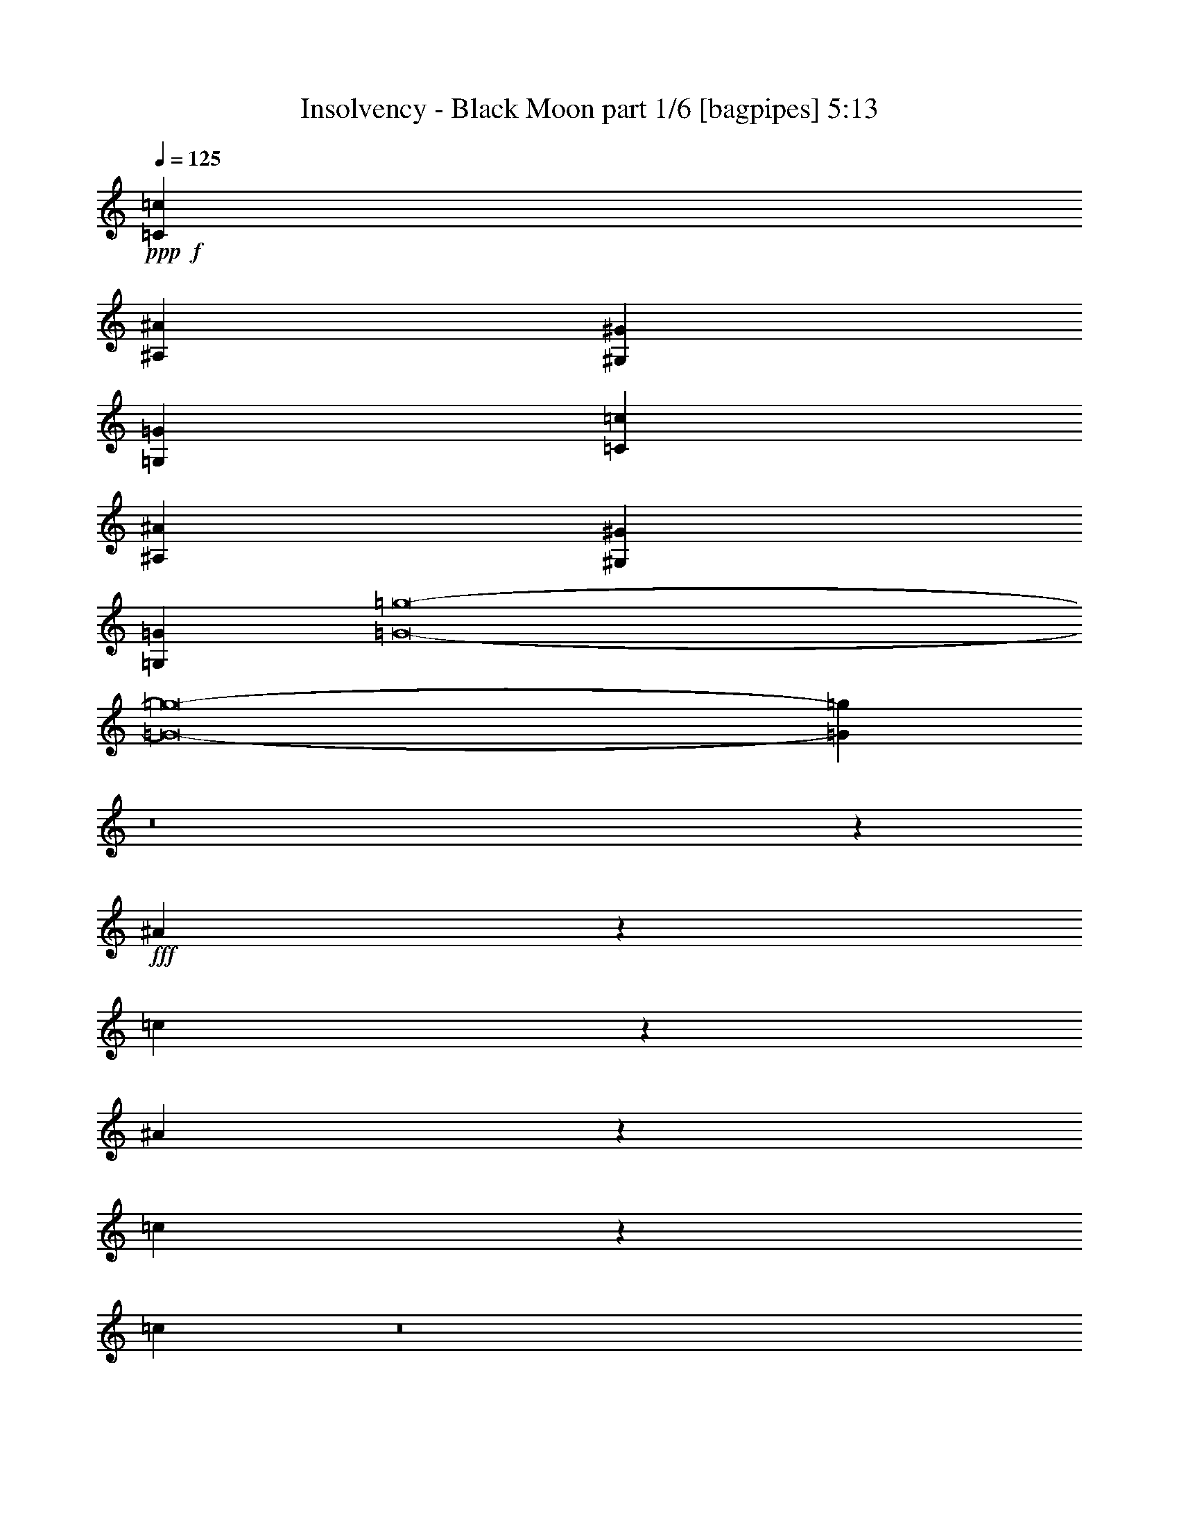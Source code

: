 % Produced with Bruzo's Transcoding Environment
% Transcribed by  Bruzo

X:1
T:  Insolvency - Black Moon part 1/6 [bagpipes] 5:13
Z: Transcribed with BruTE 64
L: 1/4
Q: 125
K: C
+ppp+
+f+
[=C6979/1600=c6979/1600]
[^A,8661/2000^A8661/2000]
[^G,6979/1600^G6979/1600]
[=G,8661/2000=G8661/2000]
[=C6979/1600=c6979/1600]
[^A,8661/2000^A8661/2000]
[^G,6979/1600^G6979/1600]
[=G,6979/1600=G6979/1600]
[=G8-=g8-]
[=G8-=g8-]
[=G11093/8000=g11093/8000]
z8
z40419/8000
+fff+
[^A4081/8000]
z4517/8000
[=c1983/8000]
z1221/4000
[^A1029/4000]
z529/2000
[=c423/1000]
z683/1000
[=c509/2000]
z8
z8
z8
z8
z16697/4000
+f+
[=C2087/4000]
[=C177/320]
[^A,2087/8000]
[=C553/1000]
[^A,553/1000]
[=C2643/2000]
z4539/8000
[=C553/1000]
[=C553/1000]
[^A,2087/8000]
[=C177/320]
[^A,2087/4000]
[=C10927/8000]
z4433/8000
[^A,2087/4000]
[=C407/500]
[=C6761/8000]
[=C41/25]
z2039/4000
[^A,553/1000]
[^D407/500]
[=D6511/8000]
[=C13023/8000]
[=c553/1000]
[=c30471/8000]
[^A2087/4000]
[=c553/1000]
[^A553/1000]
[=c407/500]
[=c6511/8000]
[=c133/125]
z4511/8000
[=c177/320]
[=c2087/4000]
[^A553/1000]
[=c8849/8000]
[=d8617/8000]
z2203/4000
[=c2087/4000]
[=c177/320]
[^A553/1000]
[=c8599/8000]
[^d553/500]
[=G541/125=g541/125]
z889/1600
[=C2087/4000=c2087/4000]
[=C177/320=c177/320]
[^A,2337/8000^A2337/8000]
[=C2087/4000=c2087/4000]
[^A,177/320^A177/320]
[=C551/400=c551/400]
z8
z44523/8000
[=C177/320=c177/320]
[=C2087/4000=c2087/4000]
[^A,2337/8000^A2337/8000]
[=C177/320=c177/320]
[^A,2087/4000^A2087/4000]
[=C5471/4000=c5471/4000]
z39063/8000
[=c553/1000]
[=c553/1000]
[^A2087/4000]
[=c8849/8000]
[=c8599/8000]
[=G553/500-=g553/500-]
[=C8599/8000=G8599/8000-=c8599/8000=g8599/8000-]
[=C8553/8000=G8553/8000-=c8553/8000=g8553/8000-]
[^A,4447/4000=G4447/4000^A4447/4000=g4447/4000]
[=C8599/4000=c8599/4000]
[^A,17447/8000^A17447/8000]
[=C17447/8000=c17447/8000]
[=C8599/8000=c8599/8000]
[=C553/500=c553/500]
[^D2181/1000^d2181/1000]
[=D17197/8000=d17197/8000]
[=C8849/8000=c8849/8000]
[=C4299/4000=c4299/4000]
[=C8849/8000=c8849/8000]
[^A,8599/8000^A8599/8000]
[=C17447/8000=c17447/8000]
[=D17447/8000=d17447/8000]
[^D17/8^d17/8-]
[=G3529/1600^d3529/1600]
[^D3491/1600=d3491/1600]
z10807/4000
[=C553/1000]
[=C553/1000]
[^A,2087/8000]
[=C177/320]
[^A,553/1000]
[=C5301/4000]
z1127/2000
[=C177/320]
[=C2087/4000]
[^A,2337/8000]
[=C2087/4000]
[^A,177/320]
[=C10957/8000]
z4403/8000
[^A,2087/4000]
[=C407/500]
[=C6511/8000]
[=C129/80]
z4547/8000
[^A,177/320]
[^D6511/8000]
[=D407/500]
[=C13023/8000]
[=g17491/4000]
z4087/8000
[=C553/1000]
[^A,553/1000]
[=C2087/4000]
[^A,177/320]
[=C553/1000]
[^A,553/1000]
[=C167/320-]
[=C9/8=g9/8-]
[=g25943/8000]
z8649/2000
[=g4363/1000]
z8
z4977/4000
[=g553/1000]
[=g167/320]
[=f553/1000]
[=g8599/8000]
[=f553/500]
[=g2161/500]
z8
z627/500
[=g177/320]
[=g553/1000]
[=f2087/4000]
[=g8849/8000]
[=f4299/4000]
[=g17499/4000]
z8
z8
z8
z8
z8
z8
z8
z8
z8
z8
z8
z8
z8
z8
z8
z8
z8
z8
z8
z8
z8
z8
z8
z14627/2000
[=G8599/8000-=g8599/8000-]
[=C553/500=G553/500-=c553/500=g553/500-]
[=C8553/8000=G8553/8000-=c8553/8000=g8553/8000-]
[^A,1779/1600=G1779/1600^A1779/1600=g1779/1600]
[=C17197/8000=c17197/8000]
[^A,17447/8000^A17447/8000]
[=C2181/1000=c2181/1000]
[=C4299/4000=c4299/4000]
[=C8849/8000=c8849/8000]
[^D17447/8000^d17447/8000]
[=D17197/8000=d17197/8000]
[=C8849/8000=c8849/8000]
[=C8599/8000=c8599/8000]
[=C553/500=c553/500]
[^A,8599/8000^A8599/8000]
[=C17447/8000=c17447/8000]
[=D17447/8000=d17447/8000]
[^D6929/1600^d6929/1600]
[=D17447/8000=d17447/8000]
[^A,2181/1000^A2181/1000]
[=G4299/4000-=g4299/4000-]
[=C8599/8000=G8599/8000-=c8599/8000=g8599/8000-]
[=C8803/8000=G8803/8000-=c8803/8000=g8803/8000-]
[^A,2161/2000=G2161/2000^A2161/2000=g2161/2000]
[=C17447/8000=c17447/8000]
[^A,2181/1000^A2181/1000]
[=C17447/8000=c17447/8000]
[=C8599/8000=c8599/8000]
[=C4299/4000=c4299/4000]
[^D2181/1000^d2181/1000]
[=D17447/8000=d17447/8000]
[=C8599/8000=c8599/8000]
[=C553/500=c553/500]
[=C8599/8000=c8599/8000]
[^A,553/500^A553/500]
[=C8599/4000=c8599/4000]
[=D17447/8000=d17447/8000]
[^D35/16^d35/16-]
[=G3479/1600^d3479/1600]
[=F17197/8000=d17197/8000]
[=D17447/8000^A17447/8000]
[=G34929/8000=g34929/8000]
z8
z8
z8
z8
z8
z8
z8
z8
z8
z8
z8
z8
z8
z53/8

X:2
T:  Insolvency - Black Moon part 2/6 [horn] 5:13
Z: Transcribed with BruTE 30
L: 1/4
Q: 125
K: C
+ppp+
+pp+
[=C6979/1600^D6979/1600=G6979/1600]
[=F,8661/2000=C8661/2000=F8661/2000]
[^G,6979/1600=C6979/1600^D6979/1600]
[^A,8661/2000=D8661/2000]
[=C6979/1600^D6979/1600=d6979/1600]
[=F,8661/2000=C8661/2000=c8661/2000]
[^G,6979/1600=C6979/1600^d6979/1600]
[^A,8747/2000=D8747/2000=f8747/2000]
z8
z8
z8
z8
z8
z8
z8
z8
z8
z8
z8
z8
z8
z719/2000
[=C,6929/1600=C6929/1600=G6929/1600]
[=D,17447/4000=D17447/4000=A17447/4000]
[^D,6929/1600^D6929/1600^A6929/1600]
[=F,6979/1600=F6979/1600=c6979/1600]
[=C,8661/2000=C8661/2000=G8661/2000]
[=D,6979/1600=D6979/1600=A6979/1600]
[^D,17447/4000^A,17447/4000^A17447/4000=f17447/4000]
[^G,17197/8000^D17197/8000^d17197/8000^a17197/8000]
[^A,2181/1000=F2181/1000=f2181/1000=c'2181/1000]
[=C,17447/4000=C17447/4000]
[=F,6929/1600^G,6929/1600^D6929/1600]
[=C,17447/4000=c17447/4000]
[^A,2181/1000=F2181/1000]
[=G,17197/8000^D17197/8000]
[=C,6979/1600=C6979/1600=G6979/1600]
[=F,17447/4000^G,17447/4000^D17447/4000]
[^G,6929/1600^A6929/1600]
[^A,3491/1600=c3491/1600]
z8
z8
z8
z8
z8
z8
z8
z8
z31001/4000
[=C,8-=C8-]
[=C,277/400=C277/400]
[^G,17447/4000]
[^A,6929/1600]
[=C,8-=C8-]
[=C,5539/8000=C5539/8000]
[^G,17447/4000]
[^A,6979/1600^A6979/1600]
[=C,6929/1600=C6929/1600=c6929/1600]
[=F,17447/4000=F17447/4000]
[^G,6929/1600^G6929/1600]
[^A,17447/4000^A17447/4000]
[=C,6979/1600=C6979/1600=d6979/1600]
[=F,8661/2000=f8661/2000]
[^G,6979/1600^a6979/1600]
[^A,34579/8000=c'34579/8000]
z8
z8
z8
z8
z8
z8
z8
z8
z44879/8000
[=C8661/2000^D8661/2000=G8661/2000]
[=F,6979/1600=C6979/1600=F6979/1600]
[^G,8661/2000=C8661/2000^D8661/2000]
[^A,6979/1600=D6979/1600]
[=C6929/1600^D6929/1600=G6929/1600]
[=F,17447/4000=C17447/4000=F17447/4000]
[^G,6979/1600=C6979/1600^D6979/1600]
[=C17197/8000^D17197/8000=G17197/8000]
[^A,17447/8000=D17447/8000]
[^G,6993/1600=C6993/1600^D6993/1600]
z8
z8
z172/125
[=C,6979/1600=C6979/1600]
[=F,8661/2000^G,8661/2000^D8661/2000]
[=C,6979/1600=c6979/1600]
[^A,17447/8000=F17447/8000]
[=G,17197/8000^D17197/8000]
[=C,6979/1600=C6979/1600=G6979/1600]
[=F,17447/4000^G,17447/4000^D17447/4000]
[^G,6929/1600^A6929/1600]
[^A,17447/8000=c17447/8000]
[=G,13023/8000=G13023/8000]
[^D,177/320^D177/320]
[=C,8661/2000=G8661/2000]
[=F,6979/1600^G,6979/1600^D6979/1600]
[=C,8661/2000=c8661/2000]
[^A,2181/1000=F2181/1000]
[=G,17447/8000^D17447/8000]
[=C,17447/4000=C17447/4000=G17447/4000]
[=F,6929/1600^G,6929/1600^D6929/1600]
[^G,6979/1600^A6979/1600]
[^A,17073/8000=c17073/8000]
z8
z8
z8
z8
z8
z2807/800
[=C,1743/800=C1743/800=c1743/800]
z8
z8
z8
z51529/8000
[=C,17447/4000=C17447/4000=d17447/4000]
[=C,6929/1600=C6929/1600=c6929/1600]
[=C,6979/1600=C6979/1600^A6979/1600]
[^A,35/16=c35/16-]
[=C,2143/1000=C2143/1000=c2143/1000]
[=C,6979/1600=C6979/1600=d6979/1600]
[=C,17447/4000=C17447/4000^d17447/4000]
[=C,6929/1600=C6929/1600=f6929/1600]
[^D,17447/8000^D17447/8000^a17447/8000]
[=F,2189/1000=F2189/1000=c'2189/1000]
z25/4

X:3
T:  Insolvency - Black Moon part 3/6 [flute] 5:13
Z: Transcribed with BruTE 100
L: 1/4
Q: 125
K: C
+ppp+
z8
z8
z5539/4000
[=g2337/8000]
[=c'261/1000]
[=d2087/8000]
[=c'2337/8000]
[=g2087/8000]
[=c'2087/8000]
[=d2337/8000]
[=c'261/1000]
[=g2087/8000]
[=c'2337/8000]
[=d2087/8000]
[=c'2087/8000]
[=g2337/8000]
[=c'261/1000]
[=d2337/8000]
[=c'2087/8000]
[=c'2087/8000]
[=g2337/8000]
[=c'2087/8000]
[=g2087/8000]
[=c'1169/4000]
[=g2087/8000]
[=c'2087/8000]
[=g2337/8000]
[=c'2087/8000]
[=g2087/8000]
[=c'1169/4000]
[=g2087/8000]
[=c'2087/8000]
[=g2337/8000]
[=c'2087/8000]
[=g2087/8000]
[^g1169/4000]
[=c'2087/8000]
[^d2337/8000]
[=c'2087/8000]
[^g2087/8000]
[=c'2337/8000]
[^d261/1000]
[=c'2087/8000]
[^g2337/8000]
[=c'2087/8000]
[^d2087/8000]
[=c'2337/8000]
[^g261/1000]
[=c'2087/8000]
[^d2337/8000]
[=c'2087/8000]
[^a2087/8000]
[=d2337/8000]
[=f2087/8000]
[=d261/1000]
[^a2337/8000]
[=d2087/8000]
[=f2087/8000]
[=d2337/8000]
[^a2087/8000]
[=d1169/4000]
[=f2087/8000]
[=d2087/8000]
[^a2337/8000]
[=d2087/8000]
[=f2087/8000]
[=d1169/4000]
+pp+
[=C,8-=G,8-=C8-=G8-=c8-]
[=C,8-=G,8-=C8-=G8-=c8-]
[=C,5539/4000=G,5539/4000=C5539/4000=G5539/4000=c5539/4000]
[=C,8-=G,8-=C8-=G8-=c8-]
[=C,5539/8000=G,5539/8000=C5539/8000=G5539/8000=c5539/8000]
[=C,6979/1600=G,6979/1600=C6979/1600-=G6979/1600=c6979/1600-]
[=C8661/2000=G8661/2000=c8661/2000]
[=C,/8=G,/8=C/8=G/8]
z1337/8000
[=C,1087/8000=G,1087/8000=C1087/8000=G1087/8000]
z/8
[=C,1013/8000=G,1013/8000=C1013/8000=G1013/8000]
z43/320
[=C,/8=G,/8=C/8=G/8]
z1337/8000
[=C,17/125=G,17/125=C17/125=G17/125]
z1543/4000
[=C,/8=G,/8=C/8=G/8]
z1337/8000
[=C,1077/8000=G,1077/8000=C1077/8000=G1077/8000]
z101/800
[=C,/8=G,/8=C/8=G/8]
z137/320
[=C,213/1600=G,213/1600=C213/1600=G213/1600]
z511/4000
[=C,/8=G,/8=C/8=G/8]
z5511/8000
[=C,/8=G,/8=C/8=G/8]
z17/125
[=C,1337/8000=G,1337/8000=C1337/8000=G1337/8000]
z/8
[=C,521/4000=G,521/4000=C521/4000=G521/4000]
z209/1600
[=C,/8=G,/8=C/8=G/8]
z1337/8000
[=C,1087/8000=G,1087/8000=C1087/8000=G1087/8000]
z/8
[=C,1031/8000=G,1031/8000=C1031/8000=G1031/8000]
z33/250
[=C,/8=G,/8=C/8=G/8]
z137/320
[=C,1019/8000=G,1019/8000=C1019/8000=G1019/8000]
z267/2000
[=C,/8=G,/8=C/8=G/8]
z1337/8000
[=C,219/1600=G,219/1600=C219/1600=G219/1600]
z3079/8000
[=C,/8=G,/8=C/8=G/8]
z137/320
[=C,/8=G,/8=C/8=G/8]
z1087/8000
[=C,/8=G,/8=C/8=G/8]
z107/250
[=C,/8=G,/8=C/8=G/8]
z1087/8000
[=C,/8=G,/8=C/8=G/8]
z1337/8000
[=C,1061/8000=G,1061/8000=C1061/8000=G1061/8000]
z1027/8000
[=C,/8=G,/8=C/8=G/8]
z1087/8000
[=C,1337/8000=G,1337/8000=C1337/8000=G1337/8000]
z/8
[=C,1049/8000=G,1049/8000=C1049/8000=G1049/8000]
z27/64
[=C,1087/8000=G,1087/8000=C1087/8000=G1087/8000]
z/8
[=C,519/4000=G,519/4000=C519/4000=G519/4000]
z21/160
[=C,/8=G,/8=C/8=G/8]
z107/250
[=C,513/4000=G,513/4000=C513/4000=G513/4000]
z1061/8000
[=C,/8=G,/8=C/8=G/8]
z689/1000
[=C,/8-=G,/8=C/8-=G/8]
[=C,1337/8000=C1337/8000]
[=C,1087/8000=G,1087/8000=C1087/8000=G1087/8000]
z/8
[^D,17447/8000^A,17447/8000^D17447/8000^A17447/8000^d17447/8000]
[=F,17447/8000=C17447/8000=F17447/8000=c17447/8000=f17447/8000]
[=C,17/125=G,17/125=C17/125=G17/125]
z/8
[=C,1021/8000=G,1021/8000=C1021/8000=G1021/8000]
z533/4000
[=C,/8=G,/8=C/8=G/8]
z1337/8000
[=C,1087/8000=G,1087/8000=C1087/8000=G1087/8000]
z/8
[=C,101/800=G,101/800=C101/800=G101/800]
z1707/4000
[=C,543/4000=G,543/4000=C543/4000=G543/4000]
z501/4000
[=C,/8=G,/8=C/8=G/8]
z1087/8000
[=C,/8=G,/8=C/8=G/8]
z107/250
[=C,/8=G,/8=C/8=G/8]
z1087/8000
[=C,/8=G,/8=C/8=G/8]
z689/1000
[=C,1337/8000=G,1337/8000=C1337/8000=G1337/8000]
z/8
[=C,1051/8000=G,1051/8000=C1051/8000=G1051/8000]
z259/2000
[=C,/8=G,/8=C/8=G/8]
z1087/8000
[=C,1337/8000=G,1337/8000=C1337/8000=G1337/8000]
z/8
[=C,13/100=G,13/100=C13/100=G13/100]
z1047/8000
[=C,/8=G,/8=C/8=G/8]
z669/4000
[=C,223/1600=G,223/1600=C223/1600=G223/1600]
z3059/8000
[=C,/8=G,/8=C/8=G/8]
z1337/8000
[=C,1087/8000=G,1087/8000=C1087/8000=G1087/8000]
z/8
[=C,1017/8000=G,1017/8000=C1017/8000=G1017/8000]
z213/500
[=C,273/2000=G,273/2000=C273/2000=G273/2000]
z1541/4000
[=C,/8=G,/8=C/8=G/8]
z1337/8000
[=C,1081/8000=G,1081/8000=C1081/8000=G1081/8000]
z3093/8000
[=C,/8=G,/8=C/8=G/8]
z669/4000
[=C,1069/8000=G,1069/8000=C1069/8000=G1069/8000]
z621/1600
[=C,279/1600=G,279/1600=C279/1600=G279/1600]
z3029/8000
[=C,/8=G,/8=C/8=G/8]
z1087/8000
[=C,173/1000=G,173/1000=C173/1000=G173/1000]
z2689/4000
[=C,1087/8000=G,1087/8000=C1087/8000=G1087/8000]
z/8
[=C,207/1600=G,207/1600=C207/1600=G207/1600]
z263/2000
[=C,/8=G,/8=C/8=G/8]
z107/250
[=C,16/125=G,16/125=C16/125=G16/125]
z133/1000
[=C,/8=G,/8=C/8=G/8]
z1337/8000
[=C,1099/8000=G,1099/8000=C1099/8000=G1099/8000]
z123/320
[^G,/8^D/8^G/8^d/8]
z107/250
[^G,1001/8000^D1001/8000^G1001/8000^d1001/8000]
z107/250
[^G,269/2000^D269/2000^G269/2000^d269/2000]
z1011/8000
[^G,/8^D/8^G/8^d/8]
z5511/8000
[=F,/8=C/8=F/8=c/8]
z17/125
[=F,1337/8000=C1337/8000=F1337/8000=c1337/8000]
z/8
[=F,1053/8000=C1053/8000=F1053/8000=c1053/8000]
z3121/8000
[^D,2337/8000^A,2337/8000^D2337/8000^A2337/8000]
[^D,2087/8000^A,2087/8000^D2087/8000^A2087/8000]
[^D,1169/4000^A,1169/4000^D1169/4000^A1169/4000]
[^D,2087/8000^A,2087/8000^D2087/8000^A2087/8000]
[^D2087/8000]
[=C,/8]
z1337/8000
[=D2087/8000]
[^D2087/8000]
[=F2337/8000]
[=C,17/125]
z/8
[=C,1007/8000]
z27/200
[=F2337/8000]
[^D2087/8000]
[=C,/8]
z1087/8000
[=C,/8]
z1337/8000
[=D261/1000]
[^D2087/8000]
[=C,/8]
z1337/8000
[=C2087/8000]
[=C,/8]
z1087/8000
[=G2337/8000]
[^G,1049/8000]
z1039/8000
[^D2337/8000]
[=F2087/8000]
[=D2087/8000]
[^G,/8]
z1337/8000
[^G,1087/8000]
z/8
[^D261/1000]
[=D2337/8000]
[^G,1087/8000]
z/8
[^A,507/4000]
z1073/8000
[^G,/8]
z1337/8000
[=f59/320]
[=g49/320]
+ppp+
[=f737/4000]
+pp+
[=d1169/4000]
[^A2087/8000]
[=G2087/8000]
[=C,/8]
z1337/8000
[=C2087/8000]
[=D2087/8000]
[^D1169/4000]
[=C,211/1600]
z129/1000
[=C,/8]
z1087/8000
[^D2337/8000]
[=F2087/8000]
[=C,/8]
z1337/8000
[=C,17/125]
z/8
[=F2087/8000]
[=G2337/8000]
[=C,1087/8000]
z/8
[^G2087/8000]
[=C,/8]
z1337/8000
[^D261/1000]
[^G,1009/8000]
z539/4000
[^G,/8]
z1337/8000
[=F2087/8000]
[=D2087/8000]
[^G,/8]
z1337/8000
[^G,537/4000]
z507/4000
[=G2087/8000]
[=F,/8]
z1337/8000
[=F,531/4000]
z41/320
[=F,/8]
z1087/8000
[=F,1337/8000]
z/8
[^A,59/320]
+ppp+
[=D59/320]
[^A,49/320]
+pp+
[=G,2337/8000]
[^D,2087/8000]
[=G2337/8000]
[=C,1087/8000]
z/8
[=F2087/8000]
[=G1169/4000]
[^G2087/8000]
[=C,127/1000]
z1071/8000
[=C,/8]
z1337/8000
[=F2087/8000]
[^D2087/8000]
[=C,/8]
z669/4000
[=C,27/200]
z1007/8000
[=D2087/8000]
[^D2337/8000]
[=C,1069/8000]
z509/4000
[=C2087/8000]
[=C,669/4000]
z/8
[=G2087/8000]
[^G,/8]
z1087/8000
[^D2337/8000]
[=F2087/8000]
[=D2337/8000]
[^G,1087/8000]
z/8
[^G,207/1600]
z1053/8000
[^D2337/8000]
[=D2087/8000]
[^G,1023/8000]
z133/1000
[^A,/8]
z1337/8000
[^G,1087/8000]
z/8
[^A59/320]
[=c59/320]
[^A59/320]
[=d2087/8000]
[^d2087/8000]
[=G2337/8000]
[=C,269/2000]
z1011/8000
[=C261/1000]
[=D2337/8000]
[^D2087/8000]
[=C,/8]
z1087/8000
[=C,1337/8000]
z/8
[^D2087/8000]
[=F261/1000]
[=C,1337/8000]
z/8
[=C,1041/8000]
z523/4000
[=F2337/8000]
[=G2087/8000]
[=C,103/800]
z1057/8000
[^G2337/8000]
[=C,17/125]
z/8
[^D2087/8000]
[^G,/8]
z1337/8000
[^G,1087/8000]
z/8
[=F2087/8000]
[=D2337/8000]
[^G,1083/8000]
z201/1600
[^G,/8]
z1087/8000
[=G2337/8000]
[^A59/320]
+ppp+
[=c737/4000]
[=d49/320]
+pp+
[^d59/320]
+ppp+
[=f59/320]
[=g59/320]
+pp+
[=c'737/4000]
+ppp+
[=d59/320]
[=c'59/320]
+pp+
[=g59/320]
+ppp+
[^d737/4000]
+pp+
[=c59/320]
[=c2087/8000]
[=c261/1000]
[=c2337/8000]
[=c2087/8000]
[=g2087/8000]
[=g2337/8000]
[=g2087/8000]
[=g261/1000]
[^d2337/8000]
[^d2087/8000]
[^d2087/8000]
[^d2337/8000]
[=f2087/8000]
[=f2087/8000]
[=f1169/4000]
[=f2087/8000]
[=d2087/8000]
[=d2337/8000]
[=d2087/8000]
[=d2087/8000]
[^d1169/4000]
[^d2087/8000]
[^d2337/8000]
[^d2087/8000]
[^A2087/8000]
[^A2337/8000]
[^A261/1000]
[^A2087/8000]
[=c2337/8000]
[=c2087/8000]
[=c2087/8000]
[=c2337/8000]
[=c261/1000]
[=c2087/8000]
[=c2337/8000]
[=c2087/8000]
[=g2087/8000]
[=g2337/8000]
[=g2087/8000]
[=g261/1000]
[^d2337/8000]
[^d2087/8000]
[^d2087/8000]
[^d2337/8000]
[=f2087/8000]
[=f1169/4000]
[=f2087/8000]
[=f2087/8000]
[=F8849/8000=f8849/8000]
[^D4299/4000^d4299/4000]
[=D8599/8000=d8599/8000]
[^A,8849/8000^A8849/8000]
[=c2087/8000]
[=c2337/8000]
[=c2087/8000]
[=c2087/8000]
[=g2337/8000]
[=g2087/8000]
[=g261/1000]
[=g2337/8000]
[^d2087/8000]
[^d2087/8000]
[^d2337/8000]
[^d2087/8000]
[=f261/1000]
[=f2337/8000]
[=f2087/8000]
[=f2087/8000]
[=d2337/8000]
[=d2087/8000]
[=d261/1000]
[=d2337/8000]
[^d2087/8000]
[^d2087/8000]
[^d2337/8000]
[^d2087/8000]
[^A1169/4000]
[^A2087/8000]
[^A2087/8000]
[^A2337/8000]
[^A49/320]
+ppp+
[=c59/320]
[^A737/4000]
+pp+
[=d2337/8000]
[^d261/1000]
[=c2087/8000]
[=c2337/8000]
[=c2087/8000]
[=c2087/8000]
[=g2337/8000]
[=g261/1000]
[=g2087/8000]
[=g2337/8000]
[^d2087/8000]
[^d2087/8000]
[^d2337/8000]
[^d261/1000]
[=f2337/8000]
[=f2087/8000]
[=f2087/8000]
[=f2337/8000]
[=C49/320]
+ppp+
[=D59/320]
[^D59/320]
+pp+
[=F737/4000]
+ppp+
[=G59/320]
[^G59/320]
+pp+
[=d59/320]
+ppp+
[^d737/4000]
[=d59/320]
+pp+
[=G59/320]
+ppp+
[=F49/320]
[=G737/4000]
+pp+
[^A,407/500=F407/500^A407/500]
[^A,6511/8000=F6511/8000^A6511/8000]
[^A,177/320=F177/320^A177/320]
[=C,6511/8000=G,6511/8000=C6511/8000]
[=C,407/500=G,407/500=C407/500]
[=C,553/1000=G,553/1000=C553/1000]
[=C,407/500=G,407/500=C407/500]
[=C,6511/8000=G,6511/8000=C6511/8000]
[=C,553/1000=G,553/1000=C553/1000]
[=F,407/500=C407/500^G407/500]
[=F,6511/8000=C6511/8000^G6511/8000]
[=F,167/320=C167/320^G167/320]
[=F,6761/8000=C6761/8000=G6761/8000]
[=F,407/500=C407/500=G407/500]
[=F,2087/4000=C2087/4000=G2087/4000]
[=C,6511/8000=G,6511/8000=C6511/8000]
[=C,407/500=G,407/500=C407/500]
[=C,553/1000=G,553/1000=C553/1000]
[=C,407/500=G,407/500=C407/500]
[=C,6511/8000=G,6511/8000=C6511/8000]
[=C,553/1000=G,553/1000=C553/1000]
[^G,407/500^D407/500^G407/500]
[^G,6511/8000^D6511/8000^G6511/8000]
[^G,177/320^D177/320^G177/320]
[=F,6511/8000=C6511/8000=F6511/8000]
[=F,407/500=C407/500=F407/500]
[^D,2087/4000^A,2087/4000^D2087/4000]
[=C,407/500=G,407/500=C407/500]
[=C,6761/8000=G,6761/8000=C6761/8000]
[=C,2087/4000=G,2087/4000=C2087/4000]
[=C,407/500=G,407/500=C407/500]
[=C,6511/8000=G,6511/8000=C6511/8000]
[=C,177/320=G,177/320=C177/320]
[=F,6511/8000=C6511/8000^G6511/8000]
[=F,407/500=C407/500^G407/500]
[=F,553/1000=C553/1000^G553/1000]
[=F,6511/8000=C6511/8000=G6511/8000]
[=F,407/500=C407/500=G407/500]
[=F,553/1000=C553/1000=G553/1000]
[^G,407/500^D407/500^G407/500]
[^G,6511/8000^D6511/8000^G6511/8000]
[^G,2087/4000^D2087/4000^G2087/4000]
[=G1169/4000=g1169/4000]
[=G2087/8000=g2087/8000]
[=G2087/8000=g2087/8000]
[=G2337/8000=g2337/8000]
[=G2087/8000=g2087/8000]
[=G2087/8000=g2087/8000]
[=G1169/4000=g1169/4000]
[=G2087/8000=g2087/8000]
[^A,6511/8000=F6511/8000^A6511/8000]
[^A,407/500=F407/500^A407/500]
[^A,553/1000=F553/1000^A553/1000]
[=D2087/8000]
[^A,/8]
z1337/8000
[^G,271/2000]
z251/2000
[=G,2087/8000]
[=G2337/8000]
[=C,67/500]
z203/1600
[=C2087/8000]
[^D2337/8000]
[^D2087/8000]
[=C,/8]
z17/125
[=D2337/8000]
[^D2087/8000]
[=F2337/8000]
[=C,1087/8000]
z/8
[=C,519/4000]
z1049/8000
[=F1169/4000]
[^D2087/8000]
[=C,513/4000]
z1061/8000
[=C,/8]
z1337/8000
[=D2087/8000]
[^D2087/8000]
[=C,/8]
z669/4000
[=C2087/8000]
[=C,1003/8000]
z271/2000
[=G2337/8000]
[^G,1079/8000]
z63/500
[^D2087/8000]
[=F1169/4000]
[=D2087/8000]
[^G,/8]
z1087/8000
[^G,1337/8000]
z/8
[^D2087/8000]
[=D2087/8000]
[^G,669/4000]
z/8
[^A,261/2000]
z1043/8000
[^G,/8]
z1337/8000
[=d49/320]
[=g737/4000]
+ppp+
[=f59/320]
+pp+
[=d59/320]
+ppp+
[^a59/320]
+pp+
[=g737/4000]
[=G261/1000]
[=C,/8]
z1337/8000
[=C2087/8000]
[=D2087/8000]
[^D2337/8000]
[=C,543/4000]
z1001/8000
[=C,/8]
z17/125
[^D2337/8000]
[=F2087/8000]
[=C,/8]
z1087/8000
[=C,/8]
z1337/8000
[=F2087/8000]
[=G261/1000]
[=C,1337/8000]
z/8
[^G2087/8000]
[=C,/8]
z1087/8000
[^D2337/8000]
[^G,13/100]
z1047/8000
[^G,/8]
z669/4000
[=F2087/8000]
[=D2087/8000]
[^G,/8]
z1337/8000
[^G,1087/8000]
z/8
[=G2087/8000]
[=F,/8]
z1337/8000
[=F,17/125]
z/8
[=F,201/1600]
z541/4000
[=F,/8]
z1337/8000
[^A,59/320]
+ppp+
[=D49/320]
[^A,737/4000]
+pp+
[=G,2337/8000]
[^D,261/1000]
[^D2087/8000]
[=C,1337/8000]
z/8
[=D2087/8000]
[^D2087/8000]
[=F2337/8000]
[=C,1047/8000]
z1041/8000
[=C,/8]
z1337/8000
[=F2087/8000]
[^D2087/8000]
[=C,/8]
z1337/8000
[=C,1087/8000]
z/8
[=D261/1000]
[^D2337/8000]
[=C,1087/8000]
z/8
[=C2087/8000]
[=C,/8]
z1337/8000
[=G2087/8000]
[^G,1001/8000]
z1087/8000
[^D2337/8000]
[=F2087/8000]
[=D2087/8000]
[^G,/8]
z1337/8000
[^G,213/1600]
z511/4000
[^D2087/8000]
[=D1169/4000]
[^G,1053/8000]
z517/4000
[^A,/8]
z1087/8000
[^G,1337/8000]
z/8
[^A59/320]
+ppp+
[=c59/320]
[^A737/4000]
+pp+
[=d261/1000]
[^d2087/8000]
[=G2337/8000]
[=C,1087/8000]
z/8
[=C2087/8000]
[=D2337/8000]
[^D261/1000]
[=C,1007/8000]
z27/200
[=C,/8]
z1337/8000
[^D2087/8000]
[=F2087/8000]
[=C,/8]
z1337/8000
[=C,67/500]
z127/1000
[=F2087/8000]
[=G2337/8000]
[=C,53/400]
z1027/8000
[^G2087/8000]
[=C,1337/8000]
z/8
[^G,8549/8000^D8549/8000^G8549/8000]
z8899/8000
+mp+
[=G,1087/8000]
z/8
[=G,553/1000]
[=G,109/800]
z2399/2000
+pp+
[=c2337/8000]
[=c2087/8000]
[=c2087/8000]
[=c1169/4000]
[=g2087/8000]
[=g2087/8000]
[=g2337/8000]
[=g2087/8000]
[^d2337/8000]
[^d261/1000]
[^d2087/8000]
[^d2337/8000]
[=f2087/8000]
[=f2087/8000]
[=f2337/8000]
[=f2087/8000]
[=d261/1000]
[=d2337/8000]
[=d2087/8000]
[=d2087/8000]
[^d2337/8000]
[^d2087/8000]
[^d261/1000]
[^d2337/8000]
[^A2087/8000]
[^A2087/8000]
[^A2337/8000]
[^A2087/8000]
[=G261/1000]
[=G2337/8000]
[=G2087/8000]
[=G2337/8000]
[=c2087/8000]
[=c2087/8000]
[=c1169/4000]
[=c2087/8000]
[=g2087/8000]
[=g2337/8000]
[=g2087/8000]
[=g2087/8000]
[^d2337/8000]
[^d261/1000]
[^d2087/8000]
[^d2337/8000]
[=f2087/8000]
[=f2087/8000]
[=f2337/8000]
[=f261/1000]
[=c2087/8000]
[=f2337/8000]
[=c'2087/8000]
[=g2337/8000]
[^a2087/8000]
[=f261/1000]
[^d2337/8000]
[=d2087/8000]
[=g2087/8000]
[=d2337/8000]
[=c2087/8000]
[^A261/1000]
[=c2337/8000]
[=d2087/8000]
[^A2087/8000]
[=F2337/8000]
[=c2087/8000]
[=c2087/8000]
[=c1169/4000]
[=c2087/8000]
[=g2087/8000]
[=g2337/8000]
[=g2087/8000]
[=g2087/8000]
[^d1169/4000]
[^d2087/8000]
[^d2337/8000]
[^d2087/8000]
[=f2087/8000]
[=f2337/8000]
[=f261/1000]
[=f2087/8000]
[=d2337/8000]
[=d2087/8000]
[=d2087/8000]
[=d2337/8000]
[^d261/1000]
[^d2087/8000]
[^d2337/8000]
[^d2087/8000]
[^A2087/8000]
[^A2337/8000]
[^A261/1000]
[^A2087/8000]
[=G2337/8000]
[=G2087/8000]
[=G2337/8000]
[=G2087/8000]
[^G/8=c/8-^d/8]
[=c1087/8000]
[=c1169/4000]
[^G/8=c/8-^d/8]
[=c1087/8000]
[^G/8=c/8-^d/8]
[=c1087/8000]
[=g2337/8000]
[^G/8^d/8=g/8-]
[=g1087/8000]
[^G/8^d/8=g/8-]
[=g1087/8000]
[=g1169/4000]
[^G/8^d/8-]
[^d1087/8000]
[^d2087/8000]
[^G/8^d/8-]
[^d1337/8000]
[^G/8^d/8-]
[^d1087/8000]
[=f2087/8000]
[^G/8^d/8=f/8-]
[=f669/4000]
[^G/8^d/8=f/8-]
[=f1087/8000]
[=f2087/8000]
[=C59/320^A59/320=f59/320]
+ppp+
[=D737/4000]
[^D59/320]
+pp+
[=F39/160^A39/160=f39/160=G39/160-]
+ppp+
[=G59/320^A59/320=f59/320^G59/320-]
[^G/8]
+pp+
[=d1949/8000^d1949/8000-]
+ppp+
[^A/8^d/8=f/8]
[=d59/320]
+pp+
[=G49/320^A49/320=f49/320]
+ppp+
[=F737/4000]
[=G59/320]
+pp+
[^A59/320=f59/320]
+ppp+
[=c59/320]
[=d737/4000]
+pp+
[^A39/160^d39/160=f39/160]
+ppp+
[^A/8=f/8]
[=g59/320]
+pp+
[=c'1699/8000=d1699/8000-]
+ppp+
[^A59/320=d59/320=f59/320=c'59/320-]
[=c'/8]
+pp+
[^A59/320=f59/320=g59/320]
+ppp+
[^d59/320]
+pp+
[=c737/4000]
[=C,8-=G,8-=C8-=G8-=c8-]
[=C,2749/4000=G,2749/4000=C2749/4000=G2749/4000=c2749/4000]
z8
z8
z8
z16909/8000
[=d/2-]
[=c2337/4000-=d2337/4000]
[=c177/320=d177/320-]
[=c981/2000-=d981/2000]
[=c2337/4000^d2337/4000-]
[=c177/320-^d177/320]
[=c553/1000^d553/1000-]
[=c981/2000-^d981/2000]
[=c187/320=f187/320-]
[=c553/1000-=f553/1000]
[=c981/2000=f981/2000-]
[=c187/320-=f187/320]
[=c553/1000=g553/1000-]
[=c981/2000-=g981/2000]
[=c187/320=g187/320-]
[=c553/1000-=g553/1000]
[=c981/2000=d981/2000-]
[=c2337/4000-=d2337/4000]
[=c177/320=d177/320-]
[=c553/1000-=d553/1000]
[=c981/2000^d981/2000-]
[=c187/320-^d187/320]
[=c553/1000^d553/1000-]
[=c981/2000-^d981/2000]
[=c187/320=f187/320-]
[=c553/1000-=f553/1000]
[=c981/2000=f981/2000-]
[=f4599/8000]
[=c9/16-]
[^A553/1000-=c553/1000]
[^A157/320=c157/320-]
[^A2337/4000-=c2337/4000]
[^A553/1000=d553/1000-]
[=c157/320-=d157/320]
[=c2337/4000=d2337/4000-]
[=c553/1000-=d553/1000]
[=c157/320^d157/320-]
[=c2337/4000-^d2337/4000]
[=c553/1000^d553/1000-]
[=c177/320-^d177/320]
[=c981/2000=f981/2000-]
[=c2337/4000-=f2337/4000]
[=c553/1000=f553/1000-]
[=c157/320-=f157/320]
[=c2337/4000=g2337/4000-]
[=c553/1000-=g553/1000]
[=c157/320=g157/320-]
[=c2337/4000-=g2337/4000]
[=c553/1000=d553/1000-]
[=c177/320-=d177/320]
[=c981/2000=d981/2000-]
[=c2337/4000-=d2337/4000]
[=c177/320^d177/320-]
[=c981/2000-^d981/2000]
[=c2337/4000^d2337/4000-]
[=c177/320-^d177/320]
[=c981/2000^a981/2000-]
[=f2337/4000-^a2337/4000]
[=f177/320^a177/320-]
[=f981/2000-^a981/2000]
[=f2337/4000=c'2337/4000-]
[=f177/320-=c'177/320]
[=f1087/2000=c'1087/2000-]
[=f167/320=c'167/320-]
[=C4401/8000=G4401/8000=c4401/8000=c'4401/8000-]
[=C/8=c'/8-]
[=c'/8-]
[=C/8=c'/8-]
[=c'1447/8000-]
[=C1053/8000=c'1053/8000-]
[=c'/8-]
[=C/8=c'/8-]
[=c'561/4000-]
[=C2189/4000=G2189/4000=c2189/4000=c'2189/4000-]
[=C/8=c'/8-]
[=c'/8-]
[=C/8=c'/8-]
[=c'147/800-]
[=C103/800=c'103/800-]
[=c'/8-]
[=C/8=c'/8-]
[=c'143/1000-]
[=C1089/2000=G1089/2000=c1089/2000=c'1089/2000-]
[=C/8=c'/8-]
[=c'289/2000-]
[=C1337/8000=c'1337/8000-]
[=c'/8-]
[=F,553/1000=C553/1000=F553/1000=c'553/1000-]
[=F,1083/8000=c'1083/8000-]
[=c'/8-]
[=F,/8=c'/8-]
[=c'/8-]
[=F,/8=c'/8-]
[=c'1429/8000-]
[=F,1071/8000=c'1071/8000-]
[=c'127/1000-]
[=F,553/1000=C553/1000=F553/1000=c'553/1000-]
[=F,53/400=c'53/400-]
[=c'/8-]
[=F,/8=c'/8-]
[=c'/8-]
[=F,/8=c'/8-]
[=c'363/2000-]
[=F,131/1000=c'131/1000-]
[=c'1039/8000-]
[=F,553/1000=C553/1000=F553/1000=c'553/1000-]
[=F,1037/8000=c'1037/8000-]
[=c'/8-]
[=F,/8=c'/8-]
[=c'569/4000-]
[^G,2181/4000^D2181/4000^G2181/4000=c'2181/4000-]
[^G,/8=c'/8-]
[=c'1149/8000-]
[^G,1337/8000=c'1337/8000-]
[=c'/8-]
[^G,507/4000=c'507/4000-]
[=c'/8-]
[^G,/8=c'/8-]
[=c'1411/8000-]
[^G,4089/8000^D4089/8000^G4089/8000=c'4089/8000-]
[^G,/8=c'/8-]
[=c'711/4000-]
[^G,539/4000=c'539/4000-]
[=c'/8-]
[^G,/8=c'/8-]
[=c'/8-]
[^G,/8=c'/8-]
[=c'717/4000-]
[^G,2033/4000^D2033/4000^G2033/4000=c'2033/4000-]
[^G,/8=c'/8-]
[=c'289/1600-]
[^G,211/1600=c'211/1600-]
[=c'129/1000-]
[^A,177/320=F177/320^A177/320=c'177/320-]
[^A,1043/8000=c'1043/8000-]
[=c'/8-]
[^A,/8=c'/8-]
[=c'/8-]
[^A,/8=c'/8-]
[=c'367/2000-]
[^A,129/1000=c'129/1000-]
[=c'211/1600-]
[^A,177/320=F177/320^A177/320=c'177/320-]
[^A,51/400=c'51/400-]
[=c'/8-]
[^A,/8=c'/8-]
[=c'577/4000-]
[^A,1337/8000=c'1337/8000-]
[=c'/8-]
[^A,1009/8000=c'1009/8000-]
[=c'539/4000-]
[^A,2211/4000=F2211/4000^A2211/4000=c'2211/4000-]
[^A,/8=c'/8-]
[=c'/8-]
[^A,/8=c'/8-]
[=c'1427/8000-]
[=C,4073/8000=G,4073/8000=C4073/8000=c'4073/8000-]
[=C,/8=c'/8-]
[=c'719/4000-]
[=C,531/4000=c'531/4000-]
[=c'/8-]
[=C,/8=c'/8-]
[=c'/8-]
[=C,/8=c'/8-]
[=c'29/160-]
[=C,81/160=G,81/160=C81/160=c'81/160-]
[=C,/8=c'/8-]
[=c'1461/8000-]
[=C,1039/8000=c'1039/8000-]
[=c'/8-]
[=C,/8=c'/8-]
[=c'/8-]
[=C,/8=c'/8-]
[=c'1473/8000-]
[=C,2087/4000=G,2087/4000=C2087/4000=c'2087/4000-]
[=C,1337/8000=c'1337/8000-]
[=c'/8-]
[=C,127/1000=c'127/1000-]
[=c'1071/8000-]
[^G,177/320^D177/320^G177/320=c'177/320-]
[^G,251/2000=c'251/2000-]
[=c'/8-]
[^G,/8=c'/8-]
[=c'71/400-]
[^G,27/200=c'27/200-]
[=c'/8-]
[^G,/8=c'/8-]
[=c'547/4000-]
[^G,2203/4000^D2203/4000^G2203/4000=c'2203/4000-]
[^G,/8=c'/8-]
[=c'/8-]
[^G,/8=c'/8-]
[=c'1443/8000-]
[^G,1057/8000=c'1057/8000-]
[=c'/8-]
[^G,/8=c'/8-]
[=c'1117/8000-]
[^G,4383/8000^D4383/8000^G4383/8000=c'4383/8000-]
[^G,/8=c'/8-]
[=c'/8-]
[^G,/8=c'/8-]
[=c'733/4000-]
[^A,517/4000=c'517/4000-]
[=c'157/400-]
[=F17/100=c'17/100-]
[=c'613/1600-]
[=c553/1000-=c'553/1000-]
[=c2697/1000-=d2697/1000=c'2697/1000-]
[=C/8=c/8-=c'/8-]
[=c347/800-=c'347/800-]
[=G103/800=c103/800-=c'103/800-]
[=c687/1600=c'687/1600-]
[=c'2067/4000-]
[=d21871/8000=c'21871/8000-]
[=C553/1000=G553/1000=c553/1000=c'553/1000-]
[=C1071/8000=c'1071/8000-]
[=c'/8-]
[=C/8=c'/8-]
[=c'/8-]
[=C/8=c'/8-]
[=c'1441/8000-]
[=C1059/8000=c'1059/8000-]
[=c'257/2000-]
[=C553/1000=G553/1000=c553/1000=c'553/1000-]
[=C131/1000=c'131/1000-]
[=c'/8-]
[=C/8=c'/8-]
[=c'/8-]
[=C/8=c'/8-]
[=c'183/1000-]
[=C259/2000=c'259/2000-]
[=c'1051/8000-]
[=C553/1000=G553/1000=c553/1000=c'553/1000-]
[=C41/320=c'41/320-]
[=c'/8-]
[=C/8=c'/8-]
[=c'23/160-]
[=F,87/160=C87/160=F87/160=c'87/160-]
[=F,/8=c'/8-]
[=c'1411/8000-]
[=F,1087/8000=c'1087/8000-]
[=c'/8-]
[=F,501/4000=c'501/4000-]
[=c'/8-]
[=F,/8=c'/8-]
[=c'1423/8000-]
[=F,4077/8000=C4077/8000=F4077/8000=c'4077/8000-]
[=F,/8=c'/8-]
[=c'717/4000-]
[=F,533/4000=c'533/4000-]
[=c'/8-]
[=F,/8=c'/8-]
[=c'/8-]
[=F,/8=c'/8-]
[=c'723/4000-]
[=F,2027/4000=C2027/4000=F2027/4000=c'2027/4000-]
[=F,/8=c'/8-]
[=c'1457/8000-]
[=F,1043/8000=c'1043/8000-]
[=c'261/2000-]
[^G,177/320^D177/320^G177/320=c'177/320-]
[^G,1031/8000=c'1031/8000-]
[=c'/8-]
[^G,/8=c'/8-]
[=c'1143/8000-]
[^G,1337/8000=c'1337/8000-]
[=c'/8-]
[^G,51/400=c'51/400-]
[=c'1067/8000-]
[^G,177/320^D177/320^G177/320=c'177/320-]
[^G,63/500=c'63/500-]
[=c'/8-]
[^G,/8=c'/8-]
[=c'177/1000-]
[^G,271/2000=c'271/2000-]
[=c'/8-]
[^G,/8=c'/8-]
[=c'109/800-]
[^G,441/800^D441/800^G441/800=c'441/800-]
[^G,/8=c'/8-]
[=c'/8-]
[^G,/8=c'/8-]
[=c'1439/8000-]
[^A,4061/8000=F4061/8000^A4061/8000=c'4061/8000-]
[^A,/8=c'/8-]
[=c'29/160-]
[^A,21/160=c'21/160-]
[=c'/8-]
[^A,/8=c'/8-]
[=c'/8-]
[^A,/8=c'/8-]
[=c'731/4000-]
[^A,2019/4000=F2019/4000^A2019/4000=c'2019/4000-]
[^A,/8=c'/8-]
[=c'1473/8000-]
[^A,1027/8000=c'1027/8000-]
[=c'/8-]
[^A,/8=c'/8-]
[=c'287/2000-]
[^A,1337/8000=c'1337/8000-]
[=c'/8-]
[^A,553/1000=F553/1000^A553/1000=c'553/1000-]
[^A,1087/8000=c'1087/8000-]
[=c'/8-]
[^A,251/2000=c'251/2000-]
[=c'1083/8000-]
[=C,4417/8000=G,4417/8000=C4417/8000=c'4417/8000-]
[=C,/8=c'/8-]
[=c'/8-]
[=C,/8=c'/8-]
[=c'179/1000-]
[=C,267/2000=c'267/2000-]
[=c'/8-]
[=C,/8=c'/8-]
[=c'553/4000-]
[=C,2197/4000=G,2197/4000=C2197/4000=c'2197/4000-]
[=C,/8=c'/8-]
[=c'/8-]
[=C,/8=c'/8-]
[=c'291/1600-]
[=C,209/1600=c'209/1600-]
[=c'/8-]
[=C,/8=c'/8-]
[=c'1129/8000-]
[=C,4371/8000=G,4371/8000=C4371/8000=c'4371/8000-]
[=C,/8=c'/8-]
[=c'1141/8000-]
[=C,1337/8000=c'1337/8000-]
[=c'/8-]
[^G,2087/4000^D2087/4000^G2087/4000=c'2087/4000-]
[^G,1337/8000=c'1337/8000-]
[=c'/8-]
[^G,1011/8000=c'1011/8000-]
[=c'/8-]
[^G,/8=c'/8-]
[=c'707/4000-]
[^G,543/4000=c'543/4000-]
[=c'1001/8000-]
[^G,553/1000^D553/1000^G553/1000=c'553/1000-]
[^G,43/320=c'43/320-]
[=c'/8-]
[^G,/8=c'/8-]
[=c'/8-]
[^G,/8=c'/8-]
[=c'1437/8000-]
[^G,1063/8000=c'1063/8000-]
[=c'16/125-]
[^G,553/1000^D553/1000^G553/1000=c'553/1000-]
[^G,263/2000=c'263/2000-]
[=c'/8-]
[^G,/8=c'/8-]
[=c'1123/8000-]
[^D34877/8000^A34877/8000^d34877/8000=c'34877/8000-]
[=F1091/250=c1091/250=f1091/250=c'1091/250]
[^d/2=c'/2-]
[^d9/16-=c'9/16-]
[^d9/16=g9/16-=c'9/16-]
[^d/2-=g/2-=c'/2]
[^d9/16=g9/16-=c'9/16-]
[^d2273/4000=g2273/4000=c'2273/4000-]
[^d2087/4000=g2087/4000-=c'2087/4000-]
[^d553/1000-=f553/1000=g553/1000=c'553/1000-]
[^d9/16-=f9/16-=g9/16-=c'9/16]
[^d/2=f/2=g/2-=c'/2-]
[=f4523/8000=g4523/8000-=c'4523/8000]
[=f9/16=g9/16-=c'9/16-]
[=f9/16-=g9/16-=c'9/16]
[=f4023/8000=g4023/8000-=c'4023/8000-]
[^d59/320=f59/320=g59/320-=c'59/320-]
[=f59/320-=g59/320-=c'59/320-]
[^d737/4000=f737/4000-=g737/4000-=c'737/4000]
[=d177/320=f177/320-=g177/320-=c'177/320]
[^d/2-=f/2-=g/2-^g/2-]
[^d9/16=f9/16-=g9/16^g9/16-=c'9/16-]
[^d9/16-=f9/16-^g9/16-=c'9/16]
[^d/2-=f/2-^g/2=c'/2-]
[^d9/16-=f9/16-^g9/16-=c'9/16]
[^d2273/4000=f2273/4000-^g2273/4000-=c'2273/4000-]
[=c553/1000^d553/1000-=f553/1000-^g553/1000-=c'553/1000]
[=d2087/4000^d2087/4000-=f2087/4000-^g2087/4000=c'2087/4000-]
[^A9/16-^d9/16-=f9/16-^a9/16-=c'9/16]
[^A9/16-^d9/16=f9/16-^a9/16-]
[^A/2-=d/2=f/2-^a/2-]
[^A139/250=d139/250-=f139/250-^a139/250]
[=c9/16-=d9/16=f9/16-^a9/16-]
[=c/2-=d/2=f/2-^a/2-]
[=c9/16-=d9/16=f9/16-^a9/16-]
[=c4447/8000=d4447/8000-=f4447/8000-^a4447/8000]
[=d9/16-^d9/16=f9/16-=c'9/16-]
[=d/2^d/2-=f/2-=c'/2-]
[^d9/16=f9/16-=g9/16-=c'9/16-]
[^d9/16-=f9/16-=g9/16-=c'9/16]
[^d/2=f/2-=g/2-=c'/2-]
[^d2273/4000=f2273/4000-=g2273/4000=c'2273/4000-]
[^d553/1000=f553/1000=g553/1000-=c'553/1000-]
[^d167/320-=f167/320=g167/320=c'167/320-]
[^d9/16-=f9/16-=g9/16-=c'9/16]
[^d9/16=f9/16=g9/16-=c'9/16-]
[=f2011/4000=g2011/4000-=c'2011/4000]
[=f9/16=g9/16-=c'9/16-]
[=f9/16-=g9/16-=c'9/16]
[=f4273/8000=g4273/8000-=c'4273/8000-]
[^d49/320=f49/320=g49/320-=c'49/320-]
[=f59/320-=g59/320-=c'59/320-]
[^d59/320=f59/320-=g59/320-=c'59/320]
[=d553/1000=f553/1000-=g553/1000-=c'553/1000]
[^d9/16-=f9/16-=g9/16-^g9/16-]
[^d/2=f/2-=g/2^g/2-=c'/2-]
[^d9/16-=f9/16-^g9/16-=c'9/16]
[^d9/16-=f9/16-^g9/16=c'9/16-]
[^d/2-=f/2-^g/2-=c'/2]
[^d2273/4000=f2273/4000-^g2273/4000-=c'2273/4000-]
[=c553/1000=f553/1000-^g553/1000-=c'553/1000]
[=d177/320=f177/320-^g177/320]
[^A/2-=f/2-=c'/2-]
[^A9/16-^d9/16-=f9/16-=c'9/16-]
[^A9/16-^d9/16=f9/16-=g9/16-=c'9/16-]
[^A4197/8000^d4197/8000-=f4197/8000-=g4197/8000-=c'4197/8000]
[=c9/16-^d9/16=f9/16-=g9/16-^a9/16-]
[=c9/16-=f9/16-=g9/16^a9/16-]
[=c/2-=d/2=f/2-^a/2-]
[=c4447/8000=d4447/8000-=f4447/8000-^a4447/8000]
[^G9/16-=d9/16-=f9/16-^g9/16-]
[^G9/16-=d9/16=f9/16-^g9/16-=c'9/16-]
[^G/2-^d/2-=f/2-^g/2-=c'/2]
[^G139/250^d139/250-=f139/250-^g139/250=c'139/250-]
[=D9/16-^d9/16-=f9/16-=g9/16-=c'9/16]
[=D/2-^d/2=f/2-=g/2-^a/2-]
[=D9/16-=d9/16-=f9/16-=g9/16-^a9/16]
[=D4447/8000=d4447/8000=f4447/8000=g4447/8000^a4447/8000]
[=C,8-=G,8-=C8-]
[=C,5539/8000=G,5539/8000=C5539/8000]
[=C,8-=G,8-=C8-]
[=C,5539/8000=G,5539/8000=C5539/8000]
[=C,407/500=G,407/500=C407/500]
[=C,6511/8000=G,6511/8000=C6511/8000]
[=C,553/1000=G,553/1000=C553/1000]
[=C,407/500=G,407/500=C407/500]
[=C,6511/8000=G,6511/8000=C6511/8000]
[=C,177/320=G,177/320=C177/320]
[=F,6511/8000=C6511/8000^G6511/8000]
[=F,407/500=C407/500^G407/500]
[=F,2087/4000=C2087/4000^G2087/4000]
[=F,6511/8000=C6511/8000=G6511/8000]
[=F,407/500=C407/500=G407/500]
[=F,553/1000=C553/1000=G553/1000]
[=C,407/500=G,407/500=C407/500]
[=C,6511/8000=G,6511/8000=C6511/8000]
[=C,177/320=G,177/320=C177/320]
[=C,6511/8000=G,6511/8000=C6511/8000]
[=C,6511/8000=G,6511/8000=C6511/8000]
[=C,177/320=G,177/320=C177/320]
[^G,6511/8000^D6511/8000^G6511/8000]
[^G,407/500^D407/500^G407/500]
[^G,553/1000^D553/1000^G553/1000]
[=F,407/500=C407/500=F407/500]
[=F,6511/8000=C6511/8000=F6511/8000]
[^D,2087/4000^A,2087/4000^D2087/4000]
[=C,407/500=G,407/500=C407/500]
[=C,6511/8000=G,6511/8000=C6511/8000]
[=C,177/320=G,177/320=C177/320]
[=C,6511/8000=G,6511/8000=C6511/8000]
[=C,407/500=G,407/500=C407/500]
[=C,553/1000=G,553/1000=C553/1000]
[=F,6511/8000=C6511/8000^G6511/8000]
[=F,407/500=C407/500^G407/500]
[=F,553/1000=C553/1000^G553/1000]
[=F,407/500=C407/500=G407/500]
[=F,6511/8000=C6511/8000=G6511/8000]
[=F,553/1000=C553/1000=G553/1000]
[^G,407/500^D407/500^G407/500]
[^G,6511/8000^D6511/8000^G6511/8000]
[^G,167/320^D167/320^G167/320]
[=G2337/8000=g2337/8000]
[=G2087/8000=g2087/8000]
[=G2087/8000=g2087/8000]
[=G2337/8000=g2337/8000]
[=G261/1000=g261/1000]
[=G2087/8000=g2087/8000]
[=G2337/8000=g2337/8000]
[=G2087/8000=g2087/8000]
[^A,407/500=F407/500^A407/500]
[^A,6511/8000=F6511/8000^A6511/8000]
[^A,553/1000=F553/1000^A553/1000]
[=G,407/500=D407/500=G407/500]
[=G,6511/8000=D6511/8000=G6511/8000]
[^D,177/320^A,177/320^D177/320]
[=C,6511/8000=G,6511/8000=C6511/8000]
[=C,407/500=G,407/500=C407/500]
[=C,2087/4000=G,2087/4000=C2087/4000]
[=C,6511/8000=G,6511/8000=C6511/8000]
[=C,3381/4000=G,3381/4000=C3381/4000]
[=C,2087/4000=G,2087/4000=C2087/4000]
[=F,407/500=C407/500^G407/500]
[=F,6511/8000=C6511/8000^G6511/8000]
[=F,553/1000=C553/1000^G553/1000]
[=F,407/500=C407/500=G407/500]
[=F,6511/8000=C6511/8000=G6511/8000]
[=F,177/320=C177/320=G177/320]
[=C,6511/8000=G,6511/8000=C6511/8000]
[=C,407/500=G,407/500=C407/500]
[=C,553/1000=G,553/1000=C553/1000]
[=C,407/500=G,407/500=C407/500]
[=C,6511/8000=G,6511/8000=C6511/8000]
[=C,2087/4000=G,2087/4000=C2087/4000]
[^G,407/500^D407/500^G407/500]
[^G,6511/8000^D6511/8000^G6511/8000]
[^G,177/320^D177/320^G177/320]
[=F,6511/8000=C6511/8000=F6511/8000]
[=F,407/500=C407/500=F407/500]
[^D,553/1000^A,553/1000^D553/1000]
[=C,6511/8000=G,6511/8000=C6511/8000]
[=C,407/500=G,407/500=C407/500]
[=C,553/1000=G,553/1000=C553/1000]
[=C,407/500=G,407/500=C407/500]
[=C,6511/8000=G,6511/8000=C6511/8000]
[=C,553/1000=G,553/1000=C553/1000]
[=F,407/500=C407/500^G407/500]
[=F,6511/8000=C6511/8000^G6511/8000]
[=F,167/320=C167/320^G167/320]
[=F,6511/8000=C6511/8000=G6511/8000]
[=F,407/500=C407/500=G407/500]
[=F,553/1000=C553/1000=G553/1000]
[^G,407/500^D407/500^G407/500]
[^G,6511/8000^D6511/8000^G6511/8000]
[^G,553/1000^D553/1000^G553/1000]
[=G261/1000=g261/1000]
[=G2337/8000=g2337/8000]
[=G2087/8000=g2087/8000]
[=G2087/8000=g2087/8000]
[=G2337/8000=g2337/8000]
[=G2087/8000=g2087/8000]
[=G2087/8000=g2087/8000]
[=G1169/4000=g1169/4000]
[^A,6511/8000=F6511/8000^A6511/8000]
[^A,407/500=F407/500^A407/500]
[^A,2087/4000=F2087/4000^A2087/4000]
[=D2337/8000]
[^A,1039/8000]
z131/1000
[^G,/8]
z1337/8000
[=G,261/1000]
[=G2087/8000=g2087/8000]
[=C,/8]
z1337/8000
[=C2087/8000]
[^D2087/8000]
[=C,/8=G,/8=C/8=G/8]
z1337/8000
[=C,17/125=G,17/125=C17/125=G17/125]
z/8
[=C,251/2000=G,251/2000=C251/2000=G251/2000]
z1083/8000
[=C,/8=G,/8=C/8=G/8]
z1337/8000
[=C,27/200=G,27/200=C27/200=G27/200]
z1547/4000
[=C,/8=G,/8=C/8=G/8]
z1337/8000
[=C,1069/8000=G,1069/8000=C1069/8000=G1069/8000]
z509/4000
[=C,/8=G,/8=C/8=G/8]
z137/320
[=C,1057/8000=G,1057/8000=C1057/8000=G1057/8000]
z103/800
[=C,/8=G,/8=C/8=G/8]
z5511/8000
[=C,/8=G,/8=C/8=G/8]
z669/4000
[=C,1087/8000=G,1087/8000=C1087/8000=G1087/8000]
z/8
[=C,517/4000=G,517/4000=C517/4000=G517/4000]
z1053/8000
[=C,/8=G,/8=C/8=G/8]
z1337/8000
[=C,1087/8000=G,1087/8000=C1087/8000=G1087/8000]
z/8
[=C,1023/8000=G,1023/8000=C1023/8000=G1023/8000]
z133/1000
[=C,/8=G,/8=C/8=G/8]
z137/320
[=C,1011/8000=G,1011/8000=C1011/8000=G1011/8000]
z269/2000
[=C,/8=G,/8=C/8=G/8]
z1337/8000
[=C,1087/8000=G,1087/8000=C1087/8000=G1087/8000]
z3087/8000
[=C,/8=G,/8=C/8=G/8]
z137/320
[=C,/8=G,/8=C/8=G/8]
z1087/8000
[=C,/8=G,/8=C/8=G/8]
z107/250
[=C,/8=G,/8=C/8=G/8]
z1087/8000
[=C,1337/8000=G,1337/8000=C1337/8000=G1337/8000]
z/8
[=C,1053/8000=G,1053/8000=C1053/8000=G1053/8000]
z207/1600
[=C,/8=G,/8=C/8=G/8]
z1087/8000
[=C,1337/8000=G,1337/8000=C1337/8000=G1337/8000]
z/8
[=C,1041/8000=G,1041/8000=C1041/8000=G1041/8000]
z3383/8000
[=C,1087/8000=G,1087/8000=C1087/8000=G1087/8000]
z/8
[=C,103/800=G,103/800=C103/800=G103/800]
z529/4000
[=C,/8=G,/8=C/8=G/8]
z107/250
[=C,509/4000=G,509/4000=C509/4000=G509/4000]
z1069/8000
[=C,/8=G,/8=C/8=G/8]
z689/1000
[=C,/8-=G,/8=C/8-=G/8]
[=C,1337/8000=C1337/8000]
[=C,541/4000=G,541/4000=C541/4000=G541/4000]
z201/1600
[^D,17447/8000^A,17447/8000^D17447/8000^A17447/8000^d17447/8000]
[=F,17447/8000=C17447/8000=F17447/8000=c17447/8000=f17447/8000]
[=C,17/125=G,17/125=C17/125=G17/125]
z/8
[=C,1013/8000=G,1013/8000=C1013/8000=G1013/8000]
z537/4000
[=C,/8=G,/8=C/8=G/8]
z1337/8000
[=C,1087/8000=G,1087/8000=C1087/8000=G1087/8000]
z/8
[=C,501/4000=G,501/4000=C501/4000=G501/4000]
z1711/4000
[=C,539/4000=G,539/4000=C539/4000=G539/4000]
z101/800
[=C,/8=G,/8=C/8=G/8]
z1087/8000
[=C,/8=G,/8=C/8=G/8]
z107/250
[=C,/8=G,/8=C/8=G/8]
z1087/8000
[=C,87/500=G,87/500=C87/500=G87/500]
z16/25
[=C,1337/8000=G,1337/8000=C1337/8000=G1337/8000]
z/8
[=C,1043/8000=G,1043/8000=C1043/8000=G1043/8000]
z261/2000
[=C,/8=G,/8=C/8=G/8]
z1337/8000
[=C,1087/8000=G,1087/8000=C1087/8000=G1087/8000]
z/8
[=C,129/1000=G,129/1000=C129/1000=G129/1000]
z33/250
[=C,/8=G,/8=C/8=G/8]
z1337/8000
[=C,1107/8000=G,1107/8000=C1107/8000=G1107/8000]
z3067/8000
[=C,/8=G,/8=C/8=G/8]
z1337/8000
[=C,1087/8000=G,1087/8000=C1087/8000=G1087/8000]
z/8
[=C,1009/8000=G,1009/8000=C1009/8000=G1009/8000]
z427/1000
[=C,271/2000=G,271/2000=C271/2000=G271/2000]
z309/800
[=C,/8=G,/8=C/8=G/8]
z1337/8000
[=C,1073/8000=G,1073/8000=C1073/8000=G1073/8000]
z3101/8000
[=C,/8=G,/8=C/8=G/8]
z669/4000
[=C,1061/8000=G,1061/8000=C1061/8000=G1061/8000]
z513/4000
[=C,/8=G,/8=C/8=G/8]
z1087/8000
[=C,1337/8000=G,1337/8000=C1337/8000=G1337/8000]
z/8
[=C,21/160=G,21/160=C21/160=G21/160]
z1037/8000
[=C,/8=G,/8=C/8=G/8]
z137/320
[=C,519/4000=G,519/4000=C519/4000=G519/4000]
z1049/8000
[=C,/8=G,/8=C/8=G/8]
z1337/8000
[=C,557/4000=G,557/4000=C557/4000=G557/4000]
z153/400
[=C,/8=G,/8=C/8=G/8]
z1337/8000
[=C,1103/8000=G,1103/8000=C1103/8000=G1103/8000]
z5409/8000
[=C,/8-=G,/8=C/8-=G/8]
[=C,1087/8000=C1087/8000]
[=C,251/2000=G,251/2000=C251/2000=G251/2000]
z1083/8000
[^G,17447/8000^D17447/8000^G17447/8000^A17447/8000^d17447/8000^a17447/8000]
[^A,2181/1000=F2181/1000^A2181/1000=c2181/1000=f2181/1000=c'2181/1000]
[^G,8661/2000^D8661/2000^G8661/2000]
[^A,6979/1600=F6979/1600^A6979/1600]
[=C,35/8=G,35/8-=C35/8-=c35/8-^d35/8-]
[=G,8-=C8-=c8-^d8-]
[=G,39983/8000=C39983/8000=c39983/8000^d39983/8000]
z8
z8
z8
z8
z8
z8
z49/8

X:4
T:  Insolvency - Black Moon part 4/6 [lute] 5:13
Z: Transcribed with BruTE 64
L: 1/4
Q: 125
K: C
+ppp+
z8
z8
z8
z8
z4959/8000
+ff+
[=C,2181/1000=C2181/1000=c2181/1000=d2181/1000]
+mp+
[=C2087/8000]
+pp+
[=G2087/8000]
[^G2337/8000]
+mp+
[^d2087/8000]
[=g2087/8000]
[^g1169/4000]
[=g2087/8000]
+pp+
[^d2087/8000]
+mp+
[^d2337/8000]
+pp+
[=G2087/8000]
+mp+
[=d2087/8000]
+pp+
[=G2337/8000]
+mp+
[=c261/1000]
+pp+
[=G2337/8000]
+mp+
[=d2087/8000]
+pp+
[=G2087/8000]
+mp+
[=C2337/8000]
+pp+
[=G2087/8000]
[^G261/1000]
+mp+
[^d2337/8000]
[=g2087/8000]
[^g2087/8000]
[=g2337/8000]
+pp+
[^d2087/8000]
+mp+
[^a261/1000]
+pp+
[^d2337/8000]
+mp+
[^g2087/8000]
+pp+
[^d2087/8000]
+mp+
[=g2337/8000]
+pp+
[^d2087/8000]
+mp+
[^g261/1000]
+pp+
[^d2337/8000]
+mp+
[=C2087/8000]
+pp+
[=G2087/8000]
[^G2337/8000]
+mp+
[^d2087/8000]
[=g2337/8000]
[^g261/1000]
[=g2087/8000]
+pp+
[^d2337/8000]
+mp+
[^d2087/8000]
+pp+
[=G2087/8000]
+mp+
[=d2337/8000]
+pp+
[=G261/1000]
+mp+
[=c2087/8000]
+pp+
[=G2337/8000]
+mp+
[=d2087/8000]
+pp+
[=G2087/8000]
+mp+
[=C2337/8000]
+pp+
[=G261/1000]
[^G2087/8000]
+mp+
[^d2337/8000]
[=g2087/8000]
[^g2087/8000]
[=g2337/8000]
+pp+
[^d261/1000]
+mp+
[=C2087/8000]
+pp+
[^G2337/8000]
[^A2087/8000]
+mp+
[=f2337/8000]
[^a2087/8000]
[=c'261/1000]
[^a2337/8000]
+pp+
[=f2087/8000]
+mp+
[=C2087/8000]
+pp+
[=G2337/8000]
[^G2087/8000]
+mp+
[^d2087/8000]
[=g1169/4000]
[^g2087/8000]
[=g2087/8000]
+pp+
[^d2337/8000]
+mp+
[^d2087/8000]
+pp+
[=G2087/8000]
+mp+
[=d1169/4000]
+pp+
[=G2087/8000]
+mp+
[=c2087/8000]
+pp+
[=G2337/8000]
+mp+
[=d2087/8000]
+pp+
[=G2337/8000]
+mp+
[=C261/1000]
+pp+
[=G2087/8000]
[^G2337/8000]
+mp+
[^d2087/8000]
[=g2087/8000]
[^g2337/8000]
[=g261/1000]
+pp+
[^d2087/8000]
+mp+
[^a2337/8000]
+pp+
[^d2087/8000]
+mp+
[^g2087/8000]
+pp+
[^d2337/8000]
+mp+
[=g2087/8000]
+pp+
[^d261/1000]
+mp+
[^g2337/8000]
+pp+
[^d2087/8000]
+mp+
[=C2087/8000]
+pp+
[=G2337/8000]
[^G2087/8000]
+mp+
[^d261/1000]
[=g2337/8000]
[^g2087/8000]
[=g2337/8000]
+pp+
[^d2087/8000]
+mp+
[^d2087/8000]
+pp+
[=G1169/4000]
+mp+
[=d2087/8000]
+pp+
[=G2087/8000]
+mp+
[=c2337/8000]
+pp+
[=G2087/8000]
+mp+
[=d2087/8000]
+pp+
[=G1169/4000]
+mp+
[=C2087/8000]
+pp+
[=G2087/8000]
[^G2337/8000]
+mp+
[^d2087/8000]
[=g2087/8000]
[^g1169/4000]
[=g2087/8000]
+pp+
[^d2087/8000]
+ff+
[=C,2337/8000-=C2337/8000-=c2337/8000-=d2337/8000-]
[=C,2087/8000-=C2087/8000-^G2087/8000=c2087/8000-=d2087/8000-]
[=C,2337/8000-=C2337/8000-^A2337/8000=c2337/8000-=d2337/8000-]
[=C,2087/8000-=C2087/8000-=c2087/8000-=d2087/8000-=f2087/8000]
[=C,261/1000-=C261/1000-=c261/1000-=d261/1000-^a261/1000]
[=C,2337/8000-=C2337/8000-=c2337/8000-=d2337/8000-=c'2337/8000]
[=C,2087/8000-=C2087/8000-=c2087/8000-=d2087/8000-^a2087/8000]
[=C,2087/8000=C2087/8000=c2087/8000=d2087/8000=f2087/8000]
[=C,2337/8000-=C2337/8000]
[=C,2087/8000-=G2087/8000]
[=C,261/1000-^G261/1000]
[=C,2337/8000-^d2337/8000]
[=C,2087/8000-=g2087/8000]
[=C,2087/8000-^g2087/8000]
[=C,2337/8000-=g2337/8000]
[=C,2087/8000-^d2087/8000]
[=C,261/1000-^d261/1000]
[=C,2337/8000-=G2337/8000]
[=C,2087/8000-=d2087/8000]
[=C,2087/8000-=G2087/8000]
[=C,2337/8000-=c2337/8000]
[=C,2087/8000-=G2087/8000]
[=C,261/1000-=d261/1000]
[=C,2337/8000=G2337/8000]
+mp+
[=C2087/8000]
+pp+
[=G2337/8000]
[^G2087/8000]
+mp+
[^d2087/8000]
[=g2337/8000]
[^g261/1000]
[=g2087/8000]
+pp+
[^d2337/8000]
+mp+
[^a2087/8000]
+pp+
[^d2087/8000]
+mp+
[^g2337/8000]
+pp+
[^d261/1000]
+mp+
[=g2087/8000]
+pp+
[^d2337/8000]
+mp+
[^g2087/8000]
+pp+
[^d2087/8000]
+mp+
[=C2337/8000]
+pp+
[=G261/1000]
[^G2087/8000]
+mp+
[^d2337/8000]
[=g2087/8000]
[^g2337/8000]
[=g2087/8000]
+pp+
[^d261/1000]
+mp+
[^d2337/8000]
+pp+
[=G2087/8000]
+mp+
[=d2087/8000]
+pp+
[=G2337/8000]
+mp+
[=c2087/8000]
+pp+
[=G261/1000]
+mp+
[=d2337/8000]
+pp+
[=G2087/8000]
+mp+
[=C2087/8000]
+pp+
[=G2337/8000]
[^G2087/8000]
+mp+
[^d2087/8000]
[=g1169/4000]
[^g2087/8000]
[=g2087/8000]
+pp+
[^d2337/8000]
+mp+
[=C2087/8000]
+pp+
[^G2087/8000]
[^A1169/4000]
+mp+
[=f2087/8000]
[^a2337/8000]
[=c'2087/8000]
[^a2087/8000]
+pp+
[=f2337/8000]
+ff+
[=C,261/1000-=C261/1000]
[=C,2087/8000-=G2087/8000]
[=C,2337/8000-^G2337/8000]
[=C,2087/8000-^d2087/8000]
[=C,2087/8000-=g2087/8000]
[=C,2337/8000-^g2337/8000]
[=C,261/1000-=g261/1000]
[=C,2087/8000-^d2087/8000]
[=C,2337/8000-^d2337/8000]
[=C,2087/8000-=G2087/8000]
[=C,2087/8000-=d2087/8000]
[=C,2337/8000-=G2337/8000]
[=C,2087/8000-=c2087/8000]
[=C,261/1000-=G261/1000]
[=C,2337/8000-=d2337/8000]
[=C,2087/8000=G2087/8000]
+mp+
[=C2087/8000]
+pp+
[=G2337/8000]
[^G2087/8000]
+mp+
[^d1169/4000]
[=g2087/8000]
[^g2087/8000]
[=g2337/8000]
+pp+
[^d2087/8000]
+mp+
[^a2087/8000]
+pp+
[^d1169/4000]
+mp+
[^g2087/8000]
+pp+
[^d2087/8000]
+mp+
[=g2337/8000]
+pp+
[^d2087/8000]
+mp+
[^g2087/8000]
+pp+
[^d1169/4000]
+mp+
[=C2087/8000]
+pp+
[=G2087/8000]
[^G2337/8000]
+mp+
[^d2087/8000]
[=g2087/8000]
[^g2337/8000]
[=g261/1000]
+pp+
[^d2337/8000]
+mp+
[^d2087/8000]
+pp+
[=G2087/8000]
+mp+
[=d2337/8000]
+pp+
[=G2087/8000]
+mp+
[=c261/1000]
+pp+
[=G2337/8000]
+mp+
[=d2087/8000]
+pp+
[=G2087/8000]
+mp+
[=C2337/8000]
+pp+
[=G2087/8000]
[^G261/1000]
+mp+
[^d2337/8000]
[=g2087/8000]
[^g2087/8000]
[=g2337/8000]
+pp+
[^d2087/8000]
+mp+
[=C261/1000]
+pp+
[^G2337/8000]
[^A2087/8000]
+mp+
[=f2087/8000]
[^a2337/8000]
[=c'2087/8000]
[^a1169/4000]
+pp+
[=f2087/8000]
+mp+
[=G2087/8000]
[=C,/8]
z1337/8000
[=F2087/8000]
[=G2087/8000]
[^G2337/8000]
[=C,17/125]
z/8
[=C,1007/8000]
z27/200
[=F2337/8000]
[^D2087/8000]
[=C,/8]
z1087/8000
[=C,/8]
z1337/8000
[=D261/1000]
[^D2087/8000]
[=C,/8]
z1337/8000
[=C2087/8000]
[=C,/8]
z1087/8000
[=G2337/8000]
[^G,1049/8000]
z1039/8000
[^D2337/8000]
[=F2087/8000]
[=D2087/8000]
[^G,/8]
z1337/8000
[^G,1087/8000]
z/8
[^D261/1000]
[=D2337/8000]
[^G,1087/8000]
z/8
[^A,507/4000]
z1073/8000
[^G,/8]
z1337/8000
[=d59/320]
[^d49/320]
+pp+
[=d737/4000]
+mp+
[=G1169/4000]
[=F2087/8000]
[=G2087/8000]
[=C,/8]
z1337/8000
[=C2087/8000]
[=D2087/8000]
[^D1169/4000]
[=C,211/1600]
z129/1000
[=C,/8]
z1087/8000
[^D2337/8000]
[=F2087/8000]
[=C,/8]
z1337/8000
[=C,17/125]
z/8
[=F2087/8000]
[=G2337/8000]
[=C,1087/8000]
z/8
[^G2087/8000]
[=C,/8]
z1337/8000
[^D261/1000]
[^G,2087/8000]
[^G,2337/8000]
[=F2087/8000]
[=D2087/8000]
[^G,2337/8000]
[^G,261/1000]
[=G2087/8000]
[=F,/8]
z1337/8000
[=F,531/4000]
z41/320
[=F,/8]
z1087/8000
[=F,1337/8000]
z/8
[^A,59/320]
+pp+
[=D59/320]
[^A,49/320]
+mp+
[=G,2337/8000]
[^D,2087/8000]
+ff+
[=C,553/1000=G,553/1000]
[=C,2087/8000=G,2087/8000]
[=C,1169/4000=G,1169/4000]
[=C,2151/8000-=G,2151/8000]
[=C,1359/1000]
[=C,2087/4000=G,2087/4000]
[=C,553/1000=G,553/1000]
[=C,2087/8000=G,2087/8000]
[=C,1169/4000=G,1169/4000]
+mp+
[^G,2087/4000^D2087/4000]
[^G,2337/8000^D2337/8000]
[^G,2087/8000^D2087/8000]
[^G,2459/8000^D2459/8000]
z639/800
[=F2087/8000]
[^A,1023/8000]
z133/1000
[=C/8]
z1337/8000
[^A,1087/8000]
z/8
[=d59/320]
+pp+
[^d59/320]
[=d59/320]
+mp+
[=f2087/8000]
[=g2087/8000]
[=C,553/1000=G,553/1000]
[=C,261/1000=G,261/1000]
[=C,2337/8000=G,2337/8000]
[=C,129/500=G,129/500]
z10959/8000
[=C,1041/8000=G,1041/8000]
z523/4000
[=C,/8=G,/8]
z107/250
[=C,103/800=G,103/800]
z1057/8000
[=C,/8=G,/8]
z137/320
[^G,509/4000^D509/4000]
z1703/4000
[^G,1087/8000^D1087/8000]
z/8
[^G,1007/8000^D1007/8000]
z27/200
[^G,/8^D/8]
z137/320
[^G,/8^D/8]
z107/250
[^A,1071/8000]
z127/1000
[^A,/8]
z1087/8000
[^A,/8]
z1337/8000
[^A,53/400]
z257/2000
[=C/8]
z1087/8000
[=C1337/8000]
z/8
[=C131/1000]
z1039/8000
[=C/8]
z1337/8000
[=G2087/8000]
[=C,1037/8000]
z1051/8000
[^D2337/8000]
[=C,1087/8000]
z/8
[=C553/1000]
[=C,1087/8000]
z/8
[=C,177/320]
[=C,1087/8000]
z/8
[=C,553/1000]
[=C2087/8000]
[=C2087/8000]
[=D1169/4000]
[=D2087/8000]
[^G2087/8000]
[^G,1337/8000]
z/8
[^D2087/8000]
[^G,/8]
z1087/8000
[=F177/320]
[^G,/8]
z1337/8000
[^G,2087/4000]
[^G,/8]
z1337/8000
[^G,167/320]
[^A737/4000]
[^d59/320]
+pp+
[=d59/320]
+mp+
[^a59/320]
+pp+
[=g59/320]
+mp+
[^d737/4000]
[^G261/1000]
[=F,/8]
z1087/8000
[=G2337/8000]
[=F,1073/8000]
z507/4000
[^D553/1000]
[=F,531/4000]
z41/320
[=F,177/320]
[=F,21/160]
z1037/8000
[=F,553/1000]
[=F,1039/8000]
z131/1000
[=F,/8]
z669/4000
[=F,1087/8000]
z/8
[=F,1027/8000]
z53/400
[=c/8]
z1337/8000
[=f1087/8000]
z/8
[=c'2087/8000]
[=g1169/4000]
[^a2087/8000]
[=f2087/8000]
[^d2337/8000]
[=d2087/8000]
[=g2087/8000]
[=d1169/4000]
[=c2087/8000]
[^A2087/8000]
[=c2337/8000]
+pp+
[=d2087/8000]
+mp+
[^A2087/8000]
[=F1169/4000]
[=G2087/8000]
[=C,/8]
z1337/8000
[^D2087/8000]
[=C,517/4000]
z1053/8000
[=C553/1000]
[=C,1023/8000]
z213/1600
[=C,553/1000]
[=C,1011/8000]
z269/2000
[=C,553/1000]
[=C261/1000]
[=C2337/8000]
[=D2087/8000]
[=D2087/8000]
[^G2337/8000]
[^G,133/1000]
z1023/8000
[^D261/1000]
[^G,1337/8000]
z/8
[=F2087/4000]
[^G,1337/8000]
z/8
[^G,177/320]
[^G,1087/8000]
z/8
[^G,553/1000]
[=d49/320]
+pp+
[^d59/320]
[=d737/4000]
+mp+
[=f2337/8000]
[=g261/1000]
[^G2087/8000]
[=F,/8]
z1337/8000
[=G2087/8000]
[=F,/8]
z1087/8000
[^D177/320]
[=F,/8]
z1087/8000
[=F,553/1000]
[=F,/8]
z1087/8000
[=F,177/320]
[=F,/8]
z1337/8000
[=F,1087/8000]
z/8
[=F,259/2000]
z1051/8000
[=F,/8]
z1337/8000
[^G,407/500^D407/500^G407/500]
[^G,6511/8000^D6511/8000^G6511/8000]
[^G,2087/4000^D2087/4000^G2087/4000]
[^A59/320]
+pp+
[=c59/320]
[=d59/320]
+mp+
[^d59/320]
+pp+
[=f737/4000]
[=g59/320]
+mp+
[=c'59/320]
+pp+
[=d59/320]
[=c'153/1000]
+mp+
[=g59/320]
+pp+
[^d59/320]
+mp+
[=c59/320]
[=C2087/8000=c2087/8000]
[=C2337/8000=c2337/8000]
[=C2087/8000=c2087/8000]
[=C2337/8000=c2337/8000]
[=C261/1000=c261/1000]
[=C2087/8000=c2087/8000]
[=C2337/8000=c2337/8000]
[=C2087/8000=c2087/8000]
[=C2087/8000=c2087/8000]
[=C2337/8000=c2337/8000]
[=C261/1000=c261/1000]
[=C2087/8000=c2087/8000]
[=C2337/8000=c2337/8000]
[=C2087/8000=c2087/8000]
[=C2087/8000=c2087/8000]
[=C2337/8000=c2337/8000]
[^d13/16-]
[^G13/16-^d13/16-]
[=G1003/2000-^G1003/2000-^d1003/2000]
[=G7011/8000-^G7011/8000=f7011/8000-]
[=G267/320^A267/320-=f267/320-]
[^G3947/8000^A3947/8000-=f3947/8000]
[=C2337/8000^A2337/8000-=c2337/8000]
[=C2087/8000^A2087/8000-=c2087/8000]
[=C2087/8000^A2087/8000-=c2087/8000]
[=C1169/4000^A1169/4000-=c1169/4000]
[=C2087/8000^A2087/8000-=c2087/8000]
[=C2087/8000^A2087/8000-=c2087/8000]
[=C2337/8000^A2337/8000-=c2337/8000]
[=C2087/8000^A2087/8000-=c2087/8000]
[=C2087/8000^A2087/8000-=c2087/8000]
[=C1169/4000^A1169/4000-=c1169/4000]
[=C2087/8000^A2087/8000-=c2087/8000]
[=C2087/8000^A2087/8000-=c2087/8000]
[=C2337/8000^A2337/8000-=c2337/8000]
[=C2087/8000^A2087/8000-=c2087/8000]
[=C2337/8000^A2337/8000-=c2337/8000]
[=C2007/8000^A2007/8000-=c2007/8000]
[^A329/400=g329/400-]
[=c13/16-=g13/16-]
[^A139/250-=c139/250-=g139/250]
[^A1641/2000-=c1641/2000-=f1641/2000]
[^A6511/8000-=c6511/8000^d6511/8000-]
[^A2061/4000=d2061/4000^d2061/4000]
[=C2337/8000=c2337/8000]
[=C2087/8000=c2087/8000]
[=C261/1000=c261/1000]
[=C2337/8000=c2337/8000]
[=C2087/8000=c2087/8000]
[=C2337/8000=c2337/8000]
[=C2087/8000=c2087/8000]
[=C2087/8000=c2087/8000]
[=C1169/4000=c1169/4000]
[=C2087/8000=c2087/8000]
[=C2087/8000=c2087/8000]
[=C2337/8000=c2337/8000]
[=C2087/8000=c2087/8000]
[=C2087/8000=c2087/8000]
[=C2337/8000=c2337/8000]
[=C261/1000=c261/1000]
[^d13/16-]
[^G13/16-^d13/16-]
[=G4511/8000-^G4511/8000-^d4511/8000]
[=G407/500-^G407/500=f407/500-]
[=G803/1000^A803/1000-=f803/1000-]
[^G4447/8000^A4447/8000-=f4447/8000]
[^D2087/8000^A2087/8000-^d2087/8000]
[^D261/1000^A261/1000-^d261/1000]
[^D2337/8000^A2337/8000-^d2337/8000]
[^D2087/8000^A2087/8000-^d2087/8000]
[^D2087/8000^A2087/8000-^d2087/8000]
[^D2337/8000^A2337/8000-^d2337/8000]
[^D2087/8000^A2087/8000-^d2087/8000]
[^D2087/8000^A2087/8000-^d2087/8000]
[^D1169/4000^A1169/4000-^d1169/4000]
[^D2087/8000^A2087/8000-^d2087/8000]
[^D2087/8000^A2087/8000-^d2087/8000]
[^D2337/8000^A2337/8000-^d2337/8000]
[^D2087/8000^A2087/8000-^d2087/8000]
[^D2087/8000^A2087/8000-^d2087/8000]
[^D1169/4000^A1169/4000-^d1169/4000]
[^D1003/4000^A1003/4000-^d1003/4000]
[^A103/125=c103/125]
[^D407/500]
[=C553/1000]
[=D2087/8000]
[^A,/8]
z1337/8000
[^G,271/2000]
z251/2000
[=G,2087/8000]
[=G2337/8000=g2337/8000]
[=C,67/500]
z203/1600
[=C2087/8000]
[^D2337/8000]
[=G2087/8000]
[=C,/8]
z17/125
[=F2337/8000]
[=G2087/8000]
[^G2337/8000]
[=C,1087/8000]
z/8
[=C,519/4000]
z1049/8000
[=F1169/4000]
[^D2087/8000]
[=C,513/4000]
z1061/8000
[=C,/8]
z1337/8000
[=D2087/8000]
[^D2087/8000]
[=C,/8]
z669/4000
[=C2087/8000]
[=C,1003/8000]
z271/2000
[=G2337/8000]
[^G,1079/8000]
z63/500
[^D2087/8000]
[=F1169/4000]
[=D2087/8000]
[^G,/8]
z1087/8000
[^G,1337/8000]
z/8
[^D2087/8000]
[=D2087/8000]
[^G,669/4000]
z/8
[^A,261/2000]
z1043/8000
[^G,/8]
z1337/8000
[^A49/320]
[^d737/4000]
+pp+
[=d59/320]
+mp+
[^a59/320]
+pp+
[=g59/320]
+mp+
[^d737/4000]
[=G261/1000]
[=C,/8]
z1337/8000
[=C2087/8000]
[=D2087/8000]
[^D2337/8000]
[=C,543/4000]
z1001/8000
[=C,/8]
z17/125
[^D2337/8000]
[=F2087/8000]
[=C,/8]
z1087/8000
[=C,/8]
z1337/8000
[=F2087/8000]
[=G261/1000]
[=C,1337/8000]
z/8
[^G2087/8000]
[=C,/8]
z1087/8000
[^D2337/8000]
[^G,13/100]
z1047/8000
[^G,/8]
z669/4000
[=F2087/8000]
[=D2087/8000]
[^G,/8]
z1337/8000
[^G,1087/8000]
z/8
[=G2087/8000]
[=F,/8]
z1337/8000
[=F,17/125]
z/8
[=F,201/1600]
z541/4000
[=F,/8]
z1337/8000
[^A,59/320]
+pp+
[=D49/320]
[^A,737/4000]
+mp+
[=G,2337/8000]
[^D,261/1000]
[=G2087/8000]
[=C,1337/8000]
z/8
[=F2087/8000]
[=G2087/8000]
[^G2337/8000]
[=C,1047/8000]
z1041/8000
[=C,/8]
z1337/8000
[=F2087/8000]
[^D2087/8000]
[=C,/8]
z1337/8000
[=C,1087/8000]
z/8
[=D261/1000]
[^D2337/8000]
[=C,1087/8000]
z/8
[=C2087/8000]
[=C,/8]
z1337/8000
[=G2087/8000]
[^G,1001/8000]
z1087/8000
[^D2337/8000]
[=F2087/8000]
[=D2087/8000]
[^G,/8]
z1337/8000
[^G,213/1600]
z511/4000
[^D2087/8000]
[=D1169/4000]
[^G,1053/8000]
z517/4000
[^A,/8]
z1087/8000
[^G,1337/8000]
z/8
[=d59/320]
+pp+
[^d59/320]
[=d737/4000]
+mp+
[=f261/1000]
[=g2087/8000]
[=G2337/8000]
[=C,1087/8000]
z/8
[=C2087/8000]
[=D2337/8000]
[^D261/1000]
[=C,1007/8000]
z27/200
[=C,/8]
z1337/8000
[^D2087/8000]
[=F2087/8000]
[=C,/8]
z1337/8000
[=C,67/500]
z127/1000
[=F2087/8000]
[=G2337/8000]
[=C,53/400]
z1027/8000
[^G2087/8000]
[=C,1337/8000]
z/8
[^G,8599/8000^D8599/8000^G8599/8000]
+f+
[^G,/8]
z1337/8000
[^G,2087/4000]
[^G,/8]
z3707/1600
+ff+
[=C,/8-=G,/8]
[=C,107/250]
[=C,269/2000-=G,269/2000]
[=C,1011/8000]
[=C,669/4000-=G,669/4000]
[=C,/8]
[=C,1151/8000-=G,1151/8000]
[=C,3023/8000]
[=C,1337/8000-=G,1337/8000]
[=C,/8]
[=C,1087/8000-=G,1087/8000]
[=C,/8]
[=C,1053/8000-=G,1053/8000]
[=C,9883/8000]
[=C,1087/8000-=G,1087/8000]
[=C,/8]
[=C,103/800-=G,103/800]
[=C,1307/8000]
[=C,1087/8000-=G,1087/8000]
[=C,/8]
+mp+
[=C,101/800=G,101/800]
z683/1600
[=C,217/1600=G,217/1600]
z3089/8000
[=C,/8=G,/8]
z107/250
[=C,/8=G,/8]
z17/125
[=C,/8=G,/8]
z1337/8000
[=C,531/4000=G,531/4000]
z3277/1600
[=C,223/1600=G,223/1600]
z3059/8000
[=C,/8=G,/8]
z669/4000
[=C,1087/8000=G,1087/8000]
z/8
[=C,127/1000=G,127/1000]
z213/500
[=C,1087/8000=G,1087/8000]
z/8
[=C,201/1600=G,201/1600]
z541/4000
[=C,/8=G,/8]
z621/500
[=C,/8=G,/8]
z1087/8000
[=C,1337/8000=G,1337/8000]
z/8
[=C,529/4000=G,529/4000]
z103/800
[=F,/8=C/8]
z107/250
[=F,523/4000=C523/4000]
z1041/8000
[=F,/8=C/8]
z107/250
[=F,207/1600=C207/1600]
z1053/8000
[=F,/8=C/8]
z107/250
[^G,1023/8000^D1023/8000]
z3401/8000
[^G,1087/8000^D1087/8000]
z/8
[^G,253/2000^D253/2000]
z3413/8000
[^G,1087/8000^D1087/8000]
z/8
[^G,/8^D/8]
z107/250
+ff+
[=C,/8-=G,/8]
[=C,3/8]
[=C,/8-=G,/8]
[=C,3/16]
[=C,/8-=G,/8]
[=C,/8]
[=C,/8-=G,/8]
[=C,7/16]
[=C,/8-=G,/8]
[=C,/8]
[=C,/8-=G,/8]
[=C,1197/8000]
[=C,1303/8000-=G,1303/8000]
[=C,19/16]
[=C,/8-=G,/8]
[=C,147/800]
[=C,103/800-=G,103/800]
[=C,/8]
[=C,/8-=G,/8]
[=C,229/1600]
+mp+
[=C,/8=G,/8]
z107/250
[=C,1007/8000=G,1007/8000]
z3417/8000
[=C,1083/8000=G,1083/8000]
z773/2000
[=C,/8=G,/8]
z1337/8000
[=C,1071/8000=G,1071/8000]
z127/1000
[=C,/8=G,/8]
z107/250
[=C,53/400=G,53/400]
z257/2000
[=C,/8=G,/8]
z107/250
[=C,131/1000=G,131/1000]
z1039/8000
[=C,/8=G,/8]
z107/250
[^G,1037/8000]
z219/320
[^D41/320]
z2743/4000
[^A177/320-]
[^A683/320-=d683/320]
[^A,3311/4000-^A3311/4000]
[^A,6773/8000-=F6773/8000-]
[^A,4227/8000-^D4227/8000=F4227/8000-]
[^A,1053/500=D1053/500=F1053/500]
[=C/8-=G/8-]
[=C69/16-=G69/16-=c69/16-^d69/16-]
[=C983/2000-=G983/2000-=c983/2000-=d983/2000-^d983/2000]
[=C2341/4000-=G2341/4000-=c2341/4000=d2341/4000-^d2341/4000-]
[=C12713/4000=G12713/4000=c12713/4000-=d12713/4000-^d12713/4000-]
[^G,/8-^D/8-=c/8-=d/8-^d/8-]
[^G,12401/8000^D12401/8000^A12401/8000=c12401/8000=d12401/8000-^d12401/8000-]
[^D9/16-=d9/16-^d9/16-]
[^D1167/2000-^A1167/2000-=d1167/2000^d1167/2000-]
[^D3231/2000^A3231/2000-=d3231/2000-^d3231/2000-]
[^A,4083/8000-=F4083/8000-^A4083/8000=c4083/8000-=d4083/8000-^d4083/8000-]
[^A,8841/8000=F8841/8000=c8841/8000=d8841/8000-^d8841/8000-]
[=F4329/4000-=d4329/4000^d4329/4000-]
[=F1111/1000-=d1111/1000-^d1111/1000]
[=F877/2000=d877/2000-]
[=C/8-=d/8-]
[=C69/16-=G69/16-=c69/16-=d69/16-^d69/16]
[=C277/500-=G277/500-=c277/500=d277/500-^d277/500-]
[=C167/320-=G167/320=c167/320-=d167/320-^d167/320-]
[=C17507/8000-=G17507/8000=c17507/8000-=d17507/8000-^d17507/8000-]
[=C317/320=c317/320-=d317/320-^d317/320-]
[^G,/8-=c/8-=d/8-^d/8-]
[^G,6447/4000^D6447/4000^A6447/4000=c6447/4000-=d6447/4000-^d6447/4000-]
[^D2079/4000-=c2079/4000=d2079/4000-^d2079/4000-]
[^D867/1600-^A867/1600-=d867/1600^d867/1600-]
[^D6337/4000^A6337/4000-=d6337/4000-^d6337/4000-]
[^A,/8-=F/8-^A/8-=d/8-^d/8-]
[^A,3833/8000-=F3833/8000-^A3833/8000=c3833/8000-=d3833/8000-^d3833/8000-]
[^A,8591/8000=F8591/8000-=c8591/8000=d8591/8000-^d8591/8000-]
[=F9/16-=d9/16-^d9/16-=f9/16-]
[=F4471/8000-=d4471/8000^d4471/8000-=f4471/8000-=a4471/8000-]
[=F4013/8000-=d4013/8000-^d4013/8000-=f4013/8000-=a4013/8000]
[=F4531/4000=d4531/4000-^d4531/4000=f4531/4000-]
[=C1019/2000-=c1019/2000-=d1019/2000-^d1019/2000-=f1019/2000]
[=C2233/2000-=c2233/2000-=d2233/2000-^d2233/2000]
[=C483/1000-=c483/1000=d483/1000-^d483/1000-]
[=C2311/4000-=c2311/4000-=d2311/4000-^d2311/4000-]
[=C503/320=G503/320=c503/320-=d503/320-^d503/320-]
[=F,/8-=C/8-=c/8=d/8-^d/8-]
[=F,12471/8000=C12471/8000=F12471/8000=A12471/8000=d12471/8000-^d12471/8000-]
[=A9/16-=d9/16-^d9/16-]
[=F9/16-=A9/16-=d9/16-^d9/16-]
[=C13007/8000=F13007/8000=A13007/8000=d13007/8000-^d13007/8000-]
[^G,6401/4000^D6401/4000^A6401/4000=d6401/4000-^d6401/4000-]
[^D9/16-=d9/16-^d9/16-]
[^D817/1600-^A817/1600-=d817/1600^d817/1600-]
[^D1553/1000^A1553/1000-=d1553/1000-^d1553/1000-]
[^A,/8-^A/8-=d/8-^d/8-]
[^A,1021/2000-=F1021/2000-^A1021/2000=c1021/2000-=d1021/2000-^d1021/2000-]
[^A,8453/8000=F8453/8000=c8453/8000=d8453/8000-^d8453/8000-]
[=F287/250-=d287/250^d287/250]
[=F12507/8000=d12507/8000-]
[=C/8-=c/8-=d/8-]
[=C25/16-=c25/16-=d25/16-^d25/16]
[=C1091/2000-=c1091/2000=d1091/2000-^d1091/2000-]
[=C2061/4000-=c2061/4000-=d2061/4000-^d2061/4000-]
[=C6663/4000=G6663/4000=c6663/4000=d6663/4000-^d6663/4000-]
[=F,1297/800=C1297/800=F1297/800=A1297/800=d1297/800-^d1297/800-]
[=A/2-=d/2-^d/2-]
[=F9/16-=A9/16-=d9/16-^d9/16-]
[=C12507/8000=F12507/8000=A12507/8000=d12507/8000-^d12507/8000-]
[^G,/8-^D/8-=d/8-^d/8-]
[^G,1569/1000^D1569/1000^A1569/1000=d1569/1000-^d1569/1000-]
[^D9/16-=d9/16-^d9/16-]
[^D917/1600-^A917/1600-=d917/1600^d917/1600-]
[^D517/320^A517/320-=d517/320-^d517/320-]
[^A,4083/8000-=F4083/8000-^A4083/8000=c4083/8000-=d4083/8000-^d4083/8000-]
[^A,8953/8000=F8953/8000=c8953/8000=d8953/8000-^d8953/8000-]
[=F/2-=d/2-^d/2-]
[=F2217/4000-=c2217/4000-=d2217/4000^d2217/4000]
[=F6587/4000=c6587/4000-=d6587/4000-]
[=c139/250=d139/250-=f139/250-=g139/250-]
[=d1087/2000-=f1087/2000=g1087/2000]
[=d8599/8000-=f8599/8000=g8599/8000]
[=d4299/4000-=f4299/4000=g4299/4000]
[=d8849/8000-=f8849/8000=g8849/8000]
[=d59/320-^d59/320]
[=d59/320-=f59/320]
[=d737/4000-^d737/4000]
[=c167/320=d167/320-]
[^A59/320=d59/320-]
[=c737/4000=d737/4000-]
[^A59/320=d59/320-]
[=G553/1000=d553/1000-]
[=F59/320=d59/320-]
[=G49/320=d49/320-]
[=F59/320=d59/320-]
[^D553/1000=d553/1000-]
[=F8599/8000=d8599/8000-=f8599/8000]
[^A737/4000=d737/4000-]
[=G59/320=d59/320-]
[=F59/320=d59/320-]
[^A59/320=d59/320-]
[=G59/320=d59/320-]
[=F737/4000=d737/4000-]
[=d59/320-=f59/320]
[=c59/320=d59/320-]
[^A59/320=d59/320-]
[=d153/1000-=f153/1000]
[=c59/320=d59/320-]
[^A59/320=d59/320-]
[=d59/320-=c'59/320]
[=d59/320-=f59/320]
[=d737/4000-^d737/4000]
[=d59/320-=c'59/320]
[=d59/320-=f59/320]
[=d59/320-^d59/320]
[=d737/4000-=f737/4000]
[=d49/320-^g49/320]
[=d59/320-=g59/320]
[=d59/320-^g59/320]
[=d59/320-^g59/320]
[=d737/4000-=g737/4000]
[=d8599/8000-^a8599/8000]
[=d553/1000-=g553/1000]
[=d177/320-^g177/320]
[=d2087/4000-^a2087/4000]
[=d553/1000-=f553/1000]
[=d177/320-^a177/320]
[=d553/1000-^g553/1000]
[=d49/320-^a49/320]
[=d737/4000-^g737/4000]
[=d59/320-=g59/320]
[=d59/320-^a59/320]
[=d59/320-^g59/320]
[=d737/4000-=g737/4000]
[=d59/320-=c'59/320]
[=d59/320-^a59/320]
[=d59/320-^g59/320]
[=d59/320-=c'59/320]
[=d153/1000-^a153/1000]
[=d59/320-^g59/320]
[=d59/320^d59/320]
[=d59/320-]
[=d737/4000-=c'737/4000]
[=d59/320^d59/320]
[=d59/320-]
[=d59/320-=c'59/320]
[=d59/320-=f59/320]
[=d737/4000^d737/4000]
[=d49/320-]
[=d59/320-=f59/320]
[=d59/320^d59/320]
[=d737/4000-]
[=d1801/1600-=f1801/1600]
[=d2009/4000=f2009/4000]
[^a177/320]
[=f4299/4000]
[^d8849/8000]
[=d59/320]
+pp+
[^d59/320]
[=d153/1000]
+mp+
[^a177/320]
[^a737/4000]
+pp+
[=c'59/320]
[^a59/320]
+mp+
[=g553/1000]
[=c'49/320]
[^d59/320]
[=g59/320]
+pp+
[=c'737/4000]
[=g59/320]
+mp+
[^d59/320]
[=c'59/320]
[^d737/4000]
[=g59/320]
+pp+
[=c'59/320]
[=g49/320]
+mp+
[^d59/320]
[=g737/4000]
[=c'59/320]
[^d59/320]
+pp+
[=g59/320]
[^d737/4000]
+mp+
[=c'59/320]
[=g59/320]
[=c'59/320]
[^d49/320]
+pp+
[=g737/4000]
[^d59/320]
+mp+
[=c'59/320]
[=f59/320]
[^a737/4000]
[=d59/320]
+pp+
[=f59/320]
[=d59/320]
+mp+
[^a153/1000]
[=f59/320]
[^a59/320]
[=d59/320]
+pp+
[=f59/320]
[=d737/4000]
+mp+
[^a59/320]
[=c'17447/8000]
[=c'8599/8000]
[=c'8599/8000]
[=f737/4000]
[=c'59/320]
+pp+
[^a59/320]
+mp+
[=f59/320]
[=c'59/320]
+pp+
[^a737/4000]
+mp+
[=f59/320]
[^a59/320]
+pp+
[^g59/320]
+mp+
[=f153/1000]
[^a59/320]
+pp+
[^g59/320]
+mp+
[=f59/320]
[^g59/320]
+pp+
[=g737/4000]
+mp+
[=f59/320]
[=g59/320]
+pp+
[=f59/320]
+mp+
[=f737/4000]
[=f49/320]
+pp+
[^d59/320]
+mp+
[=f59/320]
[^d737/4000]
+pp+
[=d59/320]
+mp+
[=G177/320]
[^A2087/4000=d2087/4000]
[^A553/1000=d553/1000]
[=G177/320]
[^A553/1000=d553/1000]
[^A2087/4000=d2087/4000]
[=F8849/8000]
[=c'8661/2000]
[=G59/320]
[=G59/320]
[=G59/320]
[=G737/4000]
[=G59/320]
[=G59/320]
[^G49/320]
[^G59/320]
[^G737/4000]
[^G59/320]
[^G59/320]
[^G59/320]
[^A737/4000]
[^A59/320]
[^A59/320]
[^A59/320]
[^A49/320]
[^A737/4000]
[=c59/320]
[=c59/320]
[=c59/320]
[=c737/4000]
[=c59/320]
[=c59/320]
[^A59/320]
[^A59/320]
[^A153/1000]
[^A59/320]
[^A59/320]
[^A59/320]
[=c737/4000]
[=c59/320]
[=c59/320]
[=c59/320]
[=c737/4000]
[=c59/320]
[=d49/320]
[=d59/320]
[=d59/320]
[=d737/4000]
[=d59/320]
[=d59/320]
[^d59/320]
[^d737/4000]
[^d59/320]
[^d59/320]
[^d49/320]
[^d59/320]
[=f553/1000]
[=g59/320]
+pp+
[^a737/4000]
[=g59/320]
+mp+
[=f167/320]
[=g737/4000]
+pp+
[^a59/320]
[=g59/320]
+mp+
[=f553/1000]
[=g59/320]
+pp+
[^a59/320]
[=g737/4000]
+mp+
[=f167/320]
[=g59/320]
+pp+
[^a737/4000]
[=g59/320]
+mp+
[^a8599/8000]
[^a553/500]
[^a2181/1000]
[=g13023/4000]
[=g2087/4000]
[^g553/1000]
[^a13023/8000]
[^g13023/8000]
[=g59/320]
[^g59/320]
[=g737/4000]
[=f177/320]
[=g13023/4000]
[^d553/1000]
[=f2087/4000]
[=d2181/1000]
[^d17447/8000]
[=g13023/4000]
[=g553/1000]
[^g167/320]
[^a6511/4000]
[^g13273/8000]
[=g49/320]
[^g59/320]
[=g59/320]
[=f553/1000]
[=g13023/4000]
[^d553/1000]
[=f177/320]
[=d17197/8000]
[^d17447/8000]
[=c2181/1000]
[=C,17447/8000=C17447/8000=G17447/8000=c17447/8000=c'17447/8000]
[=C2087/8000]
+pp+
[=G2087/8000]
[^G2337/8000]
+mp+
[^d2087/8000]
[=g261/1000]
[^g2337/8000]
[=g2087/8000]
+pp+
[^d2337/8000]
+mp+
[^d2087/8000]
+pp+
[=G2087/8000]
+mp+
[=d1169/4000]
+pp+
[=G2087/8000]
+mp+
[=c2087/8000]
+pp+
[=G2337/8000]
+mp+
[=d2087/8000]
+pp+
[=G2087/8000]
+mp+
[=C1169/4000]
+pp+
[=G2087/8000]
[^G2087/8000]
+mp+
[^d2337/8000]
[=g2087/8000]
[^g2087/8000]
[=g2337/8000]
+pp+
[^d261/1000]
+mp+
[^a2087/8000]
+pp+
[^d2337/8000]
+mp+
[^g2087/8000]
+pp+
[^d2087/8000]
+mp+
[=g2337/8000]
+pp+
[^d261/1000]
+mp+
[^g2337/8000]
+pp+
[^d2087/8000]
+mp+
[=C2087/8000]
+pp+
[=G2337/8000]
[^G2087/8000]
+mp+
[^d261/1000]
[=g2337/8000]
[^g2087/8000]
[=g2087/8000]
+pp+
[^d2337/8000]
+mp+
[^d2087/8000]
+pp+
[=G261/1000]
+mp+
[=d2337/8000]
+pp+
[=G2087/8000]
+mp+
[=c2087/8000]
+pp+
[=G2337/8000]
+mp+
[=d2087/8000]
+pp+
[=G261/1000]
+mp+
[=C2337/8000]
+pp+
[=G2087/8000]
[^G2087/8000]
+mp+
[^d2337/8000]
[=g2087/8000]
[^g2337/8000]
[=g261/1000]
+pp+
[^d2087/8000]
+mp+
[=C2337/8000]
+pp+
[^G2087/8000]
[^A2087/8000]
+mp+
[=f2337/8000]
[^a261/1000]
[=c'2087/8000]
[^a2337/8000]
+pp+
[=f2087/8000]
+mp+
[=C2087/8000=c2087/8000]
[=C2337/8000=c2337/8000]
[=C261/1000=c261/1000]
[=C2087/8000=c2087/8000]
[=C2337/8000=c2337/8000]
[=C2087/8000=c2087/8000]
[=C2087/8000=c2087/8000]
[=C2337/8000=c2337/8000]
[=C261/1000=c261/1000]
[=C2337/8000=c2337/8000]
[=C2087/8000=c2087/8000]
[=C2087/8000=c2087/8000]
[=C2337/8000=c2337/8000]
[=C2087/8000=c2087/8000]
[=C2087/8000=c2087/8000]
[=C1169/4000=c1169/4000]
[^d13/16-]
[^G13/16-^d13/16-]
[=G4011/8000-^G4011/8000-^d4011/8000]
[=G407/500-^G407/500=f407/500-]
[=G3337/4000^A3337/4000-=f3337/4000-]
[^G4447/8000^A4447/8000-=f4447/8000]
[=C2337/8000^A2337/8000-=c2337/8000]
[=C261/1000^A261/1000-=c261/1000]
[=C2087/8000^A2087/8000-=c2087/8000]
[=C2337/8000^A2337/8000-=c2337/8000]
[=C2087/8000^A2087/8000-=c2087/8000]
[=C2087/8000^A2087/8000-=c2087/8000]
[=C2337/8000^A2337/8000-=c2337/8000]
[=C261/1000^A261/1000-=c261/1000]
[=C2087/8000^A2087/8000-=c2087/8000]
[=C2337/8000^A2337/8000-=c2337/8000]
[=C2087/8000^A2087/8000-=c2087/8000]
[=C2087/8000^A2087/8000-=c2087/8000]
[=C2337/8000^A2337/8000-=c2337/8000]
[=C2087/8000^A2087/8000-=c2087/8000]
[=C261/1000^A261/1000-=c261/1000]
[=C1253/4000^A1253/4000-=c1253/4000]
[^A6331/8000=g6331/8000-]
[=c13/16-=g13/16-]
[^A4447/8000-=c4447/8000-=g4447/8000]
[^A1641/2000-=c1641/2000-=f1641/2000]
[^A407/500-=c407/500^d407/500-]
[^A4121/8000=d4121/8000^d4121/8000]
[=C1169/4000=c1169/4000]
[=C2087/8000=c2087/8000]
[=C2087/8000=c2087/8000]
[=C2337/8000=c2337/8000]
[=C2087/8000=c2087/8000]
[=C2087/8000=c2087/8000]
[=C2337/8000=c2337/8000]
[=C261/1000=c261/1000]
[=C2087/8000=c2087/8000]
[=C2337/8000=c2337/8000]
[=C2087/8000=c2087/8000]
[=C2337/8000=c2337/8000]
[=C2087/8000=c2087/8000]
[=C261/1000=c261/1000]
[=C2337/8000=c2337/8000]
[=C2087/8000=c2087/8000]
[^d13/16-]
[^G13/16-^d13/16-]
[=G4511/8000-^G4511/8000-^d4511/8000]
[=G407/500-^G407/500=f407/500-]
[=G803/1000^A803/1000-=f803/1000-]
[^G4447/8000^A4447/8000-=f4447/8000]
[^D261/1000^A261/1000-^d261/1000]
[^D2087/8000^A2087/8000-^d2087/8000]
[^D2337/8000^A2337/8000-^d2337/8000]
[^D2087/8000^A2087/8000-^d2087/8000]
[^D2087/8000^A2087/8000-^d2087/8000]
[^D2337/8000^A2337/8000-^d2337/8000]
[^D261/1000^A261/1000-^d261/1000]
[^D2087/8000^A2087/8000-^d2087/8000]
[^D2337/8000^A2337/8000-^d2337/8000]
[^D2087/8000^A2087/8000-^d2087/8000]
[^D2087/8000^A2087/8000-^d2087/8000]
[^D2337/8000^A2337/8000-^d2337/8000]
[^D261/1000^A261/1000-^d261/1000]
[^D2087/8000^A2087/8000-^d2087/8000]
[^D2337/8000^A2337/8000-^d2337/8000]
[^D2007/8000^A2007/8000-^d2007/8000]
[^A329/400=c329/400-]
[^D13/16-=c13/16-]
[=C2753/2000-^D2753/2000-=c2753/2000]
[=C6511/8000-^D6511/8000^A6511/8000-]
[=C1093/2000=F1093/2000-^A1093/2000]
[=C2087/8000=F2087/8000-=c2087/8000]
[=C2087/8000=F2087/8000-=c2087/8000]
[=C2337/8000=F2337/8000-=c2337/8000]
[=C2087/8000=F2087/8000-=c2087/8000]
[=C2087/8000=F2087/8000-=c2087/8000]
[=C1169/4000=F1169/4000-=c1169/4000]
[=C2087/8000=F2087/8000-=c2087/8000]
[=C2087/8000=F2087/8000-=c2087/8000]
[=C2337/8000=F2337/8000-=c2337/8000]
[=C2087/8000=F2087/8000-=c2087/8000]
[=C2087/8000=F2087/8000-=c2087/8000]
[=C1169/4000=F1169/4000-=c1169/4000]
[=C2087/8000=F2087/8000-=c2087/8000]
[=C2337/8000=F2337/8000-=c2337/8000]
[=C2087/8000=F2087/8000-=c2087/8000]
[=C1009/4000=F1009/4000-=c1009/4000]
[=F6569/8000^d6569/8000-]
[^G13/16-^d13/16-]
[=G141/250-^G141/250-^d141/250]
[=G6511/8000-^G6511/8000=f6511/8000-]
[=G803/1000^A803/1000-=f803/1000-]
[^G139/250^A139/250-=f139/250]
[=C2087/8000^A2087/8000-=c2087/8000]
[=C2337/8000^A2337/8000-=c2337/8000]
[=C2087/8000^A2087/8000-=c2087/8000]
[=C2087/8000^A2087/8000-=c2087/8000]
[=C1169/4000^A1169/4000-=c1169/4000]
[=C2087/8000^A2087/8000-=c2087/8000]
[=C2087/8000^A2087/8000-=c2087/8000]
[=C2337/8000^A2337/8000-=c2337/8000]
[=C2087/8000^A2087/8000-=c2087/8000]
[=C2087/8000^A2087/8000-=c2087/8000]
[=C1169/4000^A1169/4000-=c1169/4000]
[=C2087/8000^A2087/8000-=c2087/8000]
[=C2087/8000^A2087/8000-=c2087/8000]
[=C2337/8000^A2337/8000-=c2337/8000]
[=C2087/8000^A2087/8000-=c2087/8000]
[=C2007/8000^A2007/8000-=c2007/8000]
[^A329/400=g329/400-]
[=c13/16-=g13/16-]
[^A139/250-=c139/250-=g139/250]
[^A1641/2000-=c1641/2000-=f1641/2000]
[^A6511/8000-=c6511/8000^d6511/8000-]
[^A1093/2000=d1093/2000^d1093/2000]
[=C2087/8000=c2087/8000]
[=C2337/8000=c2337/8000]
[=C2087/8000=c2087/8000]
[=C261/1000=c261/1000]
[=C2337/8000=c2337/8000]
[=C2087/8000=c2087/8000]
[=C2087/8000=c2087/8000]
[=C2337/8000=c2337/8000]
[=C2087/8000=c2087/8000]
[=C261/1000=c261/1000]
[=C2337/8000=c2337/8000]
[=C2087/8000=c2087/8000]
[=C2337/8000=c2337/8000]
[=C2087/8000=c2087/8000]
[=C2087/8000=c2087/8000]
[=C2337/8000=c2337/8000]
[^d13/16-]
[^G13/16-^d13/16-]
[=G1003/2000-^G1003/2000-^d1003/2000]
[=G6511/8000-^G6511/8000=f6511/8000-]
[=G267/320^A267/320-=f267/320-]
[^G4447/8000^A4447/8000-=f4447/8000]
[^D2087/8000^A2087/8000-^d2087/8000]
[^D2337/8000^A2337/8000-^d2337/8000]
[^D261/1000^A261/1000-^d261/1000]
[^D2337/8000^A2337/8000-^d2337/8000]
[^D2087/8000^A2087/8000-^d2087/8000]
[^D2087/8000^A2087/8000-^d2087/8000]
[^D2337/8000^A2337/8000-^d2337/8000]
[^D2087/8000^A2087/8000-^d2087/8000]
[^D261/1000^A261/1000-^d261/1000]
[^D2337/8000^A2337/8000-^d2337/8000]
[^D2087/8000^A2087/8000-^d2087/8000]
[^D2087/8000^A2087/8000-^d2087/8000]
[^D2337/8000^A2337/8000-^d2337/8000]
[^D2087/8000^A2087/8000-^d2087/8000]
[^D2087/8000^A2087/8000-^d2087/8000]
[^D2507/8000^A2507/8000-^d2507/8000]
[^A3171/4000=c3171/4000]
[^D407/500]
[=C2087/4000]
[=C,2337/8000-=C2337/8000-=D2337/8000=c2337/8000-=d2337/8000-]
[=C,1087/8000-^A,1087/8000=C1087/8000-=c1087/8000-=d1087/8000-]
[=C,/8-=C/8-=c/8-=d/8-]
[=C,269/2000-^G,269/2000=C269/2000-=c269/2000-=d269/2000-]
[=C,1261/8000-=C1261/8000-=c1261/8000-=d1261/8000-]
[=C,261/1000-=G,261/1000=C261/1000-=c261/1000-=d261/1000-]
[=C,2087/8000=C2087/8000-=G2087/8000=c2087/8000-=d2087/8000-=g2087/8000]
[=C,2337/8000-=C2337/8000=c2337/8000-=d2337/8000-]
[=C,2087/8000-=C2087/8000-=c2087/8000-=d2087/8000-]
[=C,2087/8000=C2087/8000^D2087/8000=c2087/8000=d2087/8000]
+ff+
[=C,2337/8000-=C2337/8000]
[=C,261/1000-=G261/1000]
[=C,2087/8000-^G2087/8000]
[=C,2337/8000-^d2337/8000]
[=C,2087/8000-=g2087/8000]
[=C,2087/8000-^g2087/8000]
[=C,2337/8000-=g2337/8000]
[=C,2087/8000-^d2087/8000]
[=C,261/1000-^d261/1000]
[=C,2337/8000-=G2337/8000]
[=C,2087/8000-=d2087/8000]
[=C,2087/8000-=G2087/8000]
[=C,2337/8000-=c2337/8000]
[=C,2087/8000-=G2087/8000]
[=C,1169/4000-=d1169/4000]
[=C,2087/8000=G2087/8000]
+mp+
[=C2087/8000]
+pp+
[=G2337/8000]
[^G2087/8000]
+mp+
[^d2087/8000]
[=g1169/4000]
[^g2087/8000]
[=g2087/8000]
+pp+
[^d2337/8000]
+mp+
[^a2087/8000]
+pp+
[^d2087/8000]
+mp+
[^g1169/4000]
+pp+
[^d2087/8000]
+mp+
[=g2087/8000]
+pp+
[^d2337/8000]
+mp+
[^g2087/8000]
+pp+
[^d2087/8000]
+mp+
[=C2337/8000]
+pp+
[=G261/1000]
[^G2087/8000]
+mp+
[^d2337/8000]
[=g2087/8000]
[^g2337/8000]
[=g2087/8000]
+pp+
[^d261/1000]
+mp+
[^d2337/8000]
+pp+
[=G2087/8000]
+mp+
[=d2087/8000]
+pp+
[=G2337/8000]
+mp+
[=c2087/8000]
+pp+
[=G261/1000]
+mp+
[=d2337/8000]
+pp+
[=G2087/8000]
+mp+
[=C2087/8000]
+pp+
[=G2337/8000]
[^G2087/8000]
+mp+
[^d261/1000]
[=g2337/8000]
[^g2087/8000]
[=g2087/8000]
+pp+
[^d2337/8000]
+mp+
[=C2087/8000]
+pp+
[^G1169/4000]
[^A2087/8000]
+mp+
[=f2087/8000]
[^a2337/8000]
[=c'2087/8000]
[^a2087/8000]
+pp+
[=f2337/8000]
+ff+
[=C,261/1000-=C261/1000]
[=C,2087/8000-=G2087/8000]
[=C,2337/8000-^G2337/8000]
[=C,2087/8000-^d2087/8000]
[=C,2087/8000-=g2087/8000]
[=C,2337/8000-^g2337/8000]
[=C,261/1000-=g261/1000]
[=C,2087/8000-^d2087/8000]
[=C,2337/8000-^d2337/8000]
[=C,2087/8000-=G2087/8000]
[=C,2087/8000-=d2087/8000]
[=C,2337/8000-=G2337/8000]
[=C,261/1000-=c261/1000]
[=C,2087/8000-=G2087/8000]
[=C,2337/8000-=d2337/8000]
[=C,2087/8000=G2087/8000]
+mp+
[=C2337/8000]
+pp+
[=G2087/8000]
[^G261/1000]
+mp+
[^d2337/8000]
[=g2087/8000]
[^g2087/8000]
[=g2337/8000]
+pp+
[^d2087/8000]
+mp+
[^a2087/8000]
+pp+
[^d1169/4000]
+mp+
[^g2087/8000]
+pp+
[^d2087/8000]
+mp+
[=g2337/8000]
+pp+
[^d2087/8000]
+mp+
[^g2087/8000]
+pp+
[^d1169/4000]
+mp+
[=C2087/8000]
+pp+
[=G2087/8000]
[^G2337/8000]
+mp+
[^d2087/8000]
[=g2087/8000]
[^g1169/4000]
[=g2087/8000]
+pp+
[^d2337/8000]
+mp+
[^d2087/8000]
+pp+
[=G2087/8000]
+mp+
[=d2337/8000]
+pp+
[=G261/1000]
+mp+
[=c2087/8000]
+pp+
[=G2337/8000]
+mp+
[=d2087/8000-]
[=G2087/8000=d2087/8000-]
[=C2337/8000=d2337/8000-]
[=G261/1000=d261/1000-]
[^G2087/8000=d2087/8000-]
[=d2337/8000-^d2337/8000]
[=d2087/8000-=g2087/8000]
[=d2087/8000-^g2087/8000]
[=d2337/8000-=g2337/8000]
[=d2087/8000-^d2087/8000]
[=C261/1000=d261/1000-]
[^G2337/8000=d2337/8000-]
[^A2087/8000=d2087/8000-]
[=d2337/8000-=f2337/8000]
[=d2087/8000-^a2087/8000]
[=d2087/8000-=c'2087/8000]
[=d1169/4000-^a1169/4000]
[=d1009/4000-=f1009/4000]
[^G,/8=d/8-=g/8-]
[=d/8-=g/8]
[=d2493/8000=c'2493/8000]
[^D1007/8000=d1007/8000-]
[=d/8-]
[=d/4-=c'/4]
[^A5/16-=d5/16-=g5/16]
[^A523/2000-=d523/2000=c'523/2000]
[^A/4-=d/4-]
[^A5/16-=d5/16-=c'5/16]
[^A/4-=d/4-=g/4]
[^A/4-=d/4=c'/4]
[^A5/16-=d5/16-]
[^A/4-=d/4-=c'/4]
[^A/4-=d/4-=g/4]
[^A5/16-=d5/16=c'5/16]
[^A/4-=d/4-]
[^A2121/8000-=d2121/8000=c'2121/8000]
[^A,727/4000^A727/4000-=g727/4000-]
[^A/8-=g/8]
[^A1971/8000-=c'1971/8000]
[=F1029/8000^A1029/8000-^d1029/8000-]
[^A3/16-^d3/16]
[^A379/1600=c'379/1600]
[=c/4-=g/4]
[=c5/16-=c'5/16]
[=c/4-=d/4-^d/4]
[=c/4-=d/4-=c'/4]
[=c5/16-=d5/16-=g5/16]
[=c/4-=d/4-=c'/4]
[=c/4-=d/4-^d/4]
[=c5/16-=d5/16-=c'5/16]
[=c/4-=d/4-=g/4]
[=c/4-=d/4-=c'/4]
[=c5/16-=d5/16-^d5/16]
[=c1023/4000=d1023/4000=c'1023/4000]
[=C,/4-=G,/4-=C/4-=c/4-^d/4-=g/4]
[=C,5/16-=G,5/16-=C5/16-=c5/16-^d5/16-=c'5/16]
[=C,/4-=G,/4-=C/4-=c/4-=d/4^d/4-]
[=C,/4-=G,/4-=C/4-=c/4-^d/4-=c'/4]
[=C,5/16-=G,5/16-=C5/16-=c5/16-^d5/16-=g5/16]
[=C,/4-=G,/4-=C/4-=c/4-^d/4-=c'/4]
[=C,5/16-=G,5/16-=C5/16-=c5/16-=d5/16^d5/16-]
[=C,/4-=G,/4-=C/4-=c/4-^d/4-=c'/4]
[=C,/4-=G,/4-=C/4-=c/4-^d/4-=g/4]
[=C,5/16-=G,5/16-=C5/16-=c5/16-^d5/16-=c'5/16]
[=C,/4-=G,/4-=C/4-=c/4-=d/4^d/4-]
[=C,/4-=G,/4-=C/4-=c/4-^d/4-=c'/4]
[=C,5/16-=G,5/16-=C5/16-=c5/16-^d5/16-=g5/16]
[=C,/4-=G,/4-=C/4-=c/4-^d/4-=c'/4]
[=C,/4-=G,/4-=C/4-=c/4-=d/4^d/4-]
[=C,5/16-=G,5/16-=C5/16-=c5/16-^d5/16-=c'5/16]
[=C,/4-=G,/4-=C/4-=c/4-^d/4-=g/4]
[=C,/4-=G,/4-=C/4-=c/4-^d/4=c'/4]
[=C,5/16-=G,5/16-=C5/16-=c5/16-^d5/16-]
[=C,/4-=G,/4-=C/4-=c/4-^d/4-=c'/4]
[=C,/4-=G,/4-=C/4-=c/4-^d/4-=g/4]
[=C,5/16-=G,5/16-=C5/16-=c5/16-^d5/16=c'5/16]
[=C,/4-=G,/4-=C/4-=c/4-^d/4-]
[=C,/4-=G,/4-=C/4-=c/4-^d/4-=c'/4]
[=C,5/16-=G,5/16-=C5/16-=c5/16-^d5/16-=g5/16]
[=C,/4-=G,/4-=C/4-=c/4-^d/4=c'/4]
[=C,/4-=G,/4-=C/4-=c/4-^d/4-]
[=C,5/16-=G,5/16-=C5/16-=c5/16-^d5/16-=c'5/16]
[=C,/4-=G,/4-=C/4-=c/4-^d/4-=g/4]
[=C,5/16-=G,5/16-=C5/16-=c5/16-^d5/16=c'5/16]
[=C,/4-=G,/4-=C/4-=c/4-^d/4-]
[=C,/4-=G,/4-=C/4-=c/4-^d/4-=c'/4]
[=C,5/16-=G,5/16-=C5/16-=c5/16-^d5/16-=g5/16]
[=C,/4-=G,/4-=C/4-=c/4-^d/4-=c'/4]
[=C,/4-=G,/4-=C/4-=c/4-=d/4^d/4-]
[=C,5/16-=G,5/16-=C5/16-=c5/16-^d5/16-=c'5/16]
[=C,/4-=G,/4-=C/4-=c/4-^d/4-=g/4]
[=C,/4-=G,/4-=C/4-=c/4-^d/4-=c'/4]
[=C,5/16-=G,5/16-=C5/16-=c5/16-=d5/16^d5/16-]
[=C,/4-=G,/4-=C/4-=c/4-^d/4-=c'/4]
[=C,/4-=G,/4-=C/4-=c/4-^d/4-=g/4]
[=C,5/16-=G,5/16-=C5/16-=c5/16-^d5/16-=c'5/16]
[=C,/4-=G,/4-=C/4-=c/4-=d/4^d/4-]
[=C,/4-=G,/4-=C/4-=c/4-^d/4-=c'/4]
[=C,5/16-=G,5/16-=C5/16-=c5/16-^d5/16-=g5/16]
[=C,/4-=G,/4-=C/4-=c/4-^d/4-=c'/4]
[=C,/4-=G,/4-=C/4-=c/4-=d/4^d/4-]
[=C,5/16-=G,5/16-=C5/16-=c5/16-^d5/16-=c'5/16]
[=C,/4-=G,/4-=C/4-=c/4-^d/4-=g/4]
[=C,/4-=G,/4-=C/4-=c/4-^d/4-=c'/4]
[=C,5/16-=G,5/16-=C5/16-=c5/16-^d5/16-=f5/16]
[=C,/4-=G,/4-=C/4-=c/4-^d/4-=c'/4]
[=C,5/16-=G,5/16-=C5/16-=c5/16-^d5/16-=g5/16]
[=C,/4-=G,/4-=C/4-=c/4-^d/4-=c'/4]
[=C,/4-=G,/4-=C/4-=c/4-^d/4-=f/4]
[=C,5/16-=G,5/16-=C5/16-=c5/16-^d5/16-=c'5/16]
[=C,/4-=G,/4-=C/4-=c/4-^d/4-=g/4]
[=C,/4-=G,/4-=C/4-=c/4-^d/4-=c'/4]
[=C,5/16-=G,5/16-=C5/16-=c5/16-^d5/16-=g5/16]
[=C,/4-=G,/4-=C/4-=c/4-^d/4-=c'/4]
[=C,/4-=G,/4-=C/4-=c/4-^d/4-=g/4]
[=C,5/16-=G,5/16-=C5/16-=c5/16-^d5/16-=c'5/16]
[=C,/4-=G,/4-=C/4-=c/4-^d/4-=g/4]
[=C,1983/8000=G,1983/8000=C1983/8000=c1983/8000^d1983/8000=c'1983/8000]
z8
z8
z8
z8
z8
z8
z49/8

X:5
T:  Insolvency - Black Moon part 5/6 [theorbo] 5:13
Z: Transcribed with BruTE 64
L: 1/4
Q: 125
K: C
+ppp+
z8
z8
z8
z8
z22407/8000
+mp+
[=C8-]
[=C8-]
[=C5539/4000]
[=C8-]
[=C5539/8000]
[=C8-]
[=C5539/8000]
[=C2337/8000]
[=C2087/8000]
[=C261/1000]
[=C2337/8000]
[=C261/1000]
z1043/4000
[=C2337/8000]
[=C2087/8000]
[=C199/800]
z487/1600
[=C2087/8000]
[=C989/4000]
z4533/8000
[=C261/1000]
[=C2337/8000]
[=C2087/8000]
[=C2337/8000]
[=C2087/8000]
[=C2087/8000]
[=C611/2000]
z1981/8000
[=C2087/8000]
[=C2337/8000]
[=C419/1600]
z2079/8000
[=C2421/8000]
z501/2000
[=C2087/8000]
[=C2409/8000]
z403/1600
[=C2087/8000]
[=C2337/8000]
[=C261/1000]
[=C2087/8000]
[=C2337/8000]
[=C2049/8000]
z19/64
[=C2087/8000]
[=C261/1000]
[=C49/160]
z987/4000
[=C2087/8000]
[=C2439/8000]
z4073/8000
[=C2337/8000]
[=C2087/8000]
[^D17447/8000]
[=F17447/8000]
[=C261/1000]
[=C2087/8000]
[=C2337/8000]
[=C2087/8000]
[=C201/800]
z1207/4000
[=C261/1000]
[=C2087/8000]
[=C2411/8000]
z2013/8000
[=C2087/8000]
[=C3/10]
z257/500
[=C2337/8000]
[=C2087/8000]
[=C2087/8000]
[=C2337/8000]
[=C2087/8000]
[=C1169/4000]
[=C423/1600]
z2059/8000
[=C2337/8000]
[=C2087/8000]
[=C177/320]
[=C2087/4000]
[=C2337/8000]
[=C2081/8000]
z2093/8000
[=C1169/4000]
[=C2069/8000]
z421/1600
[=C479/1600]
z2029/8000
[=C2087/8000]
[=C149/500]
z2189/4000
[=C2087/8000]
[=C2087/8000]
[=C153/500]
z247/1000
[=C261/1000]
[=C2337/8000]
[=C2099/8000]
z83/320
[^G,97/320]
z1999/8000
[^G,2001/8000]
z303/1000
[^G,2087/8000]
[^G,1989/8000]
z2261/4000
[=F261/1000]
[=F2337/8000]
[=F2053/8000]
z2121/8000
[^D2337/8000]
[^D2087/8000]
[^D1169/4000]
[^D2087/8000]
[=C2087/8000]
[=C2337/8000]
[=C2087/8000]
[=C2087/8000]
[=C2337/8000]
[=C261/1000]
[=C2087/8000]
[=C2337/8000]
[=C2087/8000]
[=C2087/8000]
[=C2337/8000]
[=C261/1000]
[=C2087/8000]
[=C2337/8000]
[=C2087/8000]
[=C2087/8000]
[^G,2337/8000]
[^G,261/1000]
[^G,2337/8000]
[^G,2087/8000]
[^G,2087/8000]
[^G,2337/8000]
[^G,2087/8000]
[^G,261/1000]
[^A,2337/8000]
[^A,2087/8000]
[^A,2087/8000]
[^A,2337/8000]
[^A,2087/8000]
[^A,2087/8000]
[^A,1169/4000]
[^A,2087/8000]
[=C2087/8000]
[=C2337/8000]
[=C2087/8000]
[=C2087/8000]
[=C1169/4000]
[=C2087/8000]
[=C2087/8000]
[=C2337/8000]
[=C2087/8000]
[=C2337/8000]
[=C261/1000]
[=C2087/8000]
[=C2337/8000]
[=C2087/8000]
[=C2087/8000]
[=C2337/8000]
[^G,261/1000]
[^G,2087/8000]
[^G,2337/8000]
[^G,2087/8000]
[^A,2087/8000]
[^A,2337/8000]
[^A,261/1000]
[^A,2087/8000]
[=F2337/8000]
[=F2087/8000]
[=F2087/8000]
[=F2337/8000]
[^A,59/320]
[=D59/320]
[^A,49/320]
[=A,2337/8000]
[^D2087/8000]
[=C553/1000]
[=C2087/8000]
[=C1169/4000]
[=C2103/8000]
z273/200
[=C2087/4000]
[=C553/1000]
[=C2087/8000]
[=C1169/4000]
[^G,2087/4000]
[^G,2337/8000]
[^G,2087/8000]
[^G,2459/8000]
z3747/2000
[=D59/320]
[^D59/320]
[=D59/320]
[=F2087/8000]
[=G,2087/8000]
[=C553/1000]
[=C261/1000]
[=C2337/8000]
[=C129/500]
z10959/8000
[=C2087/8000]
[=C1227/4000]
z197/800
[=C2087/8000]
[=C2443/8000]
z991/4000
[^G,553/1000]
[^G,2087/8000]
[^G,2087/8000]
[^G,121/400]
z401/1600
[^G,553/1000]
[^A,2087/8000]
[^A,2087/8000]
[^A,2337/8000]
[^A,261/1000]
[=C2087/8000]
[=C2337/8000]
[=C2087/8000]
[=C2337/8000]
[=C2087/8000]
[=C261/1000]
[=C2337/8000]
[=C2087/8000]
[=C2087/8000]
[=C2337/8000]
[=C2087/8000]
[=C177/320]
[=C2087/8000]
[=C553/1000]
[=C2087/8000]
[=C2087/8000]
[=C1169/4000]
[=C2087/8000]
[^G,2087/8000]
[^G,2337/8000]
[^G,2087/8000]
[^G,2087/8000]
[^G,1169/4000]
[^G,2087/8000]
[^G,2337/8000]
[^G,2087/4000]
[^G,2337/8000]
[^G,/2-]
[^G,157/500=F157/500]
[=F2087/8000]
[=F2087/8000]
[=F2337/8000]
[=F261/1000]
[=F2087/8000]
[=F2337/8000]
[=F2087/8000]
[=F2087/8000]
[=F2337/8000]
[=F2087/8000]
[=F177/320]
[=F2087/8000]
[=F553/1000]
[=F2087/8000]
[=F1169/4000]
[=F2087/8000]
[=F2087/8000]
[=F8849/8000]
[^D4299/4000]
[=D8599/8000]
[^A,8849/8000]
[=C2087/8000]
[=C2337/8000]
[=C2087/8000]
[=C2087/8000]
[=C2337/8000]
[=C2087/8000]
[=C261/1000]
[=C553/1000]
[=C2087/8000]
[=C553/1000]
[=C261/1000]
[=C2337/8000]
[=C2087/8000]
[=C2087/8000]
[^G,2337/8000]
[^G,2087/8000]
[^G,261/1000]
[^G,2337/8000]
[^G,2087/8000]
[^G,2087/8000]
[^G,2337/8000]
[^G,177/320]
[^G,2087/8000]
[^G,9/16-]
[^G,2011/8000=F2011/8000]
[=F2087/8000]
[=F2337/8000]
[=F261/1000]
[=F2087/8000]
[=F2337/8000]
[=F2087/8000]
[=F2087/8000]
[=F2337/8000]
[=F261/1000]
[=F2087/8000]
[=F553/1000]
[=F2087/8000]
[=F177/320]
[=F2337/8000]
[=F2087/8000]
[=F2087/8000]
[=F2337/8000]
[^G,407/500]
[^G,6511/8000]
[^G,2087/4000]
[^A,407/500]
[^A,6511/8000]
[^A,177/320]
[=C6511/8000]
[=C407/500]
[=C553/1000]
[=C407/500]
[=C6511/8000]
[=C553/1000]
[=F407/500]
[=F6511/8000]
[=F167/320]
[=F6761/8000]
[=F407/500]
[=F2087/4000]
[=C6511/8000]
[=C407/500]
[=C553/1000]
[=C407/500]
[=C6511/8000]
[=C553/1000]
[^G,407/500]
[^G,6511/8000]
[^G,177/320]
[=F6511/8000]
[=F407/500]
[^D2087/4000]
[=C407/500]
[=C6761/8000]
[=C2087/4000]
[=C407/500]
[=C6511/8000]
[=C177/320]
[=F6511/8000]
[=F407/500]
[=F553/1000]
[=F6511/8000]
[=F407/500]
[=F553/1000]
[^G,407/500]
[^G,6511/8000]
[^G,2087/4000]
[^G,407/500]
[^G,6511/8000]
[^G,177/320]
[^A,6511/8000]
[^A,407/500]
[^A,553/1000]
[=F813/500]
z4439/8000
[=C2087/8000]
[=C261/1000]
[=C2337/8000]
[=C2087/8000]
[=C2337/8000]
[=C2087/8000]
[=C2087/8000]
[=C1169/4000]
[=C2087/8000]
[=C2087/8000]
[=C2337/8000]
[=C2087/8000]
[=C2087/8000]
[=C1169/4000]
[=C2087/8000]
[=C2087/8000]
[^G,2337/8000]
[^G,2087/8000]
[^G,2087/8000]
[^G,1169/4000]
[^G,2087/8000]
[^G,2087/8000]
[^G,2337/8000]
[^G,2087/8000]
[^A,2087/8000]
[^A,1169/4000]
[^A,2087/8000]
[^A,2337/8000]
[^A,2087/8000]
[^A,2087/8000]
[^A,2337/8000]
[^A,2087/8000]
[=C261/1000]
[=C2337/8000]
[=C2087/8000]
[=C2087/8000]
[=C2337/8000]
[=C2087/8000]
[=C261/1000]
[=C2337/8000]
[=C2087/8000]
[=C2087/8000]
[=C2337/8000]
[=C2087/8000]
[=C261/1000]
[=C2337/8000]
[=C2087/8000]
[=C2087/8000]
[^G,2337/8000]
[^G,2087/8000]
[^G,1169/4000]
[^G,2087/8000]
[^A,2087/8000]
[^A,2337/8000]
[^A,2087/8000]
[^A,2087/8000]
[=F2337/8000]
[=F261/1000]
[=F2087/8000]
[=F2337/8000]
[^A,59/320]
[=D49/320]
[^A,737/4000]
[=G,2337/8000]
[^D261/1000]
[=C2087/8000]
[=C2337/8000]
[=C2087/8000]
[=C2087/8000]
[=C2337/8000]
[=C261/1000]
[=C2337/8000]
[=C2087/8000]
[=C2087/8000]
[=C2337/8000]
[=C2087/8000]
[=C261/1000]
[=C2337/8000]
[=C2087/8000]
[=C2087/8000]
[=C2337/8000]
[^G,2087/8000]
[^G,261/1000]
[^G,2337/8000]
[^G,2087/8000]
[^G,2087/8000]
[^G,2337/8000]
[^G,2087/8000]
[^G,2087/8000]
[^A,1169/4000]
[^A,2087/8000]
[^A,2087/8000]
[^A,2337/8000]
[=D59/320]
[^D59/320]
[=D737/4000]
[=F261/1000]
[=G,2087/8000]
[=C2337/8000]
[=C2087/8000]
[=C2087/8000]
[=C2337/8000]
[=C261/1000]
[=C2087/8000]
[=C2337/8000]
[=C2087/8000]
[=C2087/8000]
[=C2337/8000]
[=C261/1000]
[=C2087/8000]
[=C2337/8000]
[=C2087/8000]
[=C2087/8000]
[=C2337/8000]
[^G,8549/8000]
z17497/8000
[=F8599/8000]
[=C601/2000]
z101/400
[=C2087/8000]
[=C1169/4000]
[=C411/1600]
z2119/8000
[=C2337/8000]
[=C2087/8000]
[=C1367/1000]
[=C2087/8000]
[=C2337/8000]
[=C2087/8000]
[=C201/800]
z483/1600
[=C417/1600]
z2089/8000
[=C2411/8000]
z2013/8000
[=C261/1000]
[=C2337/8000]
[=C1031/4000]
z3077/1600
[=C423/1600]
z2059/8000
[=C1169/4000]
[=C2087/8000]
[=C63/250]
z301/1000
[=C2087/8000]
[=C2087/8000]
[=C1367/1000]
[=C2087/8000]
[=C2337/8000]
[=C261/1000]
[=F553/1000]
[=F2087/8000]
[=F553/1000]
[=F261/1000]
[=F553/1000]
[^G,553/1000]
[^G,2087/8000]
[^G,177/320]
[^G,2087/8000]
[^G,553/1000]
[=C519/2000]
z1049/4000
[=C1169/4000]
[=C2087/8000]
[=C1977/8000]
z2447/8000
[=C2087/8000]
[=C2087/8000]
[=C1367/1000]
[=C2337/8000]
[=C261/1000]
[=C2087/8000]
[=C2431/8000]
z1993/8000
[=C2007/8000]
z2417/8000
[=C2083/8000]
z523/2000
[=C2337/8000]
[=C2087/8000]
[=C31/125]
z61/200
[=C261/1000]
[=C493/2000]
z613/2000
[=C2087/8000]
[=C2461/8000]
z1963/8000
[^G,177/320]
[^G,2087/8000]
[^G,553/1000]
[^G,2087/8000]
[^G,177/320]
[^G,2087/4000]
[^G,2337/8000]
[^G,2087/4000]
[^G,1169/4000]
[^G,2087/4000]
[^A,553/1000]
[^A,2087/8000]
[^A,177/320]
[^A,2337/8000]
[^A,2087/4000]
[^A,553/1000]
[^A,261/1000]
[^A,553/1000]
[^A,2087/8000]
[^A,553/1000]
[=C8-]
[=C2749/4000]
z8
z8
z8
z16909/8000
[=C13023/8000]
[=C17447/8000]
[=C167/320]
[=F13023/8000]
[=F17447/8000]
[=F553/1000]
[^G,13023/8000]
[^G,13023/8000]
[^G,553/1000]
[^D167/320]
[^A,13023/8000]
[^A,13273/8000]
[^A,2087/4000]
[=F553/1000]
[=C13023/8000]
[=C8599/8000]
[=C9/16]
[=C4349/8000]
[=G,553/1000]
[=F13023/8000]
[=F4299/4000]
[=F9/16]
[=F4099/8000]
[=C553/1000]
[^G,13023/8000]
[^G,8849/8000]
[^G,2087/4000]
[^G,177/320]
[^D553/1000]
[^A,13023/8000]
[^A,17/16]
[^A,4523/8000]
[^A,553/1000]
[=F167/320]
[=C553/1000]
[=C2087/8000]
[=C2337/8000]
[=C2087/8000]
[=C261/1000]
[=C553/1000]
[=C2087/8000]
[=C2337/8000]
[=C2087/8000]
[=C2087/8000]
[=C177/320]
[=C2087/8000]
[=C2337/8000]
[=F553/1000]
[=F261/1000]
[=F2087/8000]
[=F2337/8000]
[=F2087/8000]
[=F553/1000]
[=F261/1000]
[=F2087/8000]
[=F2337/8000]
[=F2087/8000]
[=F553/1000]
[=F261/1000]
[=F2087/8000]
[^G,553/1000]
[^G,2087/8000]
[^G,2337/8000]
[^G,261/1000]
[^G,2337/8000]
[^G,2087/4000]
[^G,2337/8000]
[^G,2087/8000]
[^G,2087/8000]
[^G,1169/4000]
[^G,2087/4000]
[^G,2337/8000]
[^G,2087/8000]
[^A,177/320]
[^A,2087/8000]
[^A,2087/8000]
[^A,2337/8000]
[^A,2087/8000]
[^A,177/320]
[^A,2087/8000]
[^A,2087/8000]
[^A,2337/8000]
[^A,2087/8000]
[^A,177/320]
[^A,2087/8000]
[^A,2337/8000]
[=C2087/4000]
[=C2337/8000]
[=C2087/8000]
[=C261/1000]
[=C2337/8000]
[=C2087/4000]
[=C2337/8000]
[=C2087/8000]
[=C261/1000]
[=C2337/8000]
[=C2087/4000]
[=C2337/8000]
[=C2087/8000]
[^G,177/320]
[^G,2087/8000]
[^G,2337/8000]
[^G,2087/8000]
[^G,2087/8000]
[^G,177/320]
[^G,2087/8000]
[^G,2337/8000]
[^G,2087/8000]
[^G,2087/8000]
[^G,177/320]
[^G,2087/8000]
[^G,2337/8000]
[^A,17447/8000]
[=F167/320]
[=G,553/1000]
[^A,553/1000]
[=C167/320]
[=C17447/8000]
[^A,553/1000]
[=C2087/4000]
[=F177/320]
[=G,553/1000]
[=C553/1000]
[=C261/1000]
[=C2087/8000]
[=C2337/8000]
[=C2087/8000]
[=C553/1000]
[=C261/1000]
[=C2087/8000]
[=C2337/8000]
[=C2087/8000]
[=C553/1000]
[=C261/1000]
[=C2087/8000]
[=F553/1000]
[=F2337/8000]
[=F2087/8000]
[=F2087/8000]
[=F1169/4000]
[=F2087/4000]
[=F2337/8000]
[=F2087/8000]
[=F2087/8000]
[=F1169/4000]
[=F2087/4000]
[=F2337/8000]
[=F2087/8000]
[^G,177/320]
[^G,2087/8000]
[^G,2087/8000]
[^G,2337/8000]
[^G,2087/8000]
[^G,177/320]
[^G,2087/8000]
[^G,2337/8000]
[^G,2087/8000]
[^G,2087/8000]
[^G,177/320]
[^G,2087/8000]
[^G,2337/8000]
[^A,2087/4000]
[^A,2337/8000]
[^A,2087/8000]
[^A,261/1000]
[^A,2337/8000]
[^A,2087/4000]
[^A,2337/8000]
[^A,2087/8000]
[^A,261/1000]
[^A,2337/8000]
[^A,553/1000]
[^A,2087/8000]
[^A,2087/8000]
[=C177/320]
[=C2087/8000]
[=C2337/8000]
[=C2087/8000]
[=C2087/8000]
[=C177/320]
[=C2087/8000]
[=C2337/8000]
[=C2087/8000]
[=C2087/8000]
[=C177/320]
[=C2087/8000]
[=C2337/8000]
[^G,2087/4000]
[^G,2337/8000]
[^G,261/1000]
[^G,2337/8000]
[^G,2087/8000]
[^G,553/1000]
[^G,2087/8000]
[^G,261/1000]
[^G,2337/8000]
[^G,2087/8000]
[^G,553/1000]
[^G,2087/8000]
[^G,261/1000]
[^D553/1000]
[^D553/1000]
[^D167/320]
[^D553/1000]
[^D553/1000]
[^D553/1000]
[^D167/320]
[^D553/1000]
[=F553/1000]
[=F167/320]
[=F553/1000]
[=F553/1000]
[=C167/320]
[=D553/1000]
[=F553/1000]
[=G,177/320]
[=C2087/4000]
[=C553/1000]
[=C177/320]
[=C2087/4000]
[=C553/1000]
[=C177/320]
[=G,2087/4000]
[^G,553/1000]
[=F177/320]
[=F2087/4000]
[=F553/1000]
[=F177/320]
[=F553/1000]
[=F2087/4000]
[=F553/1000]
[=F177/320]
[^G,2087/4000]
[^G,553/1000]
[^G,177/320]
[^G,2087/4000]
[^G,553/1000]
[^G,177/320]
[^D553/1000]
[=F2087/4000]
[^A,177/320]
[^A,553/1000]
[^A,2087/4000]
[^A,177/320]
[=F553/1000]
[^A,2087/4000]
[=F177/320]
[^A,553/1000]
[=C553/1000]
[=C167/320]
[=C553/1000]
[=C553/1000]
[=C167/320]
[=C553/1000]
[=G,553/1000]
[^G,167/320]
[=F553/1000]
[=F553/1000]
[=F2087/4000]
[=F177/320]
[=F553/1000]
[=F553/1000]
[=F167/320]
[=F553/1000]
[^G,553/1000]
[^G,167/320]
[^G,553/1000]
[^G,553/1000]
[^G,167/320]
[^G,553/1000]
[^D553/1000]
[=F177/320]
[=C17197/8000]
[^A,17447/8000]
[^G,2181/1000]
[=G,17447/8000]
[=C8-]
[=C5539/8000]
[=C3047/400]
[^G,8599/8000]
[=C407/500]
[=C6511/8000]
[=C553/1000]
[=C407/500]
[=C6511/8000]
[=C177/320]
[=F6511/8000]
[=F407/500]
[=F2087/4000]
[=F6511/8000]
[=F407/500]
[=F553/1000]
[=C407/500]
[=C6511/8000]
[=C177/320]
[=C6511/8000]
[=C6511/8000]
[=C177/320]
[^G,6511/8000]
[^G,407/500]
[^G,553/1000]
[=F407/500]
[=F6511/8000]
[^D2087/4000]
[=C407/500]
[=C6511/8000]
[=C177/320]
[=C6511/8000]
[=C407/500]
[=C553/1000]
[=F6511/8000]
[=F407/500]
[=F553/1000]
[=F407/500]
[=F6511/8000]
[=F553/1000]
[^G,407/500]
[^G,6511/8000]
[^G,167/320]
[^G,6511/8000]
[^G,407/500]
[^G,553/1000]
[^A,407/500]
[^A,6511/8000]
[^A,553/1000]
[=G,407/500]
[=G,6511/8000]
[^D177/320]
[=C6511/8000]
[=C407/500]
[=C2087/4000]
[=C6511/8000]
[=C3381/4000]
[=C2087/4000]
[=F407/500]
[=F6511/8000]
[=F553/1000]
[=F407/500]
[=F6511/8000]
[=F177/320]
[=C6511/8000]
[=C407/500]
[=C553/1000]
[=C407/500]
[=C6511/8000]
[=C2087/4000]
[^G,407/500]
[^G,6511/8000]
[^G,177/320]
[=G,6511/8000]
[=G,407/500]
[^D553/1000]
[=C6511/8000]
[=C407/500]
[=C553/1000]
[=C407/500]
[=C6511/8000]
[=C553/1000]
[=F407/500]
[=F6511/8000]
[=F167/320]
[=F6511/8000]
[=F407/500]
[=F553/1000]
[^G,407/500]
[^G,6511/8000]
[^G,553/1000]
[^G,407/500]
[^G,6511/8000]
[^G,177/320]
[^A,6511/8000]
[^A,407/500]
[^A,2087/4000]
[=F1719/2000]
z10571/8000
[=C2337/8000]
[=C261/1000]
[=C2087/8000]
[=C2337/8000]
[=C13/50]
z1047/4000
[=C2337/8000]
[=C2087/8000]
[=C991/4000]
z2443/8000
[=C2087/8000]
[=C197/800]
z4541/8000
[=C1169/4000]
[=C2087/8000]
[=C2087/8000]
[=C2337/8000]
[=C2087/8000]
[=C2087/8000]
[=C609/2000]
z1989/8000
[=C2087/8000]
[=C2337/8000]
[=C2087/8000]
z2087/8000
[=C2413/8000]
z503/2000
[=C2087/8000]
[=C2401/8000]
z2023/8000
[=C2087/8000]
[=C2337/8000]
[=C261/1000]
[=C2087/8000]
[=C2337/8000]
[=C2041/8000]
z2383/8000
[=C2087/8000]
[=C261/1000]
[=C1221/4000]
z991/4000
[=C2087/8000]
[=C2431/8000]
z4081/8000
[=C2337/8000]
[=C2087/8000]
[^D17447/8000]
[=F17447/8000]
[=C261/1000]
[=C2087/8000]
[=C2337/8000]
[=C2087/8000]
[=C1001/4000]
z1211/4000
[=C261/1000]
[=C2087/8000]
[=C2403/8000]
z2021/8000
[=C2087/8000]
[=C299/1000]
z103/200
[=C2337/8000]
[=C2087/8000]
[=C2337/8000]
[=C2087/8000]
[=C261/1000]
[=C2337/8000]
[=C2107/8000]
z2067/8000
[=C2337/8000]
[=C2087/8000]
[=C2009/8000]
z151/500
[=C521/2000]
z209/800
[=C2337/8000]
[=C2073/8000]
z2101/8000
[=C1169/4000]
[=C2087/8000]
[=C2087/8000]
[=C2337/8000]
[=C2087/8000]
[=C1963/8000]
z1231/4000
[=C2087/8000]
[=C2337/8000]
[=C1057/4000]
z103/400
[=C2337/8000]
[=C2103/8000]
z4409/8000
[=C2087/8000]
[=C2087/8000]
[^G,17447/8000]
[^A,2181/1000]
[^G,17447/8000]
[^G,2087/4000]
+pp+
[^A,177/320]
+mp+
[^D553/1000]
+pp+
[=F2087/4000]
+mp+
[^A,2181/1000]
[=F553/1000]
+pp+
[=G,553/1000]
+mp+
[^A,167/320]
+pp+
[=C553/1000]
+mp+
[=C8-]
[=C8-]
[=C10983/8000]
z8
z8
z8
z8
z8
z8
z49/8

X:6
T:  Insolvency - Black Moon part 6/6 [drums] 5:13
Z: Transcribed with BruTE 64
L: 1/4
Q: 125
K: C
+ppp+
z8
z8
z8
z8
z22407/8000
+p+
[=D34593/8000^A34593/8000^g34593/8000]
z8
z29549/8000
[^A261/2000]
[^A1293/8000]
[=B,2087/8000]
[=B,261/1000]
[=a2337/8000]
[=a2087/8000]
[=D4299/4000^A4299/4000^g4299/4000]
+pp+
[^A,8917/8000]
z8531/8000
[^A,8969/8000]
z4239/4000
[^A,4261/4000]
z357/320
+p+
[^A,2087/8000^A2087/8000]
[^A261/2000]
[^A261/2000]
[^A2337/8000]
[^A2087/8000]
[=D8599/8000^A8599/8000^g8599/8000]
+pp+
[^A,8877/8000]
z857/800
[^A,8849/8000]
+p+
[^A2087/8000]
[=C2087/8000]
[^A1293/8000]
[^A261/2000]
[^A2087/8000]
[=C2087/8000]
[^A1169/4000]
[=C2087/8000]
[=C2087/8000]
[^A1293/8000]
[^A261/2000]
[=C2087/8000]
[^A2337/8000]
[^A2087/8000]
[=c8599/8000]
[=D2337/8000^A2337/8000^g2337/8000]
[^A2087/8000]
[^A261/1000]
[^A2337/8000]
[=D261/1000^A261/1000]
z1043/4000
[^A2337/8000]
[^A2087/8000]
[=C199/800=D199/800]
z487/1600
[^A2087/8000]
[^A2087/8000]
[=D2391/8000]
z2033/8000
[^A261/1000]
[^A2337/8000]
[=D2087/8000^A2087/8000^g2087/8000]
[^A2337/8000]
[^A2087/8000]
[^A2087/8000]
[=D611/2000]
z1981/8000
[^A2087/8000]
[^A2337/8000]
[=C419/1600=D419/1600]
z2079/8000
[^A2421/8000]
z501/2000
[=D2087/8000^A2087/8000]
[^A2409/8000]
z403/1600
[^A2087/8000]
[=D2337/8000^A2337/8000^g2337/8000]
[^A261/1000]
[^A2087/8000]
[^A2337/8000]
[=D2049/8000^A2049/8000]
z19/64
[^A2087/8000]
[^A261/1000]
[=C49/160=D49/160]
z987/4000
[^A2087/8000]
[^A2337/8000]
[=D1051/4000]
z2073/8000
[^A2337/8000]
[^A2087/8000]
[=D2087/8000^A2087/8000^g2087/8000]
[^A2337/8000]
[^A2087/8000]
[^A2087/8000]
[=C1169/4000=D1169/4000^A1169/4000]
[^A2087/8000]
[=C2087/8000^A2087/8000]
[=C2337/8000^A2337/8000]
[=D2087/8000^A2087/8000]
[^A2087/8000]
[^A1169/4000]
[^A2087/8000]
[=C2337/8000]
[=C2087/8000]
[=C2087/8000]
[=C2337/8000]
[=D261/1000^A261/1000^g261/1000]
[^A2087/8000]
[^A2337/8000]
[^A2087/8000]
[=D201/800^A201/800]
z1207/4000
[^A261/1000]
[^A2087/8000]
[=C2411/8000=D2411/8000]
z2013/8000
[^A2087/8000]
[^A2337/8000]
[=D2063/8000]
z33/125
[^A2337/8000]
[^A2087/8000]
[=D2087/8000^A2087/8000^g2087/8000]
[^A2337/8000]
[^A2087/8000]
[^A1169/4000]
[=D423/1600^A423/1600]
z2059/8000
[^A2337/8000]
[^A2087/8000]
[=C2017/8000=D2017/8000]
z301/1000
[^A523/2000]
z1041/4000
[=D2337/8000^A2337/8000]
[^A2081/8000]
z2093/8000
[^A1169/4000]
[=D2069/8000^A2069/8000^g2069/8000]
z421/1600
[^A479/1600]
z2029/8000
[=D2087/8000^A2087/8000]
[=C2337/8000]
[=C261/1000]
[=C2337/8000]
[=D2087/8000^A2087/8000]
[=C2087/8000]
[=C2337/8000]
[=C2087/8000]
[=D261/1000^A261/1000]
[=B,2337/8000]
[=B,2087/8000]
[=a2087/8000]
[=D2337/8000^A2337/8000]
[=C2087/8000]
[=D261/1000^A261/1000]
[=C2337/8000]
[=D2087/8000^A2087/8000]
[=C2087/8000]
[=C2337/8000]
[=C2087/8000]
[=D261/1000^A261/1000]
+pp+
[^d2337/8000]
[^d2087/8000]
[^d2087/8000]
+p+
[=B,2337/8000]
[=B,261/2000]
[=B,1043/8000]
[=a1169/4000]
[=a2087/8000]
[=D553/1000^A553/1000^g553/1000]
[^A,2087/4000=C2087/4000]
[^A,2337/8000^A2337/8000]
[^A261/1000]
[^A,553/1000=C553/1000]
[^A,2087/4000^A2087/4000]
[^A,5/16-=C5/16]
[^A,77/320^A77/320]
[^A,553/1000^A553/1000]
[^A,2087/4000=C2087/4000]
[^A,9/16^A9/16-]
[^A,4349/8000=C4349/8000^A4349/8000]
[^A,2087/8000^A2087/8000]
[^A2337/8000]
[^A,167/320=C167/320]
[^A,553/1000^A553/1000]
[^A,/4-=C/4]
[^A,303/1000^A303/1000]
[^A,/2^A/2-]
[^A,4599/8000=C4599/8000^A4599/8000]
[=D9/16^A9/16-]
[^A,2049/4000=C2049/4000^A2049/4000]
[^A,1169/4000^A1169/4000]
[^A2087/8000]
[^A,553/1000=C553/1000]
[^A,553/1000^A553/1000]
[^A,/4-=C/4]
[^A,87/320^A87/320]
[^A,9/16^A9/16-]
[^A,1087/2000=C1087/2000^A1087/2000]
[^A167/320^g167/320-]
[^A,2337/8000=C2337/8000^g2337/8000-]
[=C2087/8000^g2087/8000-]
[^A,1901/8000=C1901/8000^g1901/8000-]
[=C2523/8000^g2523/8000]
[^A,261/1000=C261/1000]
[=C2087/8000]
[^A,553/1000=C553/1000]
[=C261/2000]
[=C1043/8000]
[^A647/4000]
[^A1043/8000]
[=a261/2000]
[=a1043/8000]
[^A261/2000]
[^A261/2000]
+mp+
[=G,553/1000=C553/1000]
+p+
[=D5/16=A5/16^A5/16-]
[^A481/2000]
[^A2087/8000]
[^A1169/4000]
[=C2103/8000=A2103/8000]
z1299/1600
[=A401/1600]
z121/400
[^A13/50]
z1047/4000
[=C1203/4000=A1203/4000]
z1009/4000
[^A2087/8000]
[^A1169/4000]
[=A2057/8000^A2057/8000]
z2117/8000
[^A2337/8000]
[^A2087/8000]
[=C2459/8000=A2459/8000]
z639/800
[=A2087/8000^A2087/8000]
[^A2087/8000]
[^A2337/8000]
[^A2087/8000]
[=C261/1000=A261/1000^A261/1000]
[^A2337/8000]
[=C2087/8000^A2087/8000]
[=C2087/8000^A2087/8000]
[=D2413/8000=A2413/8000^A2413/8000]
z2011/8000
[^A261/1000]
[^A2337/8000]
[=C129/500=A129/500]
z3267/4000
[=A983/4000]
z2459/8000
[^A2087/8000]
[^A2337/8000]
[=C2087/8000=A2087/8000]
[^A2087/8000]
[^A2443/8000]
z991/4000
[^A2087/8000^g2087/8000]
+pp+
[^d2337/8000]
[^d2087/8000]
[^d2087/8000]
+p+
[^A2337/8000^g2337/8000]
[=B,261/1000]
[=B,2087/8000]
[=B,2337/8000]
[=D2087/8000^A2087/8000]
[=a2087/8000]
[=a2337/8000]
[=a261/1000]
+mp+
[=G,553/500=C553/500]
+p+
[=C2087/8000=D2087/8000]
[^A261/1000]
[^A,2337/8000=C2337/8000]
[^A2087/8000]
[^A,2087/8000=C2087/8000]
[^A261/2000]
[^A1293/8000]
[^A,2087/8000=C2087/8000]
[^A261/1000]
[^A,2337/8000=C2337/8000]
[^A2087/8000]
[^A,2087/8000=C2087/8000]
[^A2337/8000]
[^A,2087/8000=C2087/8000]
[^A261/2000]
[^A1043/8000]
[^A,1169/4000=C1169/4000]
[^A2087/8000]
[^A,2087/8000=C2087/8000]
[^A2337/8000]
[^A,2087/8000=C2087/8000]
[^A2087/8000]
[^A,1169/4000=C1169/4000]
[^A1043/8000]
[^A261/2000]
[^A,2337/8000=C2337/8000]
[^A2087/8000]
[^A,2087/8000=C2087/8000^A2087/8000]
[^A2337/8000]
[^A,261/1000=C261/1000^A261/1000]
[^A2087/8000]
[^A,2337/8000=C2337/8000^A2337/8000]
[^A1043/8000]
[^A261/2000]
[^A,2087/8000=C2087/8000^A2087/8000]
[^A2337/8000]
[=C261/1000=D261/1000]
[^A2087/8000]
[^A,2337/8000=C2337/8000]
[^A2087/8000]
[^A,2087/8000=C2087/8000]
[^A647/4000]
[^A1043/8000]
[^A,2087/8000=C2087/8000^A2087/8000]
[^A261/1000]
[^A,2337/8000=C2337/8000]
[^A2087/8000]
[^A,2087/8000=C2087/8000]
[^A2337/8000]
[^A,2087/8000=C2087/8000]
[^A261/2000]
[^A647/4000]
[^A,2087/8000=C2087/8000]
[^A2087/8000]
[=C2337/8000=D2337/8000^A2337/8000]
[^A2087/8000]
[^A,2087/8000=C2087/8000]
[^A1169/4000]
[^A,2087/8000=C2087/8000]
[^A1043/8000]
[^A261/2000]
[^A,2337/8000=C2337/8000]
[^A2087/8000]
[=C261/2000]
[=C1043/8000]
[=C1169/4000]
[=C2087/8000]
[=C2087/8000]
+pp+
[^d2337/8000]
[^d2087/8000]
+p+
[=B,2087/8000]
[=B,1169/4000]
[=D2087/8000^A2087/8000]
[^A2337/8000]
[=C2087/8000=G2087/8000^A2087/8000]
[^A2087/8000]
[=G2337/8000^A2337/8000]
[=G2087/8000^A2087/8000]
[=C261/1000=G261/1000^A261/1000]
[^A2337/8000]
[=G2087/8000^A2087/8000]
[^A2087/8000]
[=C2337/8000=G2337/8000^A2337/8000]
[^A2087/8000]
[=G261/1000^A261/1000]
[=G2337/8000^A2337/8000]
[=C2087/8000^A2087/8000^g2087/8000]
[^A2087/8000]
[=D2337/8000^A2337/8000]
[^A2087/8000]
[=C261/1000=G261/1000^A261/1000]
[^A2337/8000]
[=G2087/8000^A2087/8000]
[=G2087/8000^A2087/8000]
[=C2337/8000=G2337/8000^A2337/8000]
[^A2087/8000]
[=G1169/4000^A1169/4000]
[=C2087/8000]
[=C2087/8000]
[=C2337/8000]
+pp+
[^d49/320]
[^d59/320]
+p+
[=B,737/4000]
[=B,59/320]
[=a59/320]
[=a59/320]
[=D2087/8000^A2087/8000]
[^A2337/8000]
[=C2087/8000=D2087/8000^A2087/8000]
[^A2087/8000]
[=D2337/8000^A2337/8000]
[^A261/1000]
[=C2087/8000=D2087/8000^A2087/8000]
[^A2337/8000]
[=D2087/8000^A2087/8000]
[^A2087/8000]
[=C2337/8000=D2337/8000^A2337/8000]
[^A261/1000]
[=D2337/8000^A2337/8000]
[^A2087/8000]
[=C2087/8000=D2087/8000^A2087/8000]
[^A2337/8000]
[=C2087/8000=D2087/8000]
[^A261/2000]
[^A261/2000]
[^A2337/8000]
[=C2087/8000]
[^A1043/8000^g1043/8000]
[^A261/2000]
[^A2337/8000]
[=C2087/8000]
[^A2087/8000]
+pp+
[^d1169/4000]
[^d1043/8000]
[^d261/2000]
[^d2087/8000]
[^d2337/8000]
+p+
[=B,2087/8000]
[=B,2087/8000]
[=a1169/4000]
[=a2087/8000]
[=D2087/8000^A2087/8000^g2087/8000]
[^A2337/8000]
[^A2087/8000]
[^A2337/8000]
[=D261/1000^A261/1000]
[^A2087/8000]
[^A2337/8000]
[^A2087/8000]
[=C2087/8000=D2087/8000^A2087/8000]
[^A2337/8000]
[^A261/1000]
[^A2087/8000]
[=D2337/8000^A2337/8000]
[^A2087/8000]
[^A2087/8000]
[^A2337/8000]
[=D2073/8000^A2073/8000^g2073/8000]
z4439/8000
[^A2087/8000-]
[=D1913/8000^A1913/8000-]
[^A2511/8000]
[^A167/320]
[=C2337/8000=D2337/8000^A2337/8000]
[^A2087/8000]
[^A2337/8000]
[^A2087/8000]
[=D2087/8000^A2087/8000]
[^A1169/4000]
[^A2087/8000]
[^A2087/8000]
[=D2337/8000^A2337/8000^g2337/8000]
[^A2087/8000]
[^A2087/8000]
[^A1169/4000]
[=D2087/8000^A2087/8000]
[^A2087/8000]
[^A2337/8000]
[^A2087/8000]
[=C2087/8000=D2087/8000^A2087/8000]
[^A1169/4000]
[^A2087/8000]
[^A2087/8000]
[=D2337/8000^A2337/8000]
[^A2087/8000]
[^A2337/8000]
[^A2087/8000]
[=D1017/4000^A1017/4000^g1017/4000]
z2239/4000
[^A2087/8000]
[=D487/1600]
z1989/8000
[^A2011/8000]
z1207/4000
[=C2087/8000=D2087/8000^A2087/8000]
[^A2087/8000]
[=C2337/8000^A2337/8000]
[^A2087/8000]
[=B,261/1000^A261/1000]
[=B,2337/8000^A2337/8000]
[^A2087/8000=a2087/8000]
[^A2087/8000=a2087/8000]
[=D2337/8000^A2337/8000^g2337/8000]
[^A2087/8000]
[^A261/1000]
[^A2337/8000]
[=D2087/8000^A2087/8000]
[^A2337/8000]
[^A2087/8000]
[^A2087/8000]
[=C1169/4000=D1169/4000^A1169/4000]
[^A2087/8000]
[^A2087/8000]
[^A2337/8000]
[=D2087/8000^A2087/8000]
[^A2087/8000]
[^A2337/8000]
[^A261/1000]
[=D997/4000^A997/4000^g997/4000]
z4517/8000
[^A2087/8000-]
[=D2413/8000^A2413/8000-]
[^A503/2000]
[^A553/1000]
[=C2087/8000=D2087/8000^A2087/8000]
[^A2337/8000]
[^A2087/8000]
[^A261/1000]
[=D2337/8000^A2337/8000]
[^A2087/8000]
[^A2087/8000]
[^A2337/8000]
[=D2087/8000^A2087/8000]
[^A261/1000]
[^A2337/8000]
[^A2087/8000]
[^A2087/8000^g2087/8000]
[^A2337/8000]
[^A2087/8000]
[^A2087/8000]
[=C5/16-=D5/16]
[=C77/320]
[^A2087/8000]
[=C5/16-]
[=C481/2000^g481/2000]
[^A2087/8000]
[=C1169/4000]
[=C2087/8000]
[=D491/1600^A491/1600^g491/1600]
z507/1000
[^A2337/8000]
+pp+
[^A,2107/8000]
z881/1600
+p+
[^A1043/8000]
[^A261/2000]
[=C251/1000]
z15439/8000
[=D167/320^A167/320^g167/320]
[^A,553/1000=C553/1000]
[^A,2337/8000^A2337/8000]
[^A2087/8000]
[^A,177/320=C177/320]
[^A,2087/4000^A2087/4000]
[^A,5/16-=C5/16]
[^A,481/2000^A481/2000]
[^A,177/320^A177/320]
[^A,2087/4000=C2087/4000]
[^A,9/16^A9/16-]
[^A,4349/8000=C4349/8000^A4349/8000]
[^A,2087/8000^A2087/8000]
[^A2087/8000]
[^A,553/1000=C553/1000]
[^A,177/320^A177/320]
[^A,/4-=C/4]
[^A,303/1000^A303/1000]
[^A,/2^A/2-]
[^A,2299/4000=C2299/4000^A2299/4000]
[=D9/16^A9/16-]
[^A,4099/8000=C4099/8000^A4099/8000]
[^A,2337/8000^A2337/8000]
[^A2087/8000]
[^A,177/320=C177/320]
[^A,2087/4000^A2087/4000]
[^A,5/16-=C5/16]
[^A,481/2000^A481/2000]
[^A,9/16^A9/16-]
[^A,4099/8000=C4099/8000^A4099/8000]
[^A553/1000^g553/1000-]
[^A,1169/4000=C1169/4000^g1169/4000-]
[=C2087/8000^g2087/8000-]
[^A,2151/8000=C2151/8000^g2151/8000-]
[=C2273/8000^g2273/8000]
[^A,2087/8000=C2087/8000]
[=C2087/8000]
[^A,177/320=C177/320]
[=C1043/8000]
[=C261/2000]
[^A1293/8000]
[^A261/2000]
[=a261/2000]
[=a1043/8000]
[^A261/2000]
[^A1043/8000]
+mp+
[=G,177/320=C177/320]
+p+
[=C2087/8000=D2087/8000^A2087/8000]
[^A2337/8000]
[=C2087/8000^A2087/8000^g2087/8000]
[^A2087/8000]
[=C2337/8000^A2337/8000^g2337/8000]
[^A261/1000]
[=C2337/8000^A2337/8000^g2337/8000]
[^A2087/8000]
[=C2087/8000^A2087/8000^g2087/8000]
[^A2337/8000]
[=C2087/8000^A2087/8000^g2087/8000]
[^A261/1000]
[=C2337/8000^A2337/8000^g2337/8000]
[^A2087/8000]
[=C2087/8000^A2087/8000^g2087/8000]
[^A2337/8000]
[=C2087/8000^A2087/8000^g2087/8000]
[^A261/1000]
[=C2337/8000^A2337/8000^g2337/8000]
[^A2087/8000]
[=C2087/8000^A2087/8000^g2087/8000]
[^A2337/8000]
[=C2087/8000^A2087/8000^g2087/8000]
[^A2087/8000]
[=C1169/4000^A1169/4000^g1169/4000]
[^A2087/8000]
[=C2087/8000^A2087/8000^g2087/8000]
[^A2337/8000]
[=C2087/8000^A2087/8000]
[=C2337/8000^A2337/8000]
[=C261/1000^A261/1000]
[=C2087/8000^A2087/8000]
[=C2337/8000=D2337/8000^A2337/8000]
[=C2087/8000^A2087/8000]
[=C2087/8000=D2087/8000^A2087/8000]
[=C2337/8000^A2337/8000]
[=C261/1000=D261/1000^A261/1000]
[=C2087/8000^A2087/8000]
[=C2337/8000=D2337/8000^A2337/8000]
[=C2087/8000^A2087/8000]
[=C2087/8000=D2087/8000^A2087/8000]
[=C2337/8000^A2337/8000]
[=C261/1000=D261/1000^A261/1000]
[=C2087/8000^A2087/8000]
[=C2337/8000=D2337/8000^A2337/8000]
[=C2087/8000^A2087/8000]
[=C2087/8000=D2087/8000^A2087/8000]
[=C2337/8000^A2337/8000]
[=C4549/8000^A4549/8000]
z12961/4000
+mp+
[=G,2087/4000]
+p+
[=D601/2000^A601/2000^g601/2000]
z101/400
+mf+
[^A2087/8000]
[^A1169/4000]
[=A411/1600^A411/1600]
z2119/8000
[^A2337/8000]
[^A2087/8000]
+f+
[=C2457/8000=A2457/8000^A2457/8000]
z799/1000
+p+
[=A2087/8000]
+mf+
[^A2087/8000]
[^A2337/8000]
[^A2087/8000]
[=A201/800^A201/800]
z483/1600
[^A417/1600]
z2089/8000
[=A2411/8000^A2411/8000]
z2013/8000
[^A261/1000]
[^A2337/8000]
+f+
[=C1031/4000=A1031/4000^A1031/4000]
z817/1000
+p+
[^A261/2000^g261/2000]
[^A261/2000]
[^A2337/8000]
[^A2087/8000]
[^A2337/8000]
+mf+
[=D423/1600^A423/1600]
z2059/8000
[^A1169/4000]
[^A2087/8000]
[=A63/250^A63/250]
z301/1000
[^A2087/8000]
[^A2087/8000]
+f+
[=C1209/4000=A1209/4000^A1209/4000]
z6431/8000
+p+
[=A2087/8000]
+mf+
[^A2087/8000]
[^A2337/8000]
[^A261/1000]
[=A197/800^A197/800]
z1227/4000
[^A2087/8000]
[^A2337/8000]
+p+
[=A2087/8000]
+mf+
[^A261/1000]
[^A2447/8000]
z1977/8000
+p+
[=C2023/8000=A2023/8000]
z2401/8000
+f+
[=C2087/8000^A2087/8000]
+p+
[^A261/1000]
[=C737/4000]
[=C59/320]
[=B,59/320]
[=B,59/320]
[=a737/4000]
[=a59/320]
[=D519/2000^A519/2000^g519/2000]
z1049/4000
[^A1169/4000]
[^A2087/8000]
[=C1977/8000=D1977/8000]
z2447/8000
[^A2087/8000]
[^A2087/8000]
[=D2379/8000^A2379/8000]
z647/800
[=C2087/8000=D2087/8000]
[^A2337/8000]
[^A261/1000]
[^A2087/8000]
[=D2431/8000^A2431/8000]
z1993/8000
[^A2007/8000]
z2417/8000
[=C2083/8000=D2083/8000^A2083/8000]
z523/2000
[^A2337/8000]
[^A2087/8000]
[=D31/125^A31/125]
z61/200
[^A261/1000]
[^A2087/8000]
[=C2337/8000=D2337/8000]
[^A2087/8000]
[^A2461/8000]
z1963/8000
[=C261/2000=D261/2000^A261/2000]
[^A1043/8000]
[^A261/2000]
[^A647/4000]
[^A1043/8000]
[^A261/2000]
[^A1043/8000]
[^A261/2000]
[=C261/2000=D261/2000^A261/2000]
[^A1293/8000]
[^A261/2000]
[^A1043/8000]
[^A261/2000]
[^A1043/8000]
[^A261/2000]
[^A647/4000]
[=C1043/8000=D1043/8000^A1043/8000]
[^A261/2000]
[^A1043/8000]
[^A261/2000]
[^A1293/8000]
[^A261/2000]
[^A261/2000]
[^A1043/8000]
[=C261/2000=D261/2000^A261/2000]
[^A1043/8000]
[^A647/4000]
[^A261/2000]
[^A1043/8000]
[^A261/2000]
[^A1043/8000]
[^A261/2000]
[=C2337/8000=D2337/8000]
[^A2087/8000]
[^A2087/8000]
[=C1169/4000=A1169/4000]
[^A2087/8000]
[^A2337/8000]
[=C2087/8000^g2087/8000]
[^A2087/8000]
[=C2337/8000]
[^A2087/8000]
[^A261/1000]
[=B,2337/8000]
[=B,2087/8000]
[^A2087/8000]
[=C2337/8000]
[=C2087/8000]
[=D17499/4000^A17499/4000^g17499/4000]
z8
z8
z8
z8257/4000
+pp+
[^C,8599/8000]
[^C,8849/8000]
[^C,553/1000]
+p+
[^A2087/4000]
[=C8849/8000=A8849/8000]
[=D2087/4000^A2087/4000]
+pp+
[^C,177/320]
+p+
[^C,553/1000=C553/1000]
[^C,2087/4000^A2087/4000]
+pp+
[^C,177/320]
[^C,553/1000]
+p+
[^C,553/1000=C553/1000]
+pp+
[^A,167/320]
+p+
[^C,553/1000^A553/1000]
+pp+
[^C,553/1000]
+p+
[^C,167/320=C167/320]
[^C,553/1000^A553/1000]
+pp+
[^C,553/1000]
[^C,167/320]
+p+
[^C,553/1000=C553/1000]
[^C,2087/8000^A2087/8000]
[^A2337/8000]
[=D2087/4000^A2087/4000]
+pp+
[^C,177/320]
+p+
[^C,553/1000=C553/1000]
[^C,553/1000^A553/1000]
+pp+
[^C,167/320]
[^C,553/1000]
+p+
[^C,553/1000=C553/1000]
+pp+
[^A,167/320]
+p+
[^C,553/1000^A553/1000]
+pp+
[^C,553/1000]
+p+
[^C,167/320=C167/320]
[^C,553/1000^A553/1000]
+pp+
[^C,553/1000]
+p+
[^C,2087/8000^A2087/8000]
[^A1169/4000]
[^C,2087/4000=C2087/4000]
[=C2337/8000^A2337/8000]
[^A2087/8000]
[=D177/320^A177/320]
+pp+
[^C,2087/4000]
+p+
[^C,553/1000=C553/1000]
[^C,177/320^A177/320]
+pp+
[^C,2087/4000]
[^C,553/1000]
+p+
[^C,177/320=C177/320]
+pp+
[^A,553/1000]
+p+
[^C,2087/4000^A2087/4000]
+pp+
[^C,553/1000]
+p+
[^C,177/320=C177/320]
[^C,2087/4000^A2087/4000]
+pp+
[^C,553/1000]
[^C,177/320]
+p+
[^C,2087/4000=C2087/4000]
[^C,2337/8000^A2337/8000]
[^A2087/8000]
[=D177/320^A177/320]
+pp+
[^C,553/1000]
+p+
[^C,2087/4000=C2087/4000]
[^C,177/320^A177/320]
+pp+
[^C,553/1000]
[^C,2087/4000]
+p+
[^C,177/320=C177/320]
+pp+
[^A,553/1000]
+p+
[^C,2087/4000^A2087/4000]
+pp+
[^C,177/320]
+p+
[^C,553/1000=C553/1000]
[^C,2087/4000^A2087/4000]
+pp+
[^C,177/320]
+p+
[^C,553/1000^A553/1000]
[=C2087/8000]
[=C2337/8000]
[=C2087/8000]
[=C261/1000]
[=D2337/8000^A2337/8000^g2337/8000]
[^A2087/8000]
[^A,2087/8000^A2087/8000]
[^A2337/8000]
[^A,2087/8000=C2087/8000^A2087/8000]
[^A261/1000]
[^A,2337/8000^A2337/8000]
[^A2087/8000]
[^A,2087/8000^A2087/8000]
[^A2337/8000]
[^A,2087/8000^A2087/8000]
[^A2087/8000]
[^A,1169/4000=C1169/4000^A1169/4000]
[^A2087/8000]
[^A,2087/8000^A2087/8000]
[^A2337/8000]
[^A,2087/8000^A2087/8000]
[^A2337/8000]
[^A,261/1000^A261/1000]
[^A2087/8000]
[^A,2337/8000=C2337/8000^A2337/8000]
[^A2087/8000]
[^A,2087/8000^A2087/8000]
[^A2337/8000]
[^A,261/1000^A261/1000]
[^A2087/8000]
[^A,2337/8000^A2337/8000]
[^A2087/8000]
[^A,2087/8000=C2087/8000^A2087/8000]
[^A2337/8000]
[^A,261/1000=C261/1000^A261/1000]
[^A2087/8000]
[=D2337/8000^A2337/8000^g2337/8000]
[^A2087/8000]
[^A,2087/8000^A2087/8000]
[^A2337/8000]
[^A,261/1000=C261/1000^A261/1000]
[^A2337/8000]
[^A,2087/8000^A2087/8000]
[^A2087/8000]
[^A,2337/8000^A2337/8000]
[^A2087/8000]
[^A,2087/8000^A2087/8000]
[^A1169/4000]
[^A,2087/8000=C2087/8000^A2087/8000]
[^A2087/8000]
[^A,2337/8000^A2337/8000]
[^A2087/8000]
[^A,2087/8000^A2087/8000]
[^A1169/4000]
[^A,2087/8000^A2087/8000]
[^A2087/8000]
[^A,2337/8000=C2337/8000^A2337/8000]
[^A2087/8000]
[^A,2087/8000^A2087/8000]
[^A1169/4000]
[^A,2087/8000^A2087/8000]
[^A2087/8000]
[^A,2337/8000^A2337/8000]
[^A2087/8000]
[^A,2337/8000=C2337/8000^A2337/8000]
[^A261/1000]
[^A,2087/8000=C2087/8000^A2087/8000]
[^A2337/8000]
[=D2087/8000^A2087/8000^g2087/8000]
[^A2087/8000]
[^A,2337/8000^A2337/8000]
[^A2087/8000]
[^A,261/1000=C261/1000^A261/1000]
[^A2337/8000]
[^A,2087/8000^A2087/8000]
[^A2087/8000]
[^A,2337/8000^A2337/8000]
[^A2087/8000]
[^A,261/1000^A261/1000]
[^A2337/8000]
[^A,2087/8000=C2087/8000^A2087/8000]
[^A2087/8000]
[^A,2337/8000^A2337/8000]
[^A2087/8000]
[^A,1169/4000^A1169/4000]
[^A2087/8000]
[^A,2087/8000^A2087/8000]
[^A2337/8000]
[^A,2087/8000=C2087/8000^A2087/8000]
[^A2087/8000]
[^A,1169/4000^A1169/4000]
[^A2087/8000]
[^A,2087/8000^A2087/8000]
[^A2337/8000]
[^A,2087/8000^A2087/8000]
[^A2087/8000]
[^A,1169/4000=C1169/4000^A1169/4000]
[^A2087/8000]
[^A,2087/8000=C2087/8000^A2087/8000]
[^A2337/8000]
[=D2087/8000^A2087/8000^g2087/8000]
[^A2087/8000]
[^A,2337/8000^A2337/8000]
[^A261/1000]
[^A,2087/8000=C2087/8000^A2087/8000]
[^A2337/8000]
[^A,2087/8000^A2087/8000]
[^A2337/8000]
[^A,2087/8000^A2087/8000]
[^A261/1000]
[^A,2337/8000^A2337/8000]
[^A2087/8000]
[^A,2087/8000=C2087/8000^A2087/8000]
[^A2337/8000]
[^A,2087/8000^A2087/8000]
[^A261/1000]
[^A,2337/8000^A2337/8000]
[^A2087/8000]
[^A,2087/8000^A2087/8000]
[^A2337/8000]
[^A,2087/8000=C2087/8000^A2087/8000]
[^A261/1000]
[^A,2337/8000^A2337/8000]
[^A2087/8000]
[^A,2087/8000^A2087/8000]
[^A2337/8000]
[^A,2087/8000^A2087/8000]
[^A2087/8000]
[=C1169/4000]
[=C2087/8000]
[=C2337/8000]
[=C2087/8000]
[=C/4=D/4-^A/4]
[=D303/1000^A303/1000]
[^A,/4-^A/4]
[^A,87/320^A87/320]
[^A,5/16-=C5/16^A5/16]
[^A,481/2000^A481/2000]
[^A,/4-^A/4]
[^A,303/1000^A303/1000]
[^A,/4-=C/4^A/4]
[^A,87/320^A87/320]
[^A,5/16-^A5/16]
[^A,481/2000^A481/2000]
[^A,/4-=C/4^A/4]
[^A,303/1000^A303/1000]
[^A,/4-^A/4]
[^A,87/320^A87/320]
[^A,5/16-=C5/16^A5/16]
[^A,481/2000^A481/2000]
[^A,5/16-^A5/16]
[^A,481/2000^A481/2000]
[^A,/4-=C/4^A/4]
[^A,97/320^A97/320]
[^A,/4-^A/4]
[^A,1087/4000^A1087/4000]
[^A,5/16-=C5/16^A5/16]
[^A,481/2000^A481/2000]
[^A,/4-^A/4]
[^A,97/320^A97/320]
[^A,/4-=C/4^A/4]
[^A,1087/4000^A1087/4000]
[^A,5/16-^A5/16]
[^A,481/2000^A481/2000]
[=C/4=D/4-^A/4]
[=D97/320^A97/320]
[^A,/4-^A/4]
[^A,1087/4000^A1087/4000]
[^A,5/16-=C5/16^A5/16]
[^A,481/2000^A481/2000]
[^A,/4-^A/4]
[^A,97/320^A97/320]
[^A,/4-=C/4^A/4]
[^A,303/1000^A303/1000]
[^A,/4-^A/4]
[^A,1087/4000^A1087/4000]
[^A,5/16-=C5/16^A5/16]
[^A,77/320^A77/320]
[^A,/4-^A/4]
[^A,303/1000^A303/1000]
[^A,/4-=C/4^A/4]
[^A,1087/4000^A1087/4000]
[^A,5/16-^A5/16]
[^A,481/2000^A481/2000]
[^A,/4-=C/4^A/4]
[^A,97/320^A97/320]
[^A,/4-^A/4]
[^A,1087/4000^A1087/4000]
[^A,5/16-=C5/16^A5/16]
[^A,481/2000^A481/2000]
[^A,/4-^A/4]
[^A,97/320^A97/320]
[^A,/4-=C/4^A/4]
[^A,303/1000^A303/1000]
[^A,/4-=C/4^A/4]
[^A,1087/4000=C1087/4000^A1087/4000]
[=C5/16=D5/16-^A5/16]
[=D77/320^A77/320]
[^A,/4-^A/4]
[^A,303/1000^A303/1000]
[^A,/4-=C/4^A/4]
[^A,1087/4000^A1087/4000]
[^A,5/16-^A5/16]
[^A,77/320^A77/320]
[^A,/4-=C/4^A/4]
[^A,303/1000^A303/1000]
[^A,/4-^A/4]
[^A,1087/4000^A1087/4000]
[^A,5/16-=C5/16^A5/16]
[^A,77/320^A77/320]
[^A,/4-^A/4]
[^A,303/1000^A303/1000]
[^A,/4-=C/4^A/4]
[^A,1087/4000^A1087/4000]
[^A,5/16-^A5/16]
[^A,77/320^A77/320]
[^A,5/16-=C5/16^A5/16]
[^A,481/2000^A481/2000]
[^A,/4-^A/4]
[^A,303/1000^A303/1000]
[^A,/4-=C/4^A/4]
[^A,87/320^A87/320]
[^A,5/16-^A5/16]
[^A,481/2000^A481/2000]
[^A,/4-=C/4^A/4]
[^A,303/1000^A303/1000]
[^A,/4-^A/4]
[^A,87/320^A87/320]
[=C5/16=D5/16-^A5/16]
[=D481/2000^A481/2000]
[^A,/4-^A/4]
[^A,303/1000^A303/1000]
[=C/4^A/4^g/4-]
[^A87/320^g87/320]
[^A,5/16-^A5/16]
[^A,481/2000^A481/2000]
[=C/4=D/4-^A/4]
[=D303/1000^A303/1000]
[^A,/4-^A/4]
[^A,303/1000^A303/1000]
[=C/4^A/4^g/4-]
[^A87/320^g87/320]
[^A,5/16-^A5/16]
[^A,481/2000^A481/2000]
[=C/4=D/4-^A/4]
[=D303/1000^A303/1000]
[^A,/4-^A/4]
[^A,87/320^A87/320]
[=C5/16^A5/16^g5/16-]
[^A481/2000^g481/2000]
[^A,/4-^A/4]
[^A,303/1000^A303/1000]
[=C167/320=D167/320]
[=C2337/8000]
[=C2087/8000]
+pp+
[^d2087/8000]
[^d2337/8000]
+p+
[=B,261/1000]
[=B,2337/8000]
[=D2087/4000^A2087/4000]
+pp+
[^C,553/1000]
+p+
[^C,177/320=C177/320]
[^C,2087/4000^A2087/4000]
+pp+
[^C,553/1000]
+p+
[^C,177/320^A177/320]
[^C,2087/4000=C2087/4000]
+pp+
[^C,553/1000]
+p+
[^C,177/320^A177/320]
+pp+
[^C,2087/4000]
+p+
[^C,553/1000=C553/1000]
[^C,177/320^A177/320]
+pp+
[^C,553/1000]
+p+
[^C,2087/4000^A2087/4000]
[^C,553/1000=C553/1000]
+pp+
[^C,177/320]
+p+
[=D2087/4000^A2087/4000]
+pp+
[^C,553/1000]
+p+
[^C,177/320=C177/320]
[^C,2087/4000^A2087/4000]
+pp+
[^C,553/1000]
+p+
[^C,177/320^A177/320]
[^C,553/1000=C553/1000]
+pp+
[^C,2087/4000]
+p+
[^C,177/320^A177/320]
+pp+
[^C,553/1000]
+p+
[^C,2087/4000=C2087/4000]
[^C,177/320^A177/320]
+pp+
[^C,553/1000]
[^C,2087/4000]
+p+
[^C,177/320=C177/320]
[^C,553/1000=C553/1000]
[=D553/1000^A553/1000]
+pp+
[^C,167/320]
+p+
[^C,553/1000=C553/1000]
[^C,553/1000^A553/1000]
+pp+
[^C,167/320]
+p+
[^C,553/1000^A553/1000]
[^C,553/1000=C553/1000]
+pp+
[^C,167/320]
+p+
[^C,553/1000^A553/1000]
+pp+
[^C,553/1000]
+p+
[^C,2087/4000=C2087/4000]
[^C,177/320^A177/320]
+pp+
[^C,553/1000]
+p+
[^C,553/1000^A553/1000]
[^C,167/320=C167/320]
+pp+
[^C,553/1000]
+p+
[=D553/1000^A553/1000]
+pp+
[^C,167/320]
+p+
[^C,553/1000=C553/1000]
[^C,553/1000^A553/1000]
+pp+
[^C,167/320]
+p+
[^C,553/1000^A553/1000]
[^C,553/1000=C553/1000]
+pp+
[^C,177/320]
+p+
[=D17197/8000^A17197/8000]
[^A17447/8000^g17447/8000]
[=D2181/1000^A2181/1000]
[^A17447/8000^g17447/8000]
[=D4299/4000^A4299/4000^g4299/4000]
[^A8849/8000]
[^A8599/8000]
[^A4299/4000]
[^A8849/8000]
[^A8599/8000]
[^A4299/4000]
[^A8849/8000]
[=D8599/8000^A8599/8000^g8599/8000]
[^A553/500]
[^A8599/8000]
[^A8599/8000]
[=C2337/8000]
[=C2087/8000]
[=D2087/8000^A2087/8000]
[=C2337/8000]
[=C2087/8000]
[^A2337/8000^g2337/8000]
[=C261/1000]
[=C2087/8000]
[=D2337/8000^A2337/8000]
[=C2087/8000]
[=C2087/8000]
[=C2337/8000]
+pp+
[^d261/1000]
[^d2087/8000]
+p+
[=B,2337/8000]
[=B,2087/8000]
[=D2087/8000^A2087/8000^g2087/8000]
[^A2337/8000]
[^A261/1000]
[^A2087/8000]
[=D2337/8000^A2337/8000]
[^A2087/8000]
[^A2087/8000]
[^A2337/8000]
[=C261/1000=D261/1000^A261/1000]
[^A2337/8000]
[^A2087/8000]
[^A2087/8000]
[=D2337/8000^A2337/8000]
[^A2087/8000]
[^A2087/8000]
[^A1169/4000]
[=D2097/8000^A2097/8000^g2097/8000]
z2207/4000
[^A2087/8000-]
[=D1913/8000^A1913/8000-]
[^A157/500]
[^A2087/4000]
[=C2337/8000=D2337/8000^A2337/8000]
[^A2087/8000]
[^A2087/8000]
[^A1169/4000]
[=D2087/8000^A2087/8000]
[^A2087/8000]
[^A2337/8000]
[^A2087/8000]
[=D2337/8000^A2337/8000^g2337/8000]
[^A261/1000]
[^A2087/8000]
[^A2337/8000]
[=D2087/8000^A2087/8000]
[^A2087/8000]
[^A2337/8000]
[^A261/1000]
[=C2087/8000=D2087/8000^A2087/8000]
[^A2337/8000]
[^A2087/8000]
[^A2087/8000]
[=D2337/8000^A2337/8000]
[^A2087/8000]
[^A261/1000]
[^A2337/8000]
[=D1029/4000^A1029/4000^g1029/4000]
z4453/8000
[^A2087/8000]
[=D123/400]
z393/1600
[^A407/1600]
z2389/8000
[=C2087/8000=D2087/8000^A2087/8000]
[^A2087/8000]
[=C1169/4000^A1169/4000]
[^A2087/8000]
[=B,2087/8000]
[=B,2337/8000]
[=a2087/8000]
[=a2087/8000]
[=D1169/4000^A1169/4000^g1169/4000]
[^A2087/8000]
[^A2087/8000]
[^A2337/8000]
[=D2087/8000^A2087/8000]
[^A2087/8000]
[^A2337/8000]
[^A261/1000]
[=C2087/8000=D2087/8000^A2087/8000]
[^A2337/8000]
[^A2087/8000]
[^A2337/8000]
[=D2087/8000^A2087/8000]
[^A261/1000]
[^A2337/8000]
[^A2087/8000]
[=D2019/8000^A2019/8000^g2019/8000]
z1123/2000
[^A261/1000-]
[=D603/2000^A603/2000-]
[^A503/2000]
[^A553/1000]
[=C2087/8000=D2087/8000^A2087/8000]
[^A261/1000]
[^A2337/8000]
[^A2087/8000]
[=D2087/8000^A2087/8000]
[^A2337/8000]
[^A2087/8000]
[^A2337/8000]
[=D261/1000^A261/1000]
[^A2087/8000]
[^A2337/8000]
[^A2087/8000]
[^A2087/8000^g2087/8000]
[^A2337/8000]
[^A261/1000]
[^A2087/8000]
[=C5/16-=D5/16]
[=C481/2000]
[^A2087/8000]
[=C5/16-]
[=C77/320^g77/320]
[^A2087/8000]
[=C2337/8000]
[=C2087/8000]
[=D99/400^A99/400^g99/400]
z1133/2000
[^A2087/8000]
[=D2381/8000]
z2043/8000
[^A2457/8000]
z1967/8000
[=C261/1000=D261/1000^A261/1000]
[^A2337/8000]
[=C2087/8000^A2087/8000]
[^A2087/8000]
[=B,2337/8000]
[=B,2087/8000]
[=a2087/8000]
[=a1169/4000]
[=D2087/8000^A2087/8000]
[^A2087/8000]
[^A,2337/8000^A2337/8000]
[^A2087/8000]
[=C2087/8000^A2087/8000^g2087/8000]
[^A1169/4000]
[^A,2087/8000^A2087/8000]
[^A2087/8000]
[=D2337/8000^A2337/8000]
[^A2087/8000]
[^A,2087/8000^A2087/8000]
[^A1169/4000]
[=C2087/8000^A2087/8000^g2087/8000]
[^A2337/8000]
[^A,2087/8000^A2087/8000]
[^A2087/8000]
[=D2337/8000^A2337/8000]
[^A261/1000]
[^A,2087/8000^A2087/8000]
[^A2337/8000]
[=C2087/8000^A2087/8000^g2087/8000]
[^A2087/8000]
[^A,2337/8000^A2337/8000]
[^A2087/8000]
[=D261/1000^A261/1000]
[^A2337/8000]
[^A,2087/8000^A2087/8000]
[^A2087/8000]
[=C2337/8000^A2337/8000^g2337/8000]
[^A2087/8000]
[^A,261/1000^A261/1000]
[^A2337/8000]
[=D2087/8000^A2087/8000]
[^A2337/8000]
[^A,2087/8000^A2087/8000]
[^A2087/8000]
[=C1169/4000^A1169/4000^g1169/4000]
[^A2087/8000]
[^A,2087/8000^A2087/8000]
[^A2337/8000]
[=D2087/8000^A2087/8000]
[^A2087/8000]
[^A,1169/4000^A1169/4000]
[^A2087/8000]
[=C2087/8000^A2087/8000^g2087/8000]
[^A2337/8000]
[^A2087/8000]
[^A2087/8000]
[=D1169/4000^A1169/4000]
[^A2087/8000]
[^A,2087/8000-^A2087/8000]
[^A,2337/8000-^A2337/8000]
[^A,2087/8000-=C2087/8000^A2087/8000^g2087/8000]
[^A,2087/8000-^A2087/8000]
[^A,1201/4000-=C1201/4000^A1201/4000]
[^A,2023/8000=C2023/8000^A2023/8000]
[=D2337/8000^A2337/8000]
[^A2087/8000]
[^A,2087/8000-^A2087/8000]
[^A,2337/8000-^A2337/8000]
[^A,2087/8000-=C2087/8000^A2087/8000^g2087/8000]
[^A,261/1000-^A261/1000]
[^A,2401/8000-=C2401/8000^A2401/8000]
[^A,2023/8000=C2023/8000^A2023/8000]
[=D2087/8000^A2087/8000]
[^A2337/8000]
[^A,2087/8000^A2087/8000]
[^A261/1000]
[=C2337/8000^A2337/8000^g2337/8000]
[^A2087/8000]
[^A,2087/8000^A2087/8000]
[^A2337/8000]
[=D2087/8000^A2087/8000]
[^A261/1000]
[^A,2337/8000^A2337/8000]
[^A2087/8000]
[=C2337/8000^A2337/8000^g2337/8000]
[^A2087/8000]
[^A,2087/8000^A2087/8000]
[^A2337/8000]
[=D261/1000^A261/1000]
[^A2087/8000]
[^A,2337/8000^A2337/8000]
[^A2087/8000]
[=C2087/8000^A2087/8000^g2087/8000]
[^A2337/8000]
[^A,261/1000^A261/1000]
[^A2087/8000]
[=D2337/8000^A2337/8000]
[^A2087/8000]
[^A,2087/8000^A2087/8000]
[^A2337/8000]
[=C261/1000^A261/1000^g261/1000]
[^A2087/8000]
[^A,2337/8000^A2337/8000]
[^A2087/8000]
[=D2087/8000^A2087/8000]
[^A2337/8000]
[^A261/1000]
[^A2337/8000]
[^A2087/8000^g2087/8000]
[^A2087/8000]
[^A2337/8000]
[^A2087/8000]
[=C/4-=D/4]
[=C97/320]
[^A2087/8000]
[=C/4-]
[=C303/1000^g303/1000]
[^A2087/8000]
[=C2087/8000]
[=C1169/4000]
[=D2073/8000^A2073/8000^g2073/8000]
z2219/4000
[^A2087/8000]
[=D79/320]
z4537/8000
[^A1043/8000]
[^A261/2000]
[=C297/1000]
z15071/8000
[=D2337/8000^A2337/8000^g2337/8000]
[^A261/1000]
[^A2087/8000]
[^A2337/8000]
[=D13/50^A13/50]
z1047/4000
[^A2337/8000]
[^A2087/8000]
[=C991/4000=D991/4000^A991/4000]
z2443/8000
[^A2087/8000]
[^A2087/8000]
[=D2383/8000]
z2041/8000
[^A1169/4000]
[^A2087/8000]
[=D2087/8000^A2087/8000^g2087/8000]
[^A2337/8000]
[^A2087/8000]
[^A2087/8000]
[=D609/2000^A609/2000]
z1989/8000
[^A2087/8000]
[^A2337/8000]
[=C2087/8000=D2087/8000^A2087/8000]
z2087/8000
[^A2413/8000]
z503/2000
[=D2087/8000^A2087/8000]
[^A2401/8000]
z2023/8000
[^A2087/8000]
[=D2337/8000^A2337/8000^g2337/8000]
[^A261/1000]
[^A2087/8000]
[^A2337/8000]
[=D2041/8000^A2041/8000]
z2383/8000
[^A2087/8000]
[^A261/1000]
[=C1221/4000=D1221/4000^A1221/4000]
z991/4000
[^A2087/8000]
[^A2337/8000]
[=D1047/4000]
z2081/8000
[^A2337/8000]
[^A2087/8000]
[=D2087/8000^A2087/8000^g2087/8000]
[^A2337/8000]
[^A2087/8000]
[^A261/1000]
[=C2337/8000=D2337/8000^A2337/8000]
[^A2087/8000]
[=C2087/8000^A2087/8000]
[=C2337/8000^A2337/8000]
[=D2087/8000^A2087/8000]
[^A1169/4000]
[^A2087/8000]
[^A2087/8000]
[=C2337/8000]
[=C2087/8000]
[=C2087/8000]
[=C2337/8000]
[=D261/1000^A261/1000^g261/1000]
[^A2087/8000]
[^A2337/8000]
[^A2087/8000]
[=D1001/4000^A1001/4000]
z1211/4000
[^A261/1000]
[^A2087/8000]
[=C2403/8000=D2403/8000^A2403/8000]
z2021/8000
[^A2087/8000]
[^A2337/8000]
[=D411/1600]
z53/200
[^A2337/8000]
[^A2087/8000]
[=D2337/8000^A2337/8000^g2337/8000]
[^A2087/8000]
[^A261/1000]
[^A2337/8000]
[=D2107/8000^A2107/8000]
z2067/8000
[^A2337/8000]
[^A2087/8000]
[=C2009/8000=D2009/8000^A2009/8000]
z151/500
[^A521/2000]
z209/800
[=D2337/8000^A2337/8000]
[^A2073/8000]
z2101/8000
[^A1169/4000]
[=D2087/8000^A2087/8000^g2087/8000]
[^A2087/8000]
[^A2337/8000]
[^A2087/8000]
[=D1963/8000^A1963/8000]
z1231/4000
[^A2087/8000]
[^A2337/8000]
[=C1057/4000=D1057/4000^A1057/4000]
z103/400
[^A2337/8000]
[^A261/1000]
[=D403/1600]
z2409/8000
[=C2087/8000]
[=C2087/8000]
[=D17447/8000^A17447/8000]
[=D2181/1000^A2181/1000^g2181/1000]
[=D17447/8000^A17447/8000^g17447/8000]
+pp+
[^d2087/8000]
[^d261/2000]
[^d1043/8000]
[^d1169/4000]
[^d2087/8000]
+p+
[=B,2087/8000]
[=B,2337/8000]
[=a2087/8000]
[=a2087/8000]
[=D2181/1000^A2181/1000^g2181/1000]
+pp+
[^d2337/8000]
[^d1043/8000]
[^d261/2000]
[^d2087/8000]
[^d2337/8000]
+p+
[=B,2087/8000]
[=B,261/1000]
[=a2337/8000]
[=a2087/8000-]
[=D34913/8000-^A34913/8000-^g34913/8000=a34913/8000-]
[=D8-^A8-=a8-]
[=D4007/800^A4007/800=a4007/800]
z8
z8
z8
z8
z8
z8
z49/8
